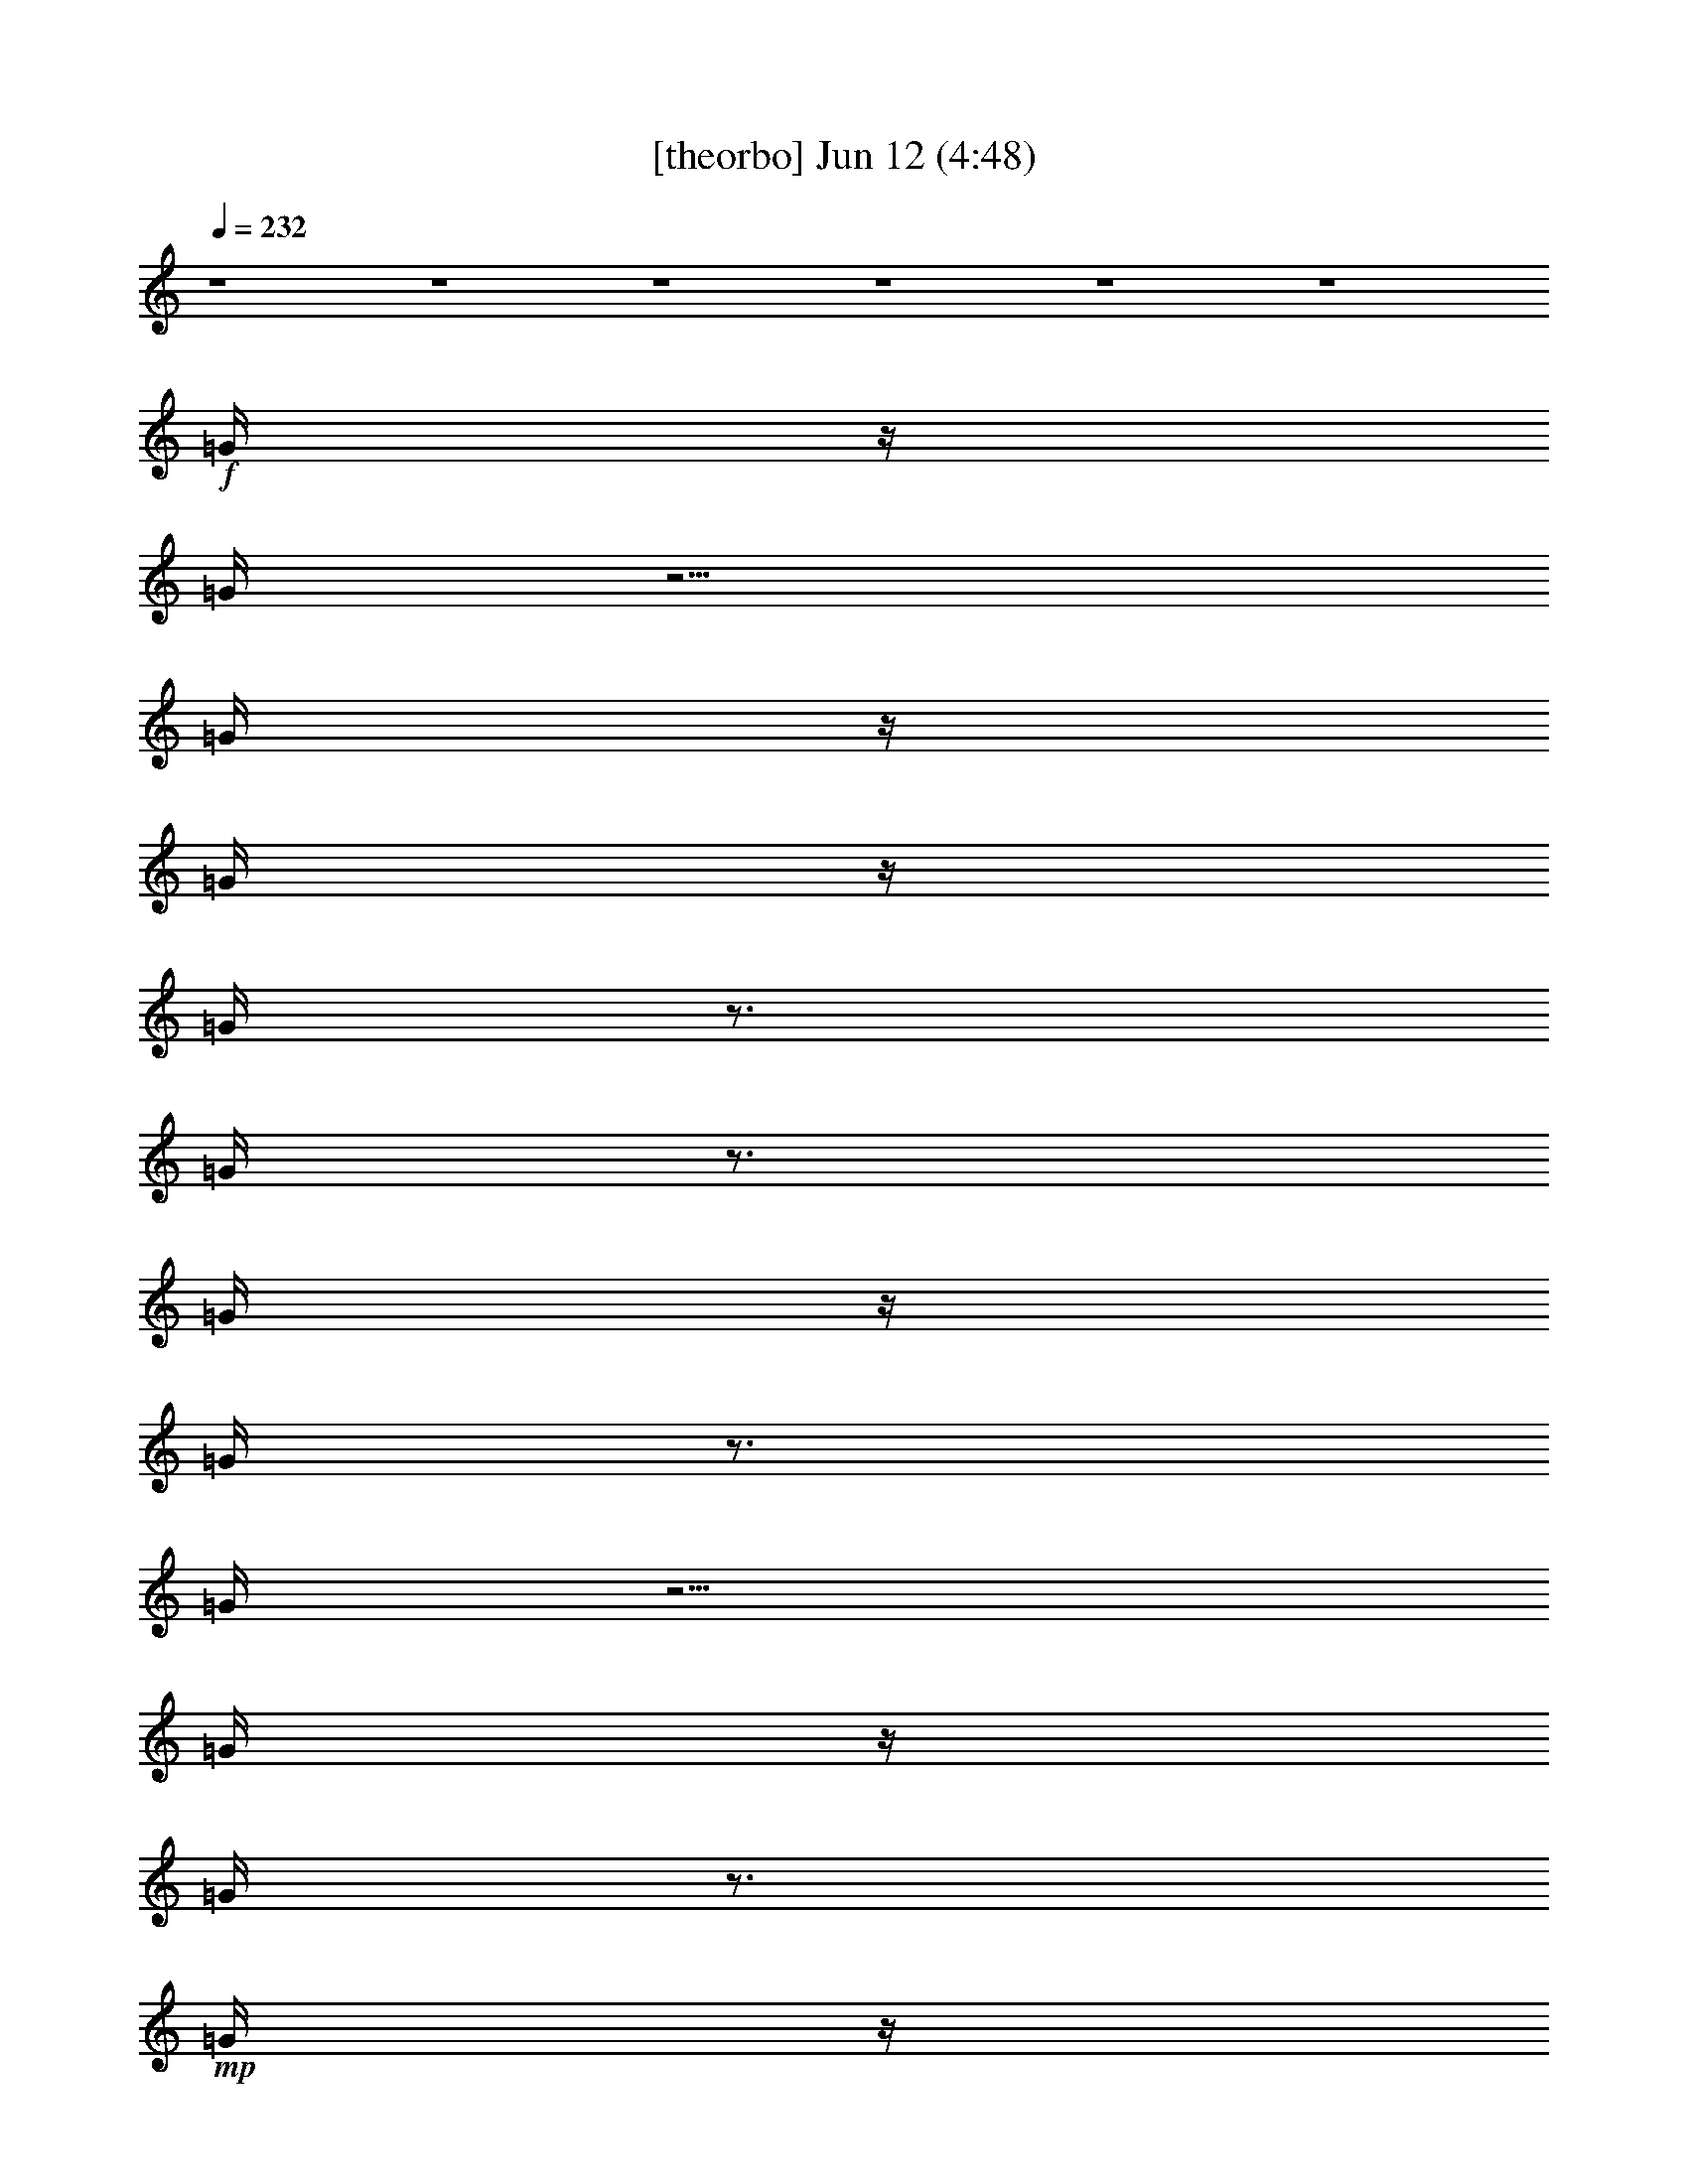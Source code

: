 % 
% conversion by gongster54 
% http://fefeconv.mirar.org/?filter_user=gongster54&view=all 
% 12 Jun 22:28 
% using Firefern's ABC converter 
% 
% Artist: 
% Mood: unknown 
% 
% Playing multipart files: 
% /play <filename> <part> sync 
% example: 
% pippin does: /play weargreen 2 sync 
% samwise does: /play weargreen 3 sync 
% pippin does: /playstart 
% 
% If you want to play a solo piece, skip the sync and it will start without /playstart. 
% 
% 
% Recommended solo or ensemble configurations (instrument/file): 
% 

X:1 
T: [theorbo] Jun 12 (4:48) 
Z: Transcribed by Firefern's ABC sequencer 
% Transcribed for Lord of the Rings Online playing 
% Transpose: 0 (0 octaves) 
% Tempo factor: 100% 
L: 1/4 
K: C 
Q: 1/4=232 
z4 z4 z4 z4 z4 z4 
+f+ =G/4 
z/4 
=G/4 
z5/4 
=G/4 
z/4 
=G/4 
z/4 
=G/4 
z3/4 
=G/4 
z3/4 
=G/4 
z/4 
=G/4 
z3/4 
=G/4 
z5/4 
=G/4 
z/4 
=G/4 
z3/4 
+mp+ =G/4 
z/4 
+f+ =G/4 
z/4 
=G/4 
z/4 
=G/4 
z3/4 
=G/4 
z5/4 
=G/4 
z3/4 
=G/4 
z3/4 
=G/4 
z/4 
=G/4 
z/4 
=G/4 
z5/4 
=G/4 
z/4 
=G/4 
z/4 
=G/4 
z3/4 
=G/4 
z3/4 
=G/4 
z/4 
=G/4 
z3/4 
=G/4 
z5/4 
=G/4 
z/4 
=G/4 
z3/4 
+mp+ =G/4 
z/4 
+f+ =G/4 
z/4 
=G/4 
z/4 
=G/4 
z3/4 
=G/4 
z5/4 
=G/4 
z3/4 
=G/4 
z3/4 
=G/4 
z/4 
=D/4 
z/4 
=D/4 
z5/4 
=D/4 
z/4 
=D/4 
z/4 
=D/4 
z3/4 
=D/4 
z3/4 
=D/4 
z/4 
=D/4 
z3/4 
=D/4 
z5/4 
=D/4 
z/4 
=D/4 
z3/4 
+mp+ =D/4 
z/4 
+f+ =D/4 
z/4 
=D/4 
z/4 
=D/4 
z3/4 
=D/4 
z5/4 
=D/4 
z3/4 
=D/4 
z3/4 
=D/4 
z/4 
=G/4 
z/4 
=G/4 
z5/4 
=G/4 
z/4 
=G/4 
z/4 
=G/4 
z3/4 
=G/4 
z3/4 
=G/4 
z/4 
=G/4 
z3/4 
=G/4 
z5/4 
=G/4 
z/4 
=G/4 
z3/4 
+mp+ =G/4 
z/4 
+f+ =G/4 
z/4 
=G/4 
z/4 
=G/4 
z3/4 
=G/4 
z5/4 
=G/4 
z3/4 
=G/4 
z3/4 
=G/4 
z/4 
^A/4 
z/4 
^A/4 
z5/4 
^A/4 
z/4 
^A/4 
z/4 
^A/4 
z3/4 
^A/4 
z3/4 
^A/4 
z/4 
^A/4 
z3/4 
^A/4 
z5/4 
^A/4 
z/4 
^A/4 
z3/4 
+mp+ ^A/4 
z/4 
+f+ ^A/4 
z/4 
^A/4 
z/4 
^A/4 
z3/4 
^A/4 
z5/4 
^A/4 
z3/4 
^A/4 
z3/4 
^A,/4 
z/4 
=D/4 
z/4 
=D/4 
z5/4 
=D/4 
z/4 
=D/4 
z/4 
=D/4 
z3/4 
=D/4 
z3/4 
=D/4 
z/4 
=D/4 
z3/4 
=D/4 
z5/4 
=D/4 
z/4 
=D/4 
z3/4 
+mp+ =D/4 
z/4 
+f+ =D/4 
z/4 
=D/4 
z/4 
=D/4 
z3/4 
=D/4 
z5/4 
=D/4 
z3/4 
=D/4 
z3/4 
=D/4 
z/4 
[=D,/4-=D/4] 
+pp+ =D,/4- 
+f+ [=D,/4-=D/4] 
+pp+ =D,/4 
=D, 
+f+ [=D,/4-=D/4] 
+pp+ =D,/4- 
+f+ [=D,/4-=D/4] 
+pp+ =D,/4 
+f+ [=D,/4-=D/4] 
+pp+ =D,3/4 
+f+ [=C,/4-=D/4] 
+pp+ =C,3/4 
+f+ [=D,/4-=D/4] 
+pp+ =D,/4- 
+f+ [=D,/4-=D/4] 
+pp+ =D,3/4- 
+f+ [=D,/4-=D/4] 
+pp+ =D,/4 
=D,- 
+f+ [=D,/4-=D/4] 
+pp+ =D,/4- 
+f+ [=D,/4-=D/4] 
+pp+ =D,/4 
=D,/2- 
+mp+ [=D,/4-=D/4] 
+pp+ =D,/4- 
+f+ [=D,/4-=D/4] 
+pp+ =D,/4- 
+f+ [=D,/4-=D/4] 
+pp+ =D,/4 
+f+ [=D,/4-=D/4] 
+pp+ =D,3/4 
+f+ [=C,/4-=D/4] 
+pp+ =C,3/4 
=D,/2- 
+f+ [=D,/4-=D/4] 
+pp+ =D,/4 
=C,/2- 
+f+ [=C,/4-=D/4] 
+pp+ =C,/4 
=D,/2- 
+f+ [=D,/4-=D/4] 
+pp+ =D,/4 
+f+ [=G,/4-=G/4] 
+pp+ =G,/4- 
+f+ [=G,/4-=G/4] 
+pp+ =G,/4 
=G, 
+f+ [=G,/4-=G/4] 
+pp+ =G,/4- 
+f+ [=G,/4-=G/4] 
+pp+ =G,/4 
+f+ [=G,/4-=G/4] 
+pp+ =G,3/4 
+f+ [=F,/4-=G/4] 
+pp+ =F,3/4 
+f+ [=G,/4-=G/4] 
+pp+ =G,/4- 
+f+ [=G,/4-=G/4] 
+pp+ =G,3/4- 
+f+ [=G,/4-=G/4] 
+pp+ =G,/4 
=G,- 
+f+ [=G,/4-=G/4] 
+pp+ =G,/4- 
+f+ [=G,/4-=G/4] 
+pp+ =G,/4 
=G,/2- 
+mp+ [=G,/4-=G/4] 
+pp+ =G,/4- 
+f+ [=G,/4-=G/4] 
+pp+ =G,/4- 
+f+ [=G,/4-=G/4] 
+pp+ =G,/4 
+f+ [=G,/4-=G/4] 
+pp+ =G,3/4 
+f+ [=F,/4-=G/4] 
+pp+ =F,3/4 
=G,/2- 
+f+ [=G,/4-=G/4] 
+pp+ =G,/4 
=F,/2- 
+f+ [=F,/4-=G/4] 
+pp+ =F,/4 
=G,/2- 
+f+ [=G,/4-=G/4] 
+pp+ =G,/4 
+f+ [^A,/4-^A/4] 
+pp+ ^A,/4- 
+f+ [^A,/4-^A/4] 
+pp+ ^A,/4 
^A, 
+f+ [^A,/4-^A/4] 
+pp+ ^A,/4- 
+f+ [^A,/4-^A/4] 
+pp+ ^A,/4 
+f+ [^A,/4-^A/4] 
+pp+ ^A,3/4 
+f+ [=G,/4-^A/4] 
+pp+ =G,3/4 
+f+ [^A,/4-^A/4] 
+pp+ ^A,/4- 
+f+ [^A,/4-^A/4] 
+pp+ ^A,3/4- 
+f+ [^A,/4-^A/4] 
+pp+ ^A,/4 
^A,- 
+f+ [^A,/4-^A/4] 
+pp+ ^A,/4- 
+f+ [^A,/4-^A/4] 
+pp+ ^A,/4 
^A,/2- 
+mp+ [^A,/4-^A/4] 
+pp+ ^A,/4- 
+f+ [^A,/4-^A/4] 
+pp+ ^A,/4- 
+f+ [^A,/4-^A/4] 
+pp+ ^A,/4 
+f+ [^A,/4-^A/4] 
+pp+ ^A,3/4 
+f+ [=G,/4-^A/4] 
+pp+ =G,3/4 
^A,/2- 
+f+ [^A,/4-^A/4] 
+pp+ ^A,/4 
=G,/2- 
+f+ [=G,/4-^A/4] 
+pp+ =G,/4 
=C,/2- 
+f+ [=C,/4-^A,/4] 
+pp+ =C,/4 
+f+ [=D,/4-=D/4] 
+pp+ =D,/4- 
+f+ [=D,/4-=D/4] 
+pp+ =D,/4 
=D, 
+f+ [=D,/4-=D/4] 
+pp+ =D,/4- 
+f+ [=D,/4-=D/4] 
+pp+ =D,/4 
+f+ [=D,/4-=D/4] 
+pp+ =D,3/4 
+f+ [=C,/4-=D/4] 
+pp+ =C,3/4 
+f+ [=D,/4-=D/4] 
+pp+ =D,/4- 
+f+ [=D,/4-=D/4] 
+pp+ =D,3/4- 
+f+ [=D,/4-=D/4] 
+pp+ =D,/4 
=D,- 
+f+ [=D,/4-=D/4] 
+pp+ =D,/4- 
+f+ [=D,/4-=D/4] 
+pp+ =D,/4 
=D,/2- 
+mp+ [=D,/4-=D/4] 
+pp+ =D,/4- 
+f+ [=D,/4-=D/4] 
+pp+ =D,/4- 
+f+ [=D,/4-=D/4] 
+pp+ =D,/4 
+f+ [=D,/4-=D/4] 
+pp+ =D,3/4 
+f+ [=C,/4-=D/4] 
+pp+ =C,3/4 
=D,/2- 
+f+ [=D,/4-=D/4] 
+pp+ =D,/4 
=C,/2- 
+f+ [=C,/4-=D/4] 
+pp+ =C,/4 
=D,/2- 
+f+ [=D,/4=D/4] 
z/4 
[=G,/2-=C/2E/2-=G/2-] 
[=G,/2=C/2E/2=G/2] 
+pp+ [=G,=CE=G] 
+f+ =C/4 
z/4 
=C/4 
z/4 
[=A,/4-=C/4=D/4-=F/4-=A/4-] 
[=A,3/4-=D3/4=F3/4-=A3/4-] 
[=A,-=D=F-=A-] 
[=A,/2-=D/2=F/2-=A/2-] 
[=A,-=D=F-=A-] 
[=A,/2-=D/2=F/2-=A/2-] 
+pp+ [=A,/4=F/4=A/4] 
z3/4 
+f+ [=C/2-=F/2=A/2-=c/2-] 
[=C/2=F/2=A/2=c/2] 
+pp+ [=C=F=A=c] 
+f+ =F/4 
z/4 
=F/4 
z/4 
[=D/4-=F/4=G/4-B/4-=d/4-] 
[=D5/4-=G5/4-B5/4-=d5/4-] 
[=D/2-=F/2=G/2B/2-=d/2-] 
[=D/2-=G/2-B/2-=d/2-] 
[=D/2-=F/2=G/2B/2-=d/2-] 
[=D/2-=G/2-B/2-=d/2-] 
[=D/2=F/2=G/2-B/2-=d/2-] 
[=D=GB=d] 
[=G,/2-=C/2E/2-=G/2-] 
[=G,/2=C/2E/2=G/2] 
+pp+ [=G,=CE=G] 
+f+ =C/4 
z/4 
=C/4 
z/4 
[=A,/4-=C/4=D/4-=F/4-=A/4-] 
[=A,3/4-=D3/4=F3/4-=A3/4-] 
[=A,-=D=F-=A-] 
[=A,/2-=D/2=F/2-=A/2-] 
[=A,-=D=F-=A-] 
[=A,/2-=D/2=F/2-=A/2-] 
+pp+ [=A,/4=F/4=A/4] 
z3/4 
+f+ [=C/2-=F/2=A/2-=c/2-] 
[=C/2=F/2=A/2=c/2] 
+pp+ [=C=F=A=c] 
+f+ =F/4 
z/4 
=F/4 
z/4 
[=G,3-=C3E3-=G3-] 
[=G,/2-=C/2-E/2-=G/2-] 
[=G,/2-=C/2=D/2E/2-=G/2-] 
[=G,/2-=C/2-E/2-=G/2-] 
[=G,/2=C/2=D/2E/2=G/2] 
[=G,/2-=C/2E/2-=G/2-] 
[=G,/2=C/2E/2=G/2] 
+pp+ [=G,=CE=G] 
+f+ =C/4 
z/4 
=C/4 
z/4 
[=A,/4-=C/4=D/4-=F/4-=A/4-] 
[=A,3/4-=D3/4=F3/4-=A3/4-] 
[=A,-=D=F-=A-] 
[=A,/2-=D/2=F/2-=A/2-] 
[=A,-=D=F-=A-] 
[=A,/2-=D/2=F/2-=A/2-] 
+pp+ [=A,/4=F/4=A/4] 
z3/4 
+f+ [=C/2-=F/2=A/2-=c/2-] 
[=C/2=F/2=A/2=c/2] 
+pp+ [=C=F=A=c] 
+f+ =F/4 
z/4 
=F/4 
z/4 
[=D/4-=F/4=G/4-B/4-=d/4-] 
[=D5/4-=G5/4-B5/4-=d5/4-] 
[=D/2-=F/2=G/2B/2-=d/2-] 
[=D/2-=G/2-B/2-=d/2-] 
[=D/2-=F/2=G/2B/2-=d/2-] 
[=D/2-=G/2-B/2-=d/2-] 
[=D/2=F/2=G/2-B/2-=d/2-] 
[=D=GB=d] 
[=G,/2-=C/2E/2-=G/2-] 
[=G,/2=C/2E/2=G/2] 
+pp+ [=G,=CE=G] 
+f+ =C/4 
z/4 
=C/4 
z/4 
[=A,/4-=C/4=D/4-=F/4-=A/4-] 
[=A,3/4-=D3/4=F3/4-=A3/4-] 
[=A,-=D=F-=A-] 
[=A,/2-=D/2=F/2-=A/2-] 
[=A,-=D=F-=A-] 
[=A,/2-=D/2=F/2-=A/2-] 
+pp+ [=A,/4=F/4=A/4] 
z3/4 
+f+ [=C/2-=F/2=A/2-=c/2-] 
[=C/2=F/2=A/2=c/2] 
+pp+ [=C=F=A=c] 
+f+ =F/4 
z/4 
=F/4 
z/4 
[=G,3-=C3E3-=G3-] 
[=G,/2-=C/2-E/2-=G/2-] 
[=G,/2-=C/2=D/2E/2-=G/2-] 
[=G,/2-=C/2-E/2-=G/2-] 
[=G,/2=C/2=D/2E/2=G/2] 
z 
=d/2 
z/2 
=f/4 
z/4 
=f/2 
z/2 
=d/2 
=f 
^A3 
z 
=c/2 
z/2 
e/4 
z/4 
e/2 
z/2 
=c/4 
z/4 
e 
=A3/4 
z/4 
=A/4 
z/4 
=A/4 
z/4 
=c3/4 
z5/4 
=d/2 
z/2 
=f/4 
z/4 
=f/2 
z/2 
=d/2 
=f 
^A3 
z 
=c/2 
z/2 
e/4 
z/4 
e/2 
z/2 
=c/2 
e 
=A3/4 
z/4 
=A/4 
z/4 
=A/4 
z/4 
=c 
z 
=d/2 
z/2 
=f/4 
z/4 
=f/2 
z/2 
=d/2 
=f 
^A3 
z 
=c/2 
z/2 
e/4 
z/4 
e/2 
z/2 
=c/2 
e 
=A3/4 
z/4 
=A/4 
z/4 
=A/4 
z/4 
=c 
z 
=d/2 
z/2 
=f/4 
z/4 
=f/2 
z/2 
=d/2 
=f 
^A3 
z 
=c/2 
z/2 
e/4 
z/4 
e/2 
z/2 
=c/2 
e 
=A3/4 
z/4 
=A/4 
z/4 
=A/4 
z/4 
=c 
=G/4 
z/4 
=G/4 
z5/4 
=G/4 
z/4 
=G/4 
z/4 
=G/4 
z3/4 
=G/4 
z3/4 
=G/4 
z/4 
=G/4 
z3/4 
=G/4 
z5/4 
=G/4 
z/4 
=G/4 
z3/4 
+mp+ =G/4 
z/4 
+f+ =G/4 
z/4 
=G/4 
z/4 
=G/4 
z3/4 
=G/4 
z5/4 
=G/4 
z3/4 
=G/4 
z3/4 
=G/4 
z/4 
=G/4 
z/4 
=G/4 
z5/4 
=G/4 
z/4 
=G/4 
z/4 
=G/4 
z3/4 
=G/4 
z3/4 
=G/4 
z/4 
=G/4 
z3/4 
=G/4 
z5/4 
=G/4 
z/4 
=G/4 
z3/4 
+mp+ =G/4 
z/4 
+f+ =G/4 
z/4 
=G/4 
z/4 
=G/4 
z3/4 
=G/4 
z5/4 
=G/4 
z3/4 
=G/4 
z3/4 
=G/4 
z/4 
[=D,/4-=D/4] 
+pp+ =D,/4- 
+f+ [=D,/4-=D/4] 
+pp+ =D,/4 
=D, 
+f+ [=D,/4-=D/4] 
+pp+ =D,/4- 
+f+ [=D,/4-=D/4] 
+pp+ =D,/4 
+f+ [=D,/4-=D/4] 
+pp+ =D,3/4 
+f+ [=C,/4-=D/4] 
+pp+ =C,3/4 
+f+ [=D,/4-=D/4] 
+pp+ =D,/4- 
+f+ [=D,/4-=D/4] 
+pp+ =D,3/4- 
+f+ [=D,/4-=D/4] 
+pp+ =D,/4 
=D,- 
+f+ [=D,/4-=D/4] 
+pp+ =D,/4- 
+f+ [=D,/4-=D/4] 
+pp+ =D,/4 
=D,/2- 
+mp+ [=D,/4-=D/4] 
+pp+ =D,/4- 
+f+ [=D,/4-=D/4] 
+pp+ =D,/4- 
+f+ [=D,/4-=D/4] 
+pp+ =D,/4 
+f+ [=D,/4-=D/4] 
+pp+ =D,3/4 
+f+ [=C,/4-=D/4] 
+pp+ =C,3/4 
=D,/2- 
+f+ [=D,/4-=D/4] 
+pp+ =D,/4 
=C,/2- 
+f+ [=C,/4-=D/4] 
+pp+ =C,/4 
=D,/2- 
+f+ [=D,/4-=D/4] 
+pp+ =D,/4 
+f+ [=G,/4-=G/4] 
+pp+ =G,/4- 
+f+ [=G,/4-=G/4] 
+pp+ =G,/4 
=G, 
+f+ [=G,/4-=G/4] 
+pp+ =G,/4- 
+f+ [=G,/4-=G/4] 
+pp+ =G,/4 
+f+ [=G,/4-=G/4] 
+pp+ =G,3/4 
+f+ [=F,/4-=G/4] 
+pp+ =F,3/4 
+f+ [=G,/4-=G/4] 
+pp+ =G,/4- 
+f+ [=G,/4-=G/4] 
+pp+ =G,3/4- 
+f+ [=G,/4-=G/4] 
+pp+ =G,/4 
=G,- 
+f+ [=G,/4-=G/4] 
+pp+ =G,/4- 
+f+ [=G,/4-=G/4] 
+pp+ =G,/4 
=G,/2- 
+mp+ [=G,/4-=G/4] 
+pp+ =G,/4- 
+f+ [=G,/4-=G/4] 
+pp+ =G,/4- 
+f+ [=G,/4-=G/4] 
+pp+ =G,/4 
+f+ [=G,/4-=G/4] 
+pp+ =G,3/4 
+f+ [=F,/4-=G/4] 
+pp+ =F,3/4 
=G,/2- 
+f+ [=G,/4-=G/4] 
+pp+ =G,/4 
=F,/2- 
+f+ [=F,/4-=G/4] 
+pp+ =F,/4 
=G,/2- 
+f+ [=G,/4-=G/4] 
+pp+ =G,/4 
+f+ [^A,/4-^A/4] 
+pp+ ^A,/4- 
+f+ [^A,/4-^A/4] 
+pp+ ^A,/4 
^A, 
+f+ [^A,/4-^A/4] 
+pp+ ^A,/4- 
+f+ [^A,/4-^A/4] 
+pp+ ^A,/4 
+f+ [^A,/4-^A/4] 
+pp+ ^A,3/4 
+f+ [=G,/4-^A/4] 
+pp+ =G,3/4 
+f+ [^A,/4-^A/4] 
+pp+ ^A,/4- 
+f+ [^A,/4-^A/4] 
+pp+ ^A,3/4- 
+f+ [^A,/4-^A/4] 
+pp+ ^A,/4 
^A,- 
+f+ [^A,/4-^A/4] 
+pp+ ^A,/4- 
+f+ [^A,/4-^A/4] 
+pp+ ^A,/4 
^A,/2- 
+mp+ [^A,/4-^A/4] 
+pp+ ^A,/4- 
+f+ [^A,/4-^A/4] 
+pp+ ^A,/4- 
+f+ [^A,/4-^A/4] 
+pp+ ^A,/4 
+f+ [^A,/4-^A/4] 
+pp+ ^A,3/4 
+f+ [=G,/4-^A/4] 
+pp+ =G,3/4 
^A,/2- 
+f+ [^A,/4-^A/4] 
+pp+ ^A,/4 
=G,/2- 
+f+ [=G,/4-^A/4] 
+pp+ =G,/4 
=C,/2- 
+f+ [=C,/4-^A,/4] 
+pp+ =C,/4 
+f+ [=D,/4-=D/4] 
+pp+ =D,/4- 
+f+ [=D,/4-=D/4] 
+pp+ =D,/4 
=D, 
+f+ [=D,/4-=D/4] 
+pp+ =D,/4- 
+f+ [=D,/4-=D/4] 
+pp+ =D,/4 
+f+ [=D,/4-=D/4] 
+pp+ =D,3/4 
+f+ [=C,/4-=D/4] 
+pp+ =C,3/4 
+f+ [=D,/4-=D/4] 
+pp+ =D,/4- 
+f+ [=D,/4-=D/4] 
+pp+ =D,3/4- 
+f+ [=D,/4-=D/4] 
+pp+ =D,/4 
=D,- 
+f+ [=D,/4-=D/4] 
+pp+ =D,/4- 
+f+ [=D,/4-=D/4] 
+pp+ =D,/4 
=D,/2- 
+mp+ [=D,/4-=D/4] 
+pp+ =D,/4- 
+f+ [=D,/4-=D/4] 
+pp+ =D,/4- 
+f+ [=D,/4-=D/4] 
+pp+ =D,/4 
+f+ [=D,/4-=D/4] 
+pp+ =D,3/4 
+f+ [=C,/4-=D/4] 
+pp+ =C,3/4 
=D,/2- 
+f+ [=D,/4-=D/4] 
+pp+ =D,/4 
=C,/2- 
+f+ [=C,/4-=D/4] 
+pp+ =C,/4 
=D,/2- 
+f+ [=D,/4=D/4] 
z/4 
[=G,/2-=C/2E/2-=G/2-] 
[=G,/2=C/2E/2=G/2] 
+pp+ [=G,=CE=G] 
+f+ =C/4 
z/4 
=C/4 
z/4 
[=A,/4-=C/4=D/4-=F/4-=A/4-] 
[=A,3/4-=D3/4=F3/4-=A3/4-] 
[=A,-=D=F-=A-] 
[=A,/2-=D/2=F/2-=A/2-] 
[=A,-=D=F-=A-] 
[=A,/2-=D/2=F/2-=A/2-] 
+pp+ [=A,/4=F/4=A/4] 
z3/4 
+f+ [=C/2-=F/2=A/2-=c/2-] 
[=C/2=F/2=A/2=c/2] 
+pp+ [=C=F=A=c] 
+f+ =F/4 
z/4 
=F/4 
z/4 
[=D/4-=F/4=G/4-B/4-=d/4-] 
[=D5/4-=G5/4-B5/4-=d5/4-] 
[=D/2-=F/2=G/2B/2-=d/2-] 
[=D/2-=G/2-B/2-=d/2-] 
[=D/2-=F/2=G/2B/2-=d/2-] 
[=D/2-=G/2-B/2-=d/2-] 
[=D/2=F/2=G/2-B/2-=d/2-] 
[=D=GB=d] 
[=G,/2-=C/2E/2-=G/2-] 
[=G,/2=C/2E/2=G/2] 
+pp+ [=G,=CE=G] 
+f+ =C/4 
z/4 
=C/4 
z/4 
[=A,/4-=C/4=D/4-=F/4-=A/4-] 
[=A,3/4-=D3/4=F3/4-=A3/4-] 
[=A,-=D=F-=A-] 
[=A,/2-=D/2=F/2-=A/2-] 
[=A,-=D=F-=A-] 
[=A,/2-=D/2=F/2-=A/2-] 
+pp+ [=A,/4=F/4=A/4] 
z3/4 
+f+ [=C/2-=F/2=A/2-=c/2-] 
[=C/2=F/2=A/2=c/2] 
+pp+ [=C=F=A=c] 
+f+ =F/4 
z/4 
=F/4 
z/4 
[=G,3-=C3E3-=G3-] 
[=G,/2-=C/2-E/2-=G/2-] 
[=G,/2-=C/2=D/2E/2-=G/2-] 
[=G,/2-=C/2-E/2-=G/2-] 
[=G,/2=C/2=D/2E/2=G/2] 
[=G,/2-=C/2E/2-=G/2-] 
[=G,/2=C/2E/2=G/2] 
+pp+ [=G,=CE=G] 
+f+ =C/4 
z/4 
=C/4 
z/4 
[=A,/4-=C/4=D/4-=F/4-=A/4-] 
[=A,3/4-=D3/4=F3/4-=A3/4-] 
[=A,-=D=F-=A-] 
[=A,/2-=D/2=F/2-=A/2-] 
[=A,-=D=F-=A-] 
[=A,/2-=D/2=F/2=A/2-] 
+pp+ [=A,/4=A/4] 
z3/4 
+f+ [=C/2-=F/2=A/2-=c/2-] 
[=C/2=F/2=A/2=c/2] 
+pp+ [=C=F=A=c] 
+f+ =F/4 
z/4 
=F/4 
z/4 
[=D/4-=F/4=G/4-B/4-=d/4-] 
[=D5/4-=G5/4-B5/4-=d5/4-] 
[=D/2-=F/2=G/2B/2-=d/2-] 
[=D/2-=G/2-B/2-=d/2-] 
[=D/2-=F/2=G/2B/2-=d/2-] 
[=D/2-=G/2-B/2-=d/2-] 
[=D/2=F/2=G/2-B/2-=d/2-] 
[=D=GB=d] 
[=G,/2-=C/2E/2-=G/2-] 
[=G,/2=C/2E/2=G/2] 
+pp+ [=G,=CE=G] 
+f+ =C/4 
z/4 
=C/4 
z/4 
[=A,/4-=C/4=D/4-=F/4-=A/4-] 
[=A,3/4-=D3/4=F3/4-=A3/4-] 
[=A,-=D=F-=A-] 
[=A,/2-=D/2=F/2-=A/2-] 
[=A,-=D=F-=A-] 
[=A,/2-=D/2=F/2=A/2-] 
+pp+ [=A,/4=A/4] 
z3/4 
+f+ [=C/2-=F/2=A/2-=c/2-] 
[=C/2=F/2=A/2=c/2] 
+pp+ [=C=F=A=c] 
+f+ =F/4 
z/4 
=F/4 
z/4 
[=G,3-=C3E3-=G3-] 
[=G,/2-=C/2-E/2-=G/2-] 
[=G,/2-=C/2=D/2E/2-=G/2-] 
[=G,/2-=C/2-E/2-=G/2-] 
[=G,/2=C/2=D/2E/2=G/2] 
z 
=d/2 
z/2 
=f/4 
z/4 
=f/2 
z/2 
=d/2 
=f 
^A3 
z 
=c/2 
z/2 
e/4 
z/4 
e/2 
z/2 
=c/4 
z/4 
e 
=A3/4 
z/4 
=A/4 
z/4 
=A/4 
z/4 
=c 
z 
=d/2 
z/2 
=f/4 
z/4 
=f/2 
z/2 
=d/2 
=f3/4 
z/4 
^A3 
z 
=c/2 
z/2 
e/4 
z/4 
e/2 
z/2 
=c/4 
z/4 
e 
=A3/4 
z/4 
=A/4 
z/4 
=A/4 
z/4 
=c 
z 
=d/2 
z/2 
=f/4 
z/4 
=f/2 
z/2 
=d/2 
=f 
^A3 
z 
=c/2 
z/2 
e/4 
z/4 
e/2 
z/2 
=c/4 
z/4 
e 
=A3/4 
z/4 
=A/4 
z/4 
=A/4 
z/4 
=c 
z 
=d/2 
z/2 
=f/4 
z/4 
=f/2 
z/2 
=d/2 
=f 
^A3 
z 
=c/2 
z/2 
e/4 
z/4 
e/2 
z/2 
=c/4 
z/4 
e 
=A3/4 
z/4 
=A/4 
z/4 
=A/4 
z/4 
=c 
=G/4 
z/4 
=G/4 
z5/4 
=G/4 
z/4 
=G/4 
z/4 
=G/4 
z3/4 
=G/4 
z3/4 
=G/4 
z/4 
=G/4 
z3/4 
=G/4 
z5/4 
=G/4 
z/4 
=G/4 
z3/4 
+mp+ =G/4 
z/4 
+f+ =G/4 
z/4 
=G/4 
z/4 
=G/4 
z3/4 
=G/4 
z5/4 
=G/4 
z3/4 
=G/4 
z3/4 
=G/4 
z/4 
=G/4 
z/4 
=G/4 
z5/4 
=G/4 
z/4 
=G/4 
z/4 
=G/4 
z3/4 
=G/4 
z3/4 
=G/4 
z/4 
=G/4 
z3/4 
=G/4 
z5/4 
=G/4 
z/4 
=G/4 
z3/4 
+mp+ =G/4 
z/4 
+f+ =G/4 
z/4 
=G/4 
z/4 
=G/4 
z3/4 
=G/4 
z5/4 
=G/4 
z3/4 
=G/4 
z3/4 
=G/4 
z/4 
+mf+ B,7/2 
z/2 
^F, 
=A, 
B, 
z3 
B, 
z 
+mp+ ^F 
=A 
B 
z 
+mf+ B,7/2 
z/2 
^F, 
=A, 
B, 
z3 
B, 
z 
+mp+ ^F 
=A/2 
z/2 
^F 
B/2 
z/2 
+mf+ B,7/2 
z/2 
^F, 
=A, 
B, 
z3 
B, 
z 
^F, 
=A, 
B, 
z 
=D4 
^C4 
B,4 
E4 
B,7/2 
z/2 
^F, 
=A, 
B, 
z3 
B, 
z 
+mp+ ^F 
=A 
B 
z 
+mf+ B,7/2 
z/2 
^F, 
=A, 
B, 
z3 
B, 
z 
+mp+ ^F 
=A/2 
z/2 
^F 
B/2 
z/2 
+mf+ B,7/2 
z/2 
^F, 
=A, 
B, 
z3 
B, 
z 
^F, 
=A, 
B, 
z 
=D4 
^C4 
B,4 
E4 
=G,16 
^A,14 
^G,2 
^A,14 
^G,2 
^A,4 
=C4 
^A,4 
=C4 
^A,4 
=C4 
^A,4 
=C2 
=C 
=C 
=C/4 
z3/4 
=D 
=D14 
+f+ [=D,/4-=D/4] 
+pp+ =D,/4- 
+f+ [=D,/4-=D/4] 
+pp+ =D,/4 
=D, 
+f+ [=D,/4-=D/4] 
+pp+ =D,/4- 
+f+ [=D,/4-=D/4] 
+pp+ =D,/4 
+f+ [=D,/4-=D/4] 
+pp+ =D,3/4 
+f+ [=C,/4-=D/4] 
+pp+ =C,3/4 
+f+ [=D,/4-=D/4] 
+pp+ =D,/4- 
+f+ [=D,/4-=D/4] 
+pp+ =D,3/4- 
+f+ [=D,/4-=D/4] 
+pp+ =D,/4 
=D,- 
+f+ [=D,/4-=D/4] 
+pp+ =D,/4- 
+f+ [=D,/4-=D/4] 
+pp+ =D,/4 
=D,/2- 
+mp+ [=D,/4-=D/4] 
+pp+ =D,/4- 
+f+ [=D,/4-=D/4] 
+pp+ =D,/4- 
+f+ [=D,/4-=D/4] 
+pp+ =D,/4 
+f+ [=D,/4-=D/4] 
+pp+ =D,3/4 
+f+ [=C,/4-=D/4] 
+pp+ =C,3/4 
=D,/2- 
+f+ [=D,/4-=D/4] 
+pp+ =D,/4 
=C,/2- 
+f+ [=C,/4-=D/4] 
+pp+ =C,/4 
=D,/2- 
+f+ [=D,/4-=D/4] 
+pp+ =D,/4 
+f+ [=G,/4-=G/4] 
+pp+ =G,/4- 
+f+ [=G,/4-=G/4] 
+pp+ =G,/4 
=G, 
+f+ [=G,/4-=G/4] 
+pp+ =G,/4- 
+f+ [=G,/4-=G/4] 
+pp+ =G,/4 
+f+ [=G,/4-=G/4] 
+pp+ =G,3/4 
+f+ [=F,/4-=G/4] 
+pp+ =F,3/4 
+f+ [=G,/4-=G/4] 
+pp+ =G,/4- 
+f+ [=G,/4-=G/4] 
+pp+ =G,3/4- 
+f+ [=G,/4-=G/4] 
+pp+ =G,/4 
=G,- 
+f+ [=G,/4-=G/4] 
+pp+ =G,/4- 
+f+ [=G,/4-=G/4] 
+pp+ =G,/4 
=G,/2- 
+mp+ [=G,/4-=G/4] 
+pp+ =G,/4- 
+f+ [=G,/4-=G/4] 
+pp+ =G,/4- 
+f+ [=G,/4-=G/4] 
+pp+ =G,/4 
+f+ [=G,/4-=G/4] 
+pp+ =G,3/4 
+f+ [=F,/4-=G/4] 
+pp+ =F,3/4 
=G,/2- 
+f+ [=G,/4-=G/4] 
+pp+ =G,/4 
=F,/2- 
+f+ [=F,/4-=G/4] 
+pp+ =F,/4 
=G,/2- 
+f+ [=G,/4-=G/4] 
+pp+ =G,/4 
+f+ [^A,/4-^A/4] 
+pp+ ^A,/4- 
+f+ [^A,/4-^A/4] 
+pp+ ^A,/4 
^A, 
+f+ [^A,/4-^A/4] 
+pp+ ^A,/4- 
+f+ [^A,/4-^A/4] 
+pp+ ^A,/4 
+f+ [^A,/4-^A/4] 
+pp+ ^A,3/4 
+f+ [=G,/4-^A/4] 
+pp+ =G,3/4 
+f+ [^A,/4-^A/4] 
+pp+ ^A,/4- 
+f+ [^A,/4-^A/4] 
+pp+ ^A,3/4- 
+f+ [^A,/4-^A/4] 
+pp+ ^A,/4 
^A,- 
+f+ [^A,/4-^A/4] 
+pp+ ^A,/4- 
+f+ [^A,/4-^A/4] 
+pp+ ^A,/4 
^A,/2- 
+mp+ [^A,/4-^A/4] 
+pp+ ^A,/4- 
+f+ [^A,/4-^A/4] 
+pp+ ^A,/4- 
+f+ [^A,/4-^A/4] 
+pp+ ^A,/4 
+f+ [^A,/4-^A/4] 
+pp+ ^A,3/4 
+f+ [=G,/4-^A/4] 
+pp+ =G,3/4 
^A,/2- 
+f+ [^A,/4-^A/4] 
+pp+ ^A,/4 
=G,/2- 
+f+ [=G,/4-^A/4] 
+pp+ =G,/4 
=C,/2- 
+f+ [=C,/4-^A,/4] 
+pp+ =C,/4 
+f+ [=D,/4-=D/4] 
+pp+ =D,/4- 
+f+ [=D,/4-=D/4] 
+pp+ =D,/4 
=D, 
+f+ [=D,/4-=D/4] 
+pp+ =D,/4- 
+f+ [=D,/4-=D/4] 
+pp+ =D,/4 
+f+ [=D,/4-=D/4] 
+pp+ =D,3/4 
+f+ [=C,/4-=D/4] 
+pp+ =C,3/4 
+f+ [=D,/4-=D/4] 
+pp+ =D,/4- 
+f+ [=D,/4-=D/4] 
+pp+ =D,3/4- 
+f+ [=D,/4-=D/4] 
+pp+ =D,/4 
=D,- 
+f+ [=D,/4-=D/4] 
+pp+ =D,/4- 
+f+ [=D,/4-=D/4] 
+pp+ =D,/4 
=D,/2- 
+mp+ [=D,/4-=D/4] 
+pp+ =D,/4- 
+f+ [=D,/4-=D/4] 
+pp+ =D,/4- 
+f+ [=D,/4-=D/4] 
+pp+ =D,/4 
+f+ [=D,/4-=D/4] 
+pp+ =D,3/4 
+f+ [=C,/4-=D/4] 
+pp+ =C,3/4 
=D,/2- 
+f+ [=D,/4-=D/4] 
+pp+ =D,/4 
=C,/2- 
+f+ [=C,/4-=D/4] 
+pp+ =C,/4 
=D,/2- 
+f+ [=D,/4=D/4] 
z/4 
[=G,/2-=C/2E/2-=G/2-] 
[=G,/2=C/2E/2=G/2] 
+pp+ [=G,=CE=G] 
+f+ =C/4 
z/4 
=C/4 
z/4 
[=A,/4-=C/4=D/4-=F/4-=A/4-] 
[=A,3/4-=D3/4=F3/4-=A3/4-] 
[=A,-=D=F-=A-] 
[=A,/2-=D/2=F/2-=A/2-] 
[=A,-=D=F-=A-] 
[=A,/2-=D/2=F/2=A/2-] 
+pp+ [=A,/4=A/4] 
z3/4 
+f+ [=C/2-=F/2=A/2-=c/2-] 
[=C/2=F/2=A/2=c/2] 
+pp+ [=C=F=A=c] 
+f+ =F/4 
z/4 
=F/4 
z/4 
[=D/4-=F/4=G/4-B/4-=d/4-] 
[=D5/4-=G5/4-B5/4-=d5/4-] 
[=D/2-=F/2=G/2B/2-=d/2-] 
[=D/2-=G/2-B/2-=d/2-] 
[=D/2-=F/2=G/2B/2-=d/2-] 
[=D/2-=G/2-B/2-=d/2-] 
[=D/2=F/2=G/2-B/2-=d/2-] 
[=D=GB=d] 
[=G,/2-=C/2E/2-=G/2-] 
[=G,/2=C/2E/2=G/2] 
+pp+ [=G,=CE=G] 
+f+ =C/4 
z/4 
=C/4 
z/4 
[=A,/4-=C/4=D/4-=F/4-=A/4-] 
[=A,3/4-=D3/4=F3/4-=A3/4-] 
[=A,-=D=F-=A-] 
[=A,/2-=D/2=F/2-=A/2-] 
[=A,-=D=F-=A-] 
[=A,/2-=D/2=F/2=A/2-] 
+pp+ [=A,/4=A/4] 
z3/4 
+f+ [=C/2-=F/2=A/2-=c/2-] 
[=C/2=F/2=A/2=c/2] 
+pp+ [=C=F=A=c] 
+f+ =F/4 
z/4 
=F/4 
z/4 
[=G,3-=C3E3-=G3-] 
[=G,/2-=C/2-E/2-=G/2-] 
[=G,/2-=C/2=D/2E/2-=G/2-] 
[=G,/2-=C/2-E/2-=G/2-] 
[=G,/2=C/2=D/2E/2=G/2] 
[=G,/2-=C/2E/2-=G/2-] 
[=G,/2=C/2E/2=G/2] 
+pp+ [=G,=CE=G] 
+f+ =C/4 
z/4 
=C/4 
z/4 
[=A,/4-=C/4=D/4-=F/4-=A/4-] 
[=A,3/4-=D3/4=F3/4-=A3/4-] 
[=A,-=D=F-=A-] 
[=A,/2-=D/2=F/2-=A/2-] 
[=A,-=D=F-=A-] 
[=A,/2-=D/2=F/2=A/2-] 
+pp+ [=A,/4=A/4] 
z3/4 
+f+ [=C/2-=F/2=A/2-=c/2-] 
[=C/2=F/2=A/2=c/2] 
+pp+ [=C=F=A=c] 
+f+ =F/4 
z/4 
=F/4 
z/4 
[=D/4-=F/4=G/4-B/4-=d/4-] 
[=D5/4-=G5/4-B5/4-=d5/4-] 
[=D/2-=F/2=G/2B/2-=d/2-] 
[=D/2-=G/2-B/2-=d/2-] 
[=D/2-=F/2=G/2B/2-=d/2-] 
[=D/2-=G/2-B/2-=d/2-] 
[=D/2=F/2=G/2-B/2-=d/2-] 
[=D=GB=d] 
[=G,/2-=C/2E/2-=G/2-] 
[=G,/2=C/2E/2=G/2] 
+pp+ [=G,=CE=G] 
+f+ =C/4 
z/4 
=C/4 
z/4 
[=A,/4-=C/4=D/4-=F/4-=A/4-] 
[=A,3/4-=D3/4=F3/4-=A3/4-] 
[=A,-=D=F-=A-] 
[=A,/2-=D/2=F/2-=A/2-] 
[=A,-=D=F-=A-] 
[=A,/2-=D/2=F/2=A/2-] 
+pp+ [=A,/4=A/4] 
z3/4 
+f+ [=C/2-=F/2=A/2-=c/2-] 
[=C/2=F/2=A/2=c/2] 
+pp+ [=C=F=A=c] 
+f+ =F/4 
z/4 
=F/4 
z/4 
[=G,3-=C3E3-=G3-] 
[=G,/2-=C/2-E/2-=G/2-] 
[=G,/2-=C/2=D/2E/2-=G/2-] 
[=G,/2-=C/2-E/2-=G/2-] 
[=G,/2=C/2=D/2E/2=G/2] 
z 
=d/2 
z/2 
=f/4 
z/4 
=f/2 
z/2 
=d/2 
=f3/4 
z/4 
^A3 
z 
=c/2 
z/2 
e/4 
z/4 
e/2 
z/2 
=c/4 
z/4 
e 
=A3/4 
z/4 
=A/4 
z/4 
=A/4 
z/4 
=c 
z 
=d/2 
z/2 
=f/4 
z/4 
=f/2 
z/2 
=d/2 
=f 
^A3 
z 
=c/2 
z/2 
e/4 
z/4 
e/2 
z/2 
=c/4 
z/4 
e 
=A3/4 
z/4 
=A/4 
z/4 
=A/4 
z/4 
=c 
z 
=d/2 
z/2 
=f/4 
z/4 
=f/2 
z/2 
=d/2 
=f 
^A3 
z 
=c/2 
z/2 
e/4 
z/4 
e/2 
z/2 
=c/4 
z/4 
e 
=A3/4 
z/4 
=A/4 
z/4 
=A/4 
z/4 
=c 
z 
=d/2 
z/2 
=f/4 
z/4 
=f/2 
z/2 
=d/2 
=f 
^A3 
z 
=c/2 
z/2 
e/4 
z/4 
e/2 
z/2 
=c/4 
z/4 
e 
=A3/4 
z/4 
=A/4 
z/4 
=A/4 
z/4 
=c 
z 
=d/2 
z/2 
=f/4 
z/4 
=f/2 
z/2 
=d/2 
=f 
^A3 
z 
=c/2 
z/2 
e/4 
z/4 
e/2 
z/2 
=c/4 
z/4 
e 
=A3/4 
z/4 
=A/4 
z/4 
=A/4 
z/4 
=c 
z 
=d/2 
z/2 
=f/4 
z/4 
=f/2 
z/2 
=d/2 
=f 
^A3 
z 
=c/2 
z/2 
e/4 
z/4 
e/2 
z/2 
=c/4 
z/4 
e 
=A3/4 
z/4 
=A/4 
z/4 
=A/4 
z/4 
=c 
z 
=d/2 
z/2 
=f/4 
z/4 
=f/2 
z/2 
=d/2 
=f 
^A3 
z 
=c/2 
z/2 
e/4 
z/4 
e/2 
z/2 
=c/4 
z/4 
e 
=A3/4 
z/4 
=A/4 
z/4 
=A/4 
z/4 
=c 
z 
=d/2 
z/2 
=f/4 
z/4 
=f/2 
z/2 
=d/2 
=f3/4 
z/4 
^A3 
z 
=c/2 
z/2 
e/4 
z/4 
e/2 
z/2 
=c/4 
z/4 
e 
=A3/4 
z/4 
=A/4 
z/4 
=A/4 
z/4 
=c 
=G/4 
z/4 
=G/4 
z5/4 
=G/4 
z/4 
=G/4 
z/4 
=G/4 
z3/4 
=G/4 
z3/4 
=G/4 
z/4 
=G/4 
z3/4 
=G/4 
z5/4 
=G/4 
z/4 
=G/4 
z3/4 
+mp+ =G/4 
z/4 
+f+ =G/4 
z/4 
=G/4 
z/4 
=G/4 
z3/4 
=G/4 
z5/4 
=G/4 
z3/4 
=G/4 
z3/4 
=G/4 
z/4 
=G/4 
z/4 
=G/4 
z5/4 
=G/4 
z/4 
=G/4 
z/4 
=G/4 
z3/4 
=G/4 
z3/4 
=G/4 
z/4 
=G/4 
z3/4 
=G/4 
z5/4 
=G/4 
z/4 
=G/4 
z3/4 
+mp+ =G/4 
z/4 
+f+ =G/4 
z/4 
=G/4 
z/4 
=G/4 
z3/4 
=G/4 
z5/4 
=G/4 
z3/4 
=G/4 
z3/4 
=G/4 
z/4 
=C/2 
z/2 
=D16 


X:3 
T: [horn] Jun 12 (4:48) 
Z: Transcribed by Firefern's ABC sequencer 
% Transcribed for Lord of the Rings Online playing 
% Transpose: 0 (0 octaves) 
% Tempo factor: 100% 
L: 1/4 
K: C 
Q: 1/4=232 
z4 z4 z4 z4 z4 z4 z4 z4 z4 z4 z4 z4 z4 z4 z3 
+pp+ =D 
=D 
=D 
=D 
=C 
=D2 
E3/2 
=D3/2 
+ff+ =A,2 
z4 
+pp+ =G 
=G 
=G 
=G 
=F 
=G2 
=A3/2 
=G3/2 
+ff+ =D2 
z4 z/2 
^A,/2 
+pp+ =G 
=F 
=F 
E 
=D2 
=D3/2 
=D2 
z4 z3/2 
=A, 
=C 
=D 
z2 
=C 
=D 
=C 
=D2 
z4 z2 
+ff+ =A, 
+pp+ =D 
=D 
=D 
=C 
=D2 
E3/2 
=D3/2 
+ff+ =A,2 
z4 
+pp+ =G 
=G 
=G/2 
z/2 
=G 
=F/2 
z3/2 
=G3/2 
=A3/2 
=G3/2 
+ff+ =D2 
z7/2 
+pp+ =G 
=G 
=F 
=F 
E 
=D2 
z/2 
=D/2 
+ff+ =C/2 
+pp+ =D11/4 
z4 z3/4 
=A, 
=C 
=D 
z2 
=C 
=D 
=C 
=D2 
z2 
=C 
=C 
[=G,=C] 
[=G,=C] 
[=A,2=D2] 
z3 
[=A,=F] 
[=A,=F] 
[=A,=F] 
[B,=G] 
[B,=G] 
z 
=F 
=G 
=G 
=G 
=D 
=F2 
=D 
z4 z 
=D 
[=C2=G2] 
[=C2=G2] 
[=A,=F] 
[=G,/2E/2] 
[=F,3/2=D3/2] 
[=F,3/2=D3/2] 
+ff+ [=D,2=A,2] 
z7/2 
+pp+ =G/2 
z/2 
=G/2 
=G3/2 
=G/2 
z/2 
=F/2 
z/2 
=G 
=A 
=G/2 
z/2 
=D 
=F 
+ff+ =D 
+pp+ =D2 
z4 z4 z4 
=D 
=F3/2 
E3/2 
=D 
=C2 
E2 
=A,2 
=C 
+f+ [=F=A] 
[E2=G2] 
+pp+ [=D=F-] 
[=D=F] 
=F3/2 
E3/2 
=D 
=C2 
E2 
E2 
=A, 
+f+ [=CE] 
[=D2=F2] 
[=A,2=D2] 
+pp+ =A3/2 
=G3/2 
=F 
E2 
=C2 
=A,2 
=C 
+f+ [=F=A] 
[E2=G2] 
+pp+ [=D=F-] 
[=D=F] 
=F3/2 
E3/2 
=D 
=C2 
E2 
=A,2 
=C2 
=D9/4 
z4 z4 z4 z4 z4 z4 z4 z4 z3/4 
=D 
=D 
=D/2 
=D3/2 
=D 
=D2 
E3/2 
=D3/2 
+ff+ =A,2 
z4 
+pp+ =G 
=G 
=G 
=G 
=F 
=G2 
=A3/2 
=G3/2 
+ff+ =D2 
z4 
+pp+ =G 
=G/2 
=F/2 
z/2 
=F2 
z2 
+ff+ =A,/2 
+pp+ =D/2 
=D/2 
z/2 
=D3/2 
+ff+ =A, 
z4 z 
+pp+ =A, 
=C 
=D 
z 
=A, 
=C 
=D 
=C 
=D2 
z2 
=C 
[=G,=C] 
[=G,=C] 
[=G,=C] 
[=A,2=D2] 
z3 
[=A,=F] 
[=A,=F] 
[=A,=F] 
[B,=G] 
[B,=G] 
z 
=F 
=G 
=G 
=G 
=D 
=F2 
=D3/2 
z7/2 
=D 
=D 
[=C2=G2] 
[=C2=G2] 
[=A,=F] 
[=G,/2E/2] 
[=F,3/2=D3/2] 
[=F,3/2=D3/2] 
+ff+ [=D,2=A,2] 
z7/2 
+pp+ =G/2 
z/2 
=G/2 
=G3/2 
=G/2 
z/2 
=F/2 
z/2 
=G 
=A 
=G/2 
z/2 
=D 
=F 
+ff+ =D 
+pp+ =D2 
z4 z4 z4 z 
=F3/2 
E3/2 
=D 
=C2 
E2 
=A,2 
=C- 
[=C=F=A] 
+f+ [E2=G2] 
+pp+ [=D=F-] 
[=D=F] 
=F3/2 
E3/2 
=D 
=C2 
E2 
E2 
=A,- 
[=A,=CE] 
[=D2=F2-] 
[=A,2=D2=F2-] 
[=F3/2-=A3/2] 
[=F3/2=G3/2] 
=F 
E2 
=C2 
=A,2 
=C- 
[=C=F=A] 
+f+ [E2=G2] 
+pp+ [=D=F-] 
[=D=F] 
=F3/2 
E3/2 
=D 
=C2 
E2 
=A,2 
=C2 
=D9/4 
z4 z4 z4 z4 z4 z4 z4 z4 z4 z4 z4 z4 z4 z4 z4 z4 z4 z4 z4 z4 z4 z4 z/4 
B,3/4 
B,3/4 
E5/4 
E5/4 
E3/4 
E3/4 
=D/2 
+ff+ =A,3/4 
+pp+ B,2 
z4 z4 z3/4 
B,2 
=D 
E 
^F2 
B, 
=D2 
E9/4 
z4 z7/4 
B, 
=D 
E 
^F2 
^F 
E3/2 
+ff+ B,5/2 
z 
+pp+ E3/2 
E3/2 
=D 
=D3/2 
z/2 
=D 
E 
^F 
z/2 
^F3/2 
E 
E 
=D2 
z2 
^A, 
B,2 
E2 
E2 
=D 
^C/2 
+ff+ B,11/4 
z4 z15/4 
+pp+ B,3/2 
B,3/2 
B, 
^A,11/4 
z4 z4 z4 z4 z4 z4 z4 z4 z4 z4 z4 z4 z4 z4 z4 z4 z4 z4 z4 z4 z/4 
=D 
=D 
=D 
=D 
=C 
=D2 
E3/2 
=D2 
z4 z3/2 
=G 
=G 
=F/2 
=G3/2 
=G 
z 
=G/2 
z/2 
=G/2 
=A/2 
z/2 
=G2 
z4 z3/2 
=G 
=G 
=F/2 
z/2 
=F/2 
z/2 
E/2 
z/2 
=D2 
=D3/2 
=D3/2 
+ff+ =A,2 
z4 
+pp+ =A, 
=C 
=D 
z2 
=C 
=D 
=C 
=D2 
z3 
[=G,=C] 
[=G,=C] 
[=G,=C] 
[=A,2=D2] 
z3 
[=A,=F] 
[=A,=F] 
[=A,=F] 
[B,=G] 
[B,=G] 
z 
=F 
=G 
=G 
=G 
=D 
=F2 
=D 
z4 z 
=D 
[=C2=G2] 
[=C2=G2] 
[=A,=F] 
[=G,/2E/2] 
[=F,3/2=D3/2] 
[=F,3/2=D3/2] 
+ff+ [=D,2=A,2] 
z7/2 
+pp+ =G/2 
z/2 
=G/2 
=G3/2 
=G/2 
z/2 
=F/2 
z/2 
=G 
=A 
=G/2 
z/2 
=D 
=F 
+ff+ =D 
+pp+ =D2 
z4 z4 z4 
=D 
=F3/2 
E3/2 
=D 
=C2 
E2 
=A,2 
=C- 
[=C=F=A] 
+f+ [E2=G2] 
+pp+ [=D=F-] 
[=D=F] 
=F3/2 
E3/2 
=D 
=C2 
E2 
E2 
=A,- 
[=A,=CE] 
[=D2=F2-] 
[=A,2=D2=F2-] 
[=F3/2-=A3/2] 
[=F3/2=G3/2] 
=F 
E2 
=C2 
=A,2 
=C- 
[=C=F=A] 
+f+ [E2=G2] 
+pp+ [=D=F-] 
[=D=F] 
=F3/2 
E3/2 
=D 
=C2 
E2 
=A,2 
=C2 
=D3 
z 
=F3/2 
E3/2 
=D 
=C2 
E2 
=A,2 
=C- 
[=C=F=A] 
+f+ [E2=G2] 
+pp+ [=D=F-] 
[=D=F] 
=F3/2 
E3/2 
=D 
=C2 
E2 
E2 
=A,- 
[=A,=CE] 
[=D2=F2-] 
[=A,2=D2=F2-] 
[=F3/2-=A3/2] 
[=F3/2=G3/2] 
=F 
E2 
=C2 
=A,2 
=C- 
[=C=F=A] 
+f+ [E2=G2] 
+pp+ [=D=F-] 
[=D=F] 
=F3/2 
E3/2 
=D 
=C2 
E2 
=A,2 
=C2 
=D9/4 


X:5 
T: [lute] Jun 12 (4:48) 
Z: Transcribed by Firefern's ABC sequencer 
% Transcribed for Lord of the Rings Online playing 
% Transpose: 0 (0 octaves) 
% Tempo factor: 100% 
L: 1/4 
K: C 
Q: 1/4=232 
z4 z4 z4 z4 z4 z4 z 
+ppp+ =G, 
+pp+ [=D,=D] 
+ppp+ =G, 
+pp+ [=G,=G] 
+ppp+ =G, 
+pp+ [=D,=D] 
+ppp+ =G, 
z 
=G, 
+pp+ [=D,=D] 
+ppp+ =G, 
+pp+ [=G,=G] 
+ppp+ =G, 
+pp+ [=D,=D] 
+ppp+ =G, 
z 
=G, 
+pp+ [=D,=D] 
+ppp+ =G, 
+pp+ [=G,=G] 
+ppp+ =G, 
+pp+ [=D,=D] 
+ppp+ =G, 
z 
=G, 
+pp+ [=D,=D] 
+ppp+ =G, 
+pp+ [=G,=G] 
+ppp+ =G, 
+pp+ [=D,=D=G=c] 
+ppp+ [=G,=D=G=c] 
+pp+ [=D=G=c] 
+ppp+ [=D=A=d] 
z4 z4 z4 
[=c=f=a] 
[=c=f=a] 
+pp+ [=c=f=a] 
+ppp+ [=d=gb] 
z4 z4 z4 
[=F^A=d] 
[=F^A=d] 
+pp+ [=F^A=d] 
+ppp+ [=G=ce] 
z4 z4 z4 
[=D=G=c] 
[=D=G=c] 
+pp+ [=D=G=c] 
+ppp+ [=D=A=d] 
z4 z4 z4 
[=D=G=c] 
[=D=G=c] 
+pp+ [=D=G=c] 
+ppp+ [=D=A=d] 
z4 z4 z4 
[=c=f=a] 
[=c=f=a] 
+pp+ [=c=f=a] 
+ppp+ [=d=gb] 
z4 z4 z4 
[=F^A=d] 
[=F^A=d] 
+pp+ [=F^A=d] 
+ppp+ [=G=ce] 
z4 z4 z4 
[=D=G=c] 
[=D=G=c] 
+pp+ [=D=G=c] 
+ppp+ [=D=A=d] 
z4 z4 z4 z2 
+ppp+ [=C,3E,3=G,3=C3E3=G3] 
[=D,2-=F,2-=A,2-=F2-] 
[=D,-=F,-=A,-=F-=f=a] 
[=D,-=F,-=A,-=F-=f=a] 
[=D,=F,=A,=F] 
[=F,3=A,3=C3=F3=A3=c3] 
[=G,2-=D2-B2-=d2] 
[=G,-=D-B-b] 
[=G,-=D-B-=d-=gb] 
[=G,=DB=d] 
[=C,3E,3=G,3=C3E3=G3] 
[=D,2-=F2-=A2-] 
[=D,-=F-=A-=d=f=a] 
[=D,-=F-=A-=d=f=a] 
[=D,=F=A] 
[=F,3=A,3=C3=F3=A3=c3] 
[=C,2-E,2-=G,2-=C2-] 
[=C,-E,-=G,-=C-e] 
[=C,-E,-=G,-=C-e=c'] 
[=C,E,=G,=C] 
[=C,3E,3=G,3=C3E3=G3] 
[=D,2-=A,2-=F2-=A2-] 
[=D,-=A,-=F-=A-=d=a] 
[=D,-=A,-=F-=A-=d=a] 
[=D,=A,=F=A] 
[=F,3=A,3=C3=F3=A3=c3] 
[=G,2-=D2-B2-=d2] 
[=G,-=D-B-=db] 
[=G,-=D-B-=d-=gb] 
[=G,=DB=d] 
[=C,3E,3=G,3=C3E3=G3] 
[=D,2-=A,2-=F2-] 
[=D,-=A,-=F-=a] 
[=D,-=A,-=F-=d=f=a] 
[=D,=A,=F] 
[=F,3=A,3=C3=F3=A3=c3] 
[=C,2-=G,2-=C2-E2-] 
[=C,-=G,-=C-E-e=g] 
[=C,-=G,-=C-E-e=g] 
[=C,=G,=CE] 
[=D2-=F2-=A2-] 
[=D-=F-=A-=d=f=a] 
[=D-=F-=A] 
[=D-=F-^A-] 
[=D-=F-^A-=d=f^a] 
[=D-=F-^A-] 
[=D=F^A=d=f^a] 
[=C2-E2-=G2-] 
[=C-E-=G-=ce=g] 
[=C2-E2-=G2-] 
[=C-E-=G-e=g] 
[=C-E-=G-] 
[=CE=Ge=g] 
[=D2-=F2-=A2-] 
[=D-=F-=A-=f=a] 
[=D-=F-=A] 
[=D-=F-^A-] 
[=D-=F-^A-=d=f^a] 
[=D-=F-^A-] 
[=D=F^A=d=f^a] 
[=C2-E2-=G2-] 
[=C-E-=G-=ce=g] 
[=C2-E2-=G2-] 
[=C-E-=G-=ce=g] 
[=C-E-=G-] 
[=CE=Ge=g] 
[=D2-=F2-=A2-] 
[=D-=F-=A-=f=a] 
[=D-=F-=A] 
[=D-=F-^A-] 
[=D-=F-^A-=d=f^a] 
[=D-=F-^A-] 
[=D=F^A=d=f^a] 
[=C2-E2-=G2-] 
[=C-E-=G-=ce=g] 
[=C2-E2-=G2-] 
[=C-E-=G-=ce=g] 
[=C-E-=G-] 
[=CE=Ge=g] 
[=D2-=F2-=A2-] 
[=D-=F-=A-=f=a] 
[=D-=F-=A] 
[=D-=F-^A-] 
[=D-=F-^A-=d=f^a] 
[=D-=F-^A-] 
[=D=F^A=d=f^a] 
[=C2-E2-=G2-] 
[=C-E-=G-=ce=g] 
[=C2-E2-=G2-] 
[=C-E-=G-=ce=g] 
[=C-E-=G-] 
[=CE=G=ce=g] 
z 
+ppp+ =G, 
+pp+ [=D,=D] 
+ppp+ =G, 
+pp+ [=G,=G] 
+ppp+ =G, 
+pp+ [=D,=D] 
+ppp+ =G, 
z 
=G, 
+pp+ [=D,=D] 
+ppp+ =G, 
+pp+ [=G,=G] 
+ppp+ =G, 
+pp+ [=D,=D] 
+ppp+ =G, 
z 
=G, 
+pp+ [=D,=D] 
+ppp+ =G, 
+pp+ [=G,=G] 
+ppp+ =G, 
+pp+ [=D,=D] 
+ppp+ =G, 
z 
=G, 
+pp+ [=D,=D] 
+ppp+ =G, 
+pp+ [=G,=G] 
+ppp+ =G, 
+pp+ [=D,=D=G=c] 
+ppp+ [=G,=D=G=c] 
+pp+ [=D=G=c] 
+ppp+ [=D=A=d] 
z4 z4 z4 
[=c=f=a] 
[=c=f=a] 
+pp+ [=c=f=a] 
+ppp+ [=d=gb] 
z4 z4 z4 
[=F^A=d] 
[=F^A=d] 
+pp+ [=F^A=d] 
+ppp+ [=G=ce] 
z4 z4 z4 
[=D=G=c] 
[=D=G=c] 
+pp+ [=D=G=c] 
+ppp+ [=D=A=d] 
z4 z4 z4 z2 
+ppp+ [=C,3E,3=G,3=C3E3=G3] 
[=D,2-=A,2-=F2-] 
[=D,-=A,-=F-=a] 
[=D,-=A,-=F-=d=f=a] 
[=D,=A,=F] 
[=F,3=A,3=C3=F3=A3=c3] 
[=G,2-=D2-B2-=d2] 
[=G,-=D-B-=gb] 
[=G,-=D-B-=d-=gb] 
[=G,=DB=d] 
[=C,3E,3=G,3=C3E3=G3] 
[=D,2-=A,2-=F2-] 
[=D,-=A,-=F-=d=f=a] 
[=D,-=A,-=F-=d=f=a] 
[=D,=A,=F] 
[=F,3=A,3=C3=F3=A3=c3] 
[E,2-=G,2-=C2-] 
[E,-=G,-=C-e=g] 
[E,-=G,-=C-e=g=c'] 
[E,=G,=C] 
[=C,E,=G,=C-E-=G-] 
[=C2E2=G2] 
[=D,2-=F,2-=A,2-=F2-] 
[=D,-=F,-=A,-=F-=f=a] 
[=D,3/4-=F,3/4-=A,3/4-=F3/4-=d3/4-=a3/4] 
[=D,/4-=F,/4-=A,/4-=F/4-=d/4] 
[=D,=F,=A,=F] 
[=F,=A,=C=F-=A-=c-] 
[=F2=A2=c2] 
[=G,2-=D2-=G2-B2-=d2] 
[=G,-=D-=G-B-=gb] 
[=G,-=D-=G-B-=gb] 
[=G,=D=GB] 
[=C,E,=G,=C-E-=G-] 
[=C2E2=G2] 
[=D,2-=D2-=F2-] 
[=D,3/4-=D3/4-=F3/4-=d3/4-=f3/4=a3/4-] 
[=D,/4-=D/4-=F/4-=d/4=a/4] 
[=D,-=D-=F-=d=f=a] 
[=D,=D=F] 
[=F,=A,=C=F-=A-=c-] 
[=F2=A2=c2] 
[E,2-=G,2-=C2-] 
[E,3/4-=G,3/4-=C3/4-e3/4-=g3/4-=c'3/4] 
[E,/4-=G,/4-=C/4-e/4=g/4] 
[E,3/4-=G,3/4-=C3/4-e3/4-=g3/4-=c'3/4] 
[E,/4-=G,/4-=C/4-e/4=g/4] 
[E,=G,=C] 
[=D2-=F2-=A2-] 
[=D3/4-=F3/4-=A3/4-=d3/4=f3/4-=a3/4-] 
[=D/4-=F/4-=A/4-=f/4=a/4] 
[=D-=F-=A] 
[=D-=F-^A-] 
[=D-=F-^A-=d=f^a] 
[=D-=F-^A-] 
[=D3/4-=F3/4-^A3/4-=d3/4=f3/4-^a3/4-] 
[=D/4=F/4^A/4=f/4^a/4] 
[=C2E2-=G2-] 
[E-=G-=ce=g] 
[E2-=G2-] 
[E-=G-e=g] 
[E-=G-] 
[E3/4-=G3/4-e3/4-=g3/4] 
[E/4=G/4e/4] 
[=D2-=F2-=A2-] 
[=D3/4-=F3/4-=A3/4-=f3/4=a3/4-] 
[=D/4-=F/4-=A/4-=a/4] 
[=D-=F-=A] 
[=D-=F-^A-] 
[=D-=F-^A-=d=f^a] 
[=D-=F-^A-] 
[=D=F^A=d=f^a] 
[=C2E2-=G2-] 
[E-=G-=ce=g] 
[E2-=G2-] 
[E3/4-=G3/4-=c3/4-e3/4=g3/4-] 
[E/4-=G/4-=c/4=g/4] 
[E-=G-] 
[E=Ge=g] 
[=D2-=F2-=A2-] 
[=D-=F-=A-=f=a] 
[=D-=F-=A] 
[=D-=F-^A-] 
[=D3/4-=F3/4-^A3/4-=d3/4-=f3/4^a3/4-] 
[=D/4-=F/4-^A/4-=d/4^a/4] 
[=D-=F-^A-] 
[=D3/4-=F3/4-^A3/4-=d3/4-=f3/4-^a3/4] 
[=D/4=F/4^A/4=d/4=f/4] 
[=C2-E2=G2-] 
[=C-=G-=ce=g] 
[=C2-=G2-] 
[=C3/4-=G3/4-=c3/4-e3/4=g3/4-] 
[=C/4-=G/4-=c/4=g/4] 
[=C-=G-] 
[=C=Ge=g] 
[=D2-=F2-=A2-] 
[=D-=F-=A-=f=a] 
[=D-=F-=A] 
[=D-=F-^A-] 
[=D-=F-^A-=d=f^a] 
[=D-=F-^A-] 
[=D3/4-=F3/4-^A3/4-=d3/4=f3/4-^a3/4-] 
[=D/4=F/4^A/4=f/4^a/4] 
[=C2E2-=G2-] 
[E-=G-=ce=g] 
[E2-=G2-] 
[E-=G-=ce=g] 
[E-=G-] 
[E=G=ce=g] 
z 
+ppp+ =G, 
+pp+ [=D,=D] 
+ppp+ =G, 
+pp+ [=G,=G] 
+ppp+ =G, 
+pp+ [=D,=D] 
+ppp+ =G, 
z 
=G, 
+pp+ [=D,=D] 
+ppp+ =G, 
+pp+ [=G,=G] 
+ppp+ =G, 
+pp+ [=D,=D] 
+ppp+ =G, 
z 
=G, 
+pp+ [=D,=D] 
+ppp+ =G, 
+pp+ [=G,3/4-=G3/4] 
=G,/4 
+ppp+ =G, 
+pp+ [=D,=D] 
+ppp+ =G, 
z 
=G, 
+pp+ [=D,=D] 
+ppp+ =G, 
+pp+ [=G,=G] 
+ppp+ =G, 
+pp+ [=D,=D] 
+ppp+ =G, 
[=D-^F-B-=d^f] 
+pp+ [=D-^F-B-=d^f] 
+ppp+ [=D-^F-B-] 
+pp+ [=D-^F-B-^ce] 
[=D-^F-B-^ce] 
[=D-^F-=AB-=d] 
[=D-^F-=AB-=d-] 
[=D3-^F3-B3-=d3-] 
[=D-E^F-=AB-=d-] 
[=D-^FB=d-] 
[=D15/4^F15/4B15/4-=d15/4] 
B/4 
[E-^G-e-^g-] 
[E-^G-=de-^f^g-] 
[E-^G-=de^f^g-] 
[E-^G-^ce^g-] 
[E-^G-^ce-^g-] 
[E-^G-=A=de-^g-] 
[E-^G-=A=de-^g-] 
[E3^G3-e3-^g3-] 
[E-^G-=Ae-^g-] 
[E-^G-e-^g-] 
[E-^F^G-Be-^g-] 
[E11/4^G11/4e11/4^g11/4] 
z/4 
+ppp+ [=D-=G-=d=g-] 
+pp+ [=D-=G-=d^f=g-] 
[=D-=G-=d-^f=g-] 
[=D-=G-^c=d-e=g-] 
[=D-=G-^c=de=g-] 
[=D-=G-=A=d=g-] 
[=D-=G-=A=d-=g-] 
[=D2-=G2-=d2-=g2-] 
[=D3/4-=G3/4-B3/4=d3/4-e3/4-=g3/4-] 
[=D/4-=G/4-=d/4-e/4=g/4-] 
[=D3/4-=G3/4-B3/4=d3/4-e3/4-=g3/4-] 
[=D/4-=G/4-=d/4e/4=g/4-] 
[=D-=G-B=d=g-] 
[=D-=G-B=d-=g-] 
[=D-=G-=A^c=d-=g-] 
[=D-=G-=A^c=d-=g-] 
[=D3/4=G3/4=d3/4=g3/4] 
z/4 
+ppp+ [=A,-=D-^F-=d^f] 
+pp+ [=A,-=D-^F-=d^f] 
+ppp+ [=A,-=D-^F-] 
+pp+ [=A,-=D-^F-^ce] 
[=A,-^C-=D-^F-e] 
[=A,-^C-=D-^F-=A=d] 
[=A,7/4^C7/4=D7/4^F7/4-=A7/4=d7/4] 
+ppp+ ^F/4- 
[=D2-^F2-B2-=d2-] 
+pp+ [=D-^F-=AB-=d-e] 
[=D3/4^F3/4=A3/4-B3/4-=d3/4e3/4-] 
[=A/4B/4e/4] 
[E2-^G2-B2e2^g2-] 
[E7/4^G7/4B7/4e7/4^g7/4] 
z/4 
+ppp+ [=D/2^F/2-B/2-=d/2-^f/2-] 
[^F/2-B/2-=d/2^f/2] 
+pp+ [^F-B-=d^f] 
[^F-B-=d-^f-] 
[^F-B-^c=d-e^f-] 
[^F-B-^c=de^f-] 
[^F-=AB-=d^f-] 
[^F-=AB-=d-^f-] 
[^F3-B3-=d3-^f3-] 
[E^F-=AB-=d-^f-] 
[^FB=d-^f-] 
[^F15/4B15/4-=d15/4^f15/4] 
B/4 
+ppp+ [E-^G-e-^g-] 
+pp+ [E-^G-=de-^f^g-] 
[E-^G-=de^f^g-] 
[E-^G-^ce^g-] 
[E-^G-^ce-^g-] 
[E-^G-=A=de-^g-] 
[E-^G-=A=de-^g-] 
[E3^G3-e3-^g3-] 
[E-^G-=Ae-^g-] 
[E-^G-e-^g-] 
[E-^F^G-Be-^g-] 
[E11/4^G11/4e11/4^g11/4] 
z/4 
+ppp+ [=D-=G-=d=g-] 
+pp+ [=D-=G-=d^f=g-] 
[=D-=G-=d-^f=g-] 
[=D-=G-^c=d-e=g-] 
[=D-=G-^c=de=g-] 
[=D-=G-=A=d=g-] 
[=D-=G-=A=d-=g-] 
[=D2-=G2-=d2-=g2-] 
[=D-=G-B=d-e=g-] 
[=D-=G-B=de=g-] 
[=D-=G-B=d=g-] 
[=D-=G-B=d-=g-] 
[=D-=G-=A^c=d-=g-] 
[=D-=G-=A^c=d-=g-] 
[=D3/4=G3/4=d3/4=g3/4] 
z/4 
+ppp+ [=A,-=D-^F=d^f] 
+pp+ [=A,-=D-=d^f] 
[=A,-=D-=d-^f-] 
[=A,-=D-^c=d-e^f-] 
[=A,-^C-=D-=de^f-] 
[=A,-^C-=D-=A=d^f-] 
[=A,7/4^C7/4=D7/4=A7/4=d7/4^f7/4-] 
^f/4- 
[B,2-=D2-B2-^f2-] 
[B,-=D-=AB-e^f-] 
[B,3/4-=D3/4=A3/4-B3/4-e3/4-^f3/4] 
[B,/4-=A/4B/4e/4] 
[B,2-E2-^G2-B2e2^g2-] 
[B,7/4E7/4^G7/4B7/4e7/4^g7/4] 
z/4 
[B,-=D=G-B-=d-=g-] 
[B,59/4=G59/4-B59/4=d59/4=g59/4] 
=G/4 
[^A16=d16=f16] 
[^A63/4=d63/4-=f63/4-] 
+ppp+ [=d/4=f/4] 
+pp+ [^A,4=D4=F4] 
+pp+ [=C15/4-E15/4-=G15/4] 
[=C/4E/4] 
[^A,4=D4=F4] 
[=C15/4E15/4-=G15/4-] 
+ppp+ [E/4=G/4] 
+pp+ [^A,15/4-=D15/4-=F15/4] 
[^A,/4=D/4] 
[=C4E4=G4] 
[^A,15/4=D15/4-=F15/4-] 
+ppp+ [=D/4=F/4] 
+pp+ [=C7/4-E7/4=G7/4-] 
[=C/4=G/4] 
[=C=G=c] 
[=C=G=c] 
[=C3/4=G3/4-=c3/4-] 
+pp+ [=G/4=c/4] 
+pp+ [=D12-=A12=d12] 
=D 
+ppp+ [=D3/4-=A3/4=d3/4-] 
[=D/4=d/4] 
[=D=A=d] 
+pp+ [=D=A=d] 
+ppp+ [=D=A=d] 
z4 z4 z4 
[=c3/4=f3/4-=a3/4] 
=f/4 
[=c=f=a] 
+pp+ [=c3/4-=f3/4=a3/4-] 
+ppp+ [=c/4=a/4] 
[=d3/4-=g3/4b3/4-] 
[=d/4b/4] 
z4 z4 z4 
[=F^A=d] 
[=F^A=d] 
+pp+ [=F^A=d] 
+ppp+ [=G=ce] 
z4 z4 z4 
[=D=G=c] 
[=D=G=c] 
+pp+ [=D=G=c] 
+ppp+ [=D=A=d] 
z4 z4 z4 z2 
+ppp+ [=C,E,=G,=CE-=G-] 
[E2=G2] 
[=D,2-=A,2-=F2-=A2-] 
[=D,-=A,-=F-=A-=a] 
[=D,-=A,-=F-=A-=f=a] 
[=D,=A,=F=A] 
[=F,=A,=C=F=A-=c-] 
[=A2=c2] 
[=G,2-=D2-=G2-B2-=d2] 
[=G,-=D-=G-B-=d] 
[=G,3/4-=D3/4-=G3/4-B3/4-=d3/4-=g3/4] 
[=G,5/4=D5/4=G5/4B5/4=d5/4] 
[=C,E,=G,=C-E-=G] 
[=C2E2] 
[=D,2-=F,2-=D2-=F2-] 
[=D,3/4-=F,3/4-=D3/4-=F3/4-=f3/4-=a3/4] 
[=D,/4-=F,/4-=D/4-=F/4-=f/4] 
[=D,-=F,-=D-=F-=f=a] 
[=D,=F,=D=F] 
[=F,=A,=C=F-=A-=c-] 
[=F2=A2=c2] 
[=G,2-=C2-=G2-] 
[=G,3/4-=C3/4-=G3/4-e3/4=c'3/4-] 
[=G,/4-=C/4-=G/4-=c'/4] 
[=G,3/4-=C3/4-=G3/4-e3/4-=g3/4-=c'3/4] 
[=G,/4-=C/4-=G/4-e/4=g/4] 
[=G,=C=G] 
[=C,E,=G,=C-E-=G-] 
[=C2E2=G2] 
[=D,2-=D2-=F2-] 
[=D,-=D-=F-=f=a] 
[=D,-=D-=F-=d=f=a] 
[=D,=D=F] 
[=F,=A,=C=F-=A-=c-] 
[=F2=A2=c2] 
[=G,2-B,2-=D2-B2-=d2] 
[=G,-B,-=D-B-=g] 
[=G,-B,-=D-B-=d-=g] 
[=G,B,=DB=d] 
[=C,E,=G,=C-E-=G-] 
[=C2E2=G2] 
[=D,2-=F,2-=F2-] 
[=D,-=F,-=F-=d=a] 
[=D,-=F,-=F-=d=f=a] 
[=D,=F,=F] 
[=F,=A,=C=F-=A-=c-] 
[=F2=A2=c2] 
[=G,2-=C2-=G2-] 
[=G,-=C-=G-e=g=c'] 
[=G,-=C-=G-e=g=c'] 
[=G,=C=G] 
[=D2-=F2-=A2-] 
[=D-=F-=A-=d=f=a] 
[=D-=F-=A] 
[=D-=F-^A-] 
[=D-=F-^A-=d=f^a] 
[=D-=F-^A-] 
[=D3/4-=F3/4-^A3/4-=d3/4-=f3/4^a3/4-] 
[=D/4=F/4^A/4=d/4^a/4] 
[=C2E2-=G2-] 
[E3/4-=G3/4-=c3/4-e3/4-=g3/4] 
[E/4-=G/4-=c/4e/4] 
[E2-=G2-] 
[E-=G-e=g] 
[E-=G-] 
[E=Ge=g] 
[=D2-=F2-=A2-] 
[=D-=F-=A-=f=a] 
[=D-=F-=A] 
[=D-=F-^A-] 
[=D-=F-^A-=d=f^a] 
[=D-=F-^A-] 
[=D=F^A=d=f^a] 
[=C2E2-=G2-] 
[E3/4-=G3/4-=c3/4e3/4-=g3/4-] 
[E/4-=G/4-e/4=g/4] 
[E2-=G2-] 
[E-=G-=ce=g] 
[E-=G-] 
[E3/4-=G3/4-e3/4-=g3/4] 
[E/4=G/4e/4] 
[=D2-=F2-=A2-] 
[=D-=F-=A-=f=a] 
[=D-=F-=A] 
[=D-=F-^A-] 
[=D3/4-=F3/4-^A3/4-=d3/4-=f3/4-^a3/4] 
[=D/4-=F/4-^A/4-=d/4=f/4] 
[=D-=F-^A-] 
[=D3/4-=F3/4-^A3/4-=d3/4-=f3/4-^a3/4] 
[=D/4=F/4^A/4=d/4=f/4] 
[=C2-E2=G2-] 
[=C-=G-=ce=g] 
[=C2-=G2-] 
[=C-=G-=ce=g] 
[=C-=G-] 
[=C=Ge=g] 
[=D2-=F2-=A2-] 
[=D-=F-=A-=f=a] 
[=D-=F-=A] 
[=D-=F-^A-] 
[=D3/4-=F3/4-^A3/4-=d3/4=f3/4-^a3/4] 
[=D/4-=F/4-^A/4-=f/4] 
[=D-=F-^A-] 
[=D=F^A=d=f^a] 
[=C2E2-=G2-] 
[E3/4-=G3/4-=c3/4e3/4-=g3/4-] 
[E/4-=G/4-e/4=g/4] 
[E2-=G2-] 
[E3/4-=G3/4-=c3/4-e3/4=g3/4-] 
[E/4-=G/4-=c/4=g/4] 
[E-=G-] 
[E3/4-=G3/4-=c3/4-e3/4=g3/4] 
[E/4=G/4=c/4] 
[=D2-=F2-=A2-] 
[=D=F-=A-=d=f=a] 
[=F-=A] 
[=F-^A-] 
[=F3/4-^A3/4-=d3/4=f3/4-^a3/4-] 
[=F/4-^A/4-=f/4^a/4] 
[=F-^A-] 
[=F3/4-^A3/4-=d3/4=f3/4-^a3/4-] 
[=F/4^A/4=f/4^a/4] 
[=C2E2-=G2-] 
[E3/4-=G3/4-=c3/4e3/4=g3/4-] 
[E/4-=G/4-=g/4] 
[E2-=G2-] 
[E-=G-e=g] 
[E-=G-] 
[E=Ge=g] 
[=D2-=F2-=A2-] 
[=D-=F-=A-=f=a] 
[=D-=F-=A] 
[=D-=F-^A-] 
[=D3/4-=F3/4-^A3/4-=d3/4=f3/4-^a3/4-] 
[=D/4-=F/4-^A/4-=f/4^a/4] 
[=D-=F-^A-] 
[=D=F^A=d=f^a] 
[=C2E2-=G2-] 
[E-=G-=ce=g] 
[E2-=G2-] 
[E-=G-=ce=g] 
[E-=G-] 
[E3/4-=G3/4-e3/4-=g3/4] 
[E/4=G/4e/4] 
[=D2-=F2-=A2-] 
[=D-=F-=A-=f=a] 
[=D-=F-=A] 
[=D-=F-^A-] 
[=D-=F-^A-=d=f^a] 
[=D-=F-^A-] 
[=D=F^A=d=f^a] 
[=C2-E2=G2-] 
[=C-=G-=ce=g] 
[=C2-=G2-] 
[=C-=G-=ce=g] 
[=C-=G-] 
[=C=Ge=g] 
[=D2-=F2-=A2-] 
[=D-=F-=A-=f=a] 
[=D-=F-=A] 
[=D-=F-^A-] 
[=D-=F-^A-=d=f^a] 
[=D-=F-^A-] 
[=D3/4-=F3/4-^A3/4-=d3/4-=f3/4^a3/4] 
[=D/4=F/4^A/4=d/4] 
[=C2E2-=G2-] 
[E-=G-=ce=g] 
[E2-=G2-] 
[E3/4-=G3/4-=c3/4-e3/4=g3/4] 
[E/4-=G/4-=c/4] 
[E-=G-] 
[E=G=ce=g] 
z 
+ppp+ =G, 
+pp+ [=D,=D] 
+ppp+ =G, 
+pp+ [=G,=G] 
+ppp+ =G, 
+pp+ [=D,=D] 
+ppp+ =G, 
z 
=G, 
+pp+ [=D,=D] 
+ppp+ =G, 
+pp+ [=G,=G] 
+ppp+ =G, 
+pp+ [=D,=D] 
+ppp+ =G, 
z 
=G, 
+pp+ [=D,=D] 
+ppp+ =G, 
+pp+ [=G,=G] 
+ppp+ =G, 
+pp+ [=D,=D] 
+ppp+ =G, 
z 
=G, 
+pp+ [=D,=D] 
+ppp+ =G, 
+pp+ [=G,3/4-=G3/4] 
=G,/4 
+ppp+ =G, 
+pp+ [=C3/4-=D3/4E3/4-=G3/4-=c3/4-] 
[=C/4E/4=G/4=c/4] 
+pp+ [=C=DE=G=c] 
[=C=DE=G=c] 
[=D16=F16=A16=d16] 


X:7 
T: [harp] Jun 12 (4:48) 
Z: Transcribed by Firefern's ABC sequencer 
% Transcribed for Lord of the Rings Online playing 
% Transpose: 0 (0 octaves) 
% Tempo factor: 100% 
L: 1/4 
K: C 
Q: 1/4=232 
z4 z4 z4 z4 z4 z4 z 
+ppp+ [=G,/4B,/4=D/4] 
z/4 
+ppp+ [=G,/4B,/4=D/4] 
z/4 
+ppp+ [=G,/4B,/4=D/4] 
z/4 
+ppp+ [=G,/4B,/4=D/4] 
z/4 
+ppp+ [=G,/4B,/4=D/4] 
z/4 
+ppp+ [=G,/4B,/4=D/4] 
z/4 
+ppp+ [=G,/4B,/4=D/4] 
z/4 
+ppp+ [=G,/4B,/4=D/4] 
z/4 
+ppp+ [=G,/4B,/4=D/4] 
z/4 
+ppp+ [=G,/4B,/4=D/4] 
z/4 
+ppp+ [=G,/4B,/4=D/4] 
z/4 
+ppp+ [=G,/4B,/4=D/4] 
z/4 
+ppp+ [=G,/4B,/4=D/4] 
z/4 
+ppp+ [=G,/4B,/4=D/4] 
z/4 
+ppp+ [=G,/4B,/4=D/4] 
z/4 
+ppp+ [=G,/4B,/4=D/4] 
z/4 
+ppp+ [=G,/4B,/4=D/4] 
z/4 
+ppp+ [=G,/4B,/4=D/4] 
z/4 
+ppp+ [=G,/4B,/4=D/4] 
z/4 
+ppp+ [=G,/4B,/4=D/4] 
z/4 
+ppp+ [=G,/4B,/4=D/4] 
z/4 
+ppp+ [=G,/4B,/4=D/4] 
z/4 
+ppp+ [=G,/4B,/4=D/4] 
z/4 
+ppp+ [=G,/4B,/4=D/4] 
z/4 
+ppp+ [=G,/4B,/4=D/4] 
z/4 
+ppp+ [=G,/4B,/4=D/4] 
z/4 
+ppp+ [=G,/4B,/4=D/4] 
z/4 
+ppp+ [=G,/4B,/4=D/4] 
z/4 
+ppp+ [=G,/4B,/4=D/4] 
z/4 
+ppp+ [=G,/4B,/4=D/4] 
z/4 
+ppp+ [=G,/4^A,/4=D/4] 
z/4 
+ppp+ [=G,/4^A,/4=D/4] 
z/4 
+ppp+ [=G,/4^A,/4=D/4] 
z/4 
+ppp+ [=G,/4^A,/4=D/4] 
z/4 
+ppp+ [=G,/4^A,/4=D/4] 
z/4 
+ppp+ [=G,/4^A,/4=D/4] 
z/4 
+ppp+ [=G,/4^A,/4=D/4] 
z/4 
+ppp+ [=G,/4^A,/4=D/4] 
z/4 
+ppp+ [=G,/4^A,/4=D/4] 
z/4 
+ppp+ [=G,/4^A,/4=D/4] 
z/4 
+ppp+ [=G,/4^A,/4=D/4] 
z/4 
+ppp+ [=G,/4^A,/4=D/4] 
z/4 
+ppp+ [=G,/4^A,/4=D/4] 
z/4 
+ppp+ [=G,/4^A,/4=D/4] 
z/4 
+ppp+ [=G,/4^A,/4=D/4] 
z/4 
+ppp+ [=G,/4^A,/4=D/4] 
z/4 
+ppp+ [=G,/4^A,/4=D/4] 
z/4 
+ppp+ [=G,/4^A,/4=D/4] 
z/4 
+ppp+ [=G,/4^A,/4=D/4] 
z/4 
+ppp+ [=G,/4^A,/4=D/4] 
z/4 
+ppp+ [=G,/4^A,/4=D/4] 
z/4 
+ppp+ [=G,/4^A,/4=D/4] 
z/4 
+ppp+ [=G,/4^A,/4=D/4] 
z/4 
+ppp+ [=G,/4^A,/4=D/4] 
z/4 
+ppp+ [=G,/4^A,/4=D/4] 
z/4 
+ppp+ [=G,/4^A,/4=D/4] 
z/4 
+ppp+ [=G,/4^A,/4=D/4] 
z/4 
+ppp+ [=G,/4^A,/4=D/4] 
z/4 
+ppp+ [=G,/4^A,/4=D/4] 
z/4 
+ppp+ [=G,/4^A,/4=D/4] 
z/4 
+ppp+ [=G,/4^A,/4=D/4] 
z/4 
+ppp+ [=G,/4^A,/4=D/4] 
z4 z4 z4 z4 z4 z4 z4 z4 z4 z4 z4 z4 z4 z4 z4 z4 z4 z4 z4 z4 z4 z4 z4 z4 z4 z4 z4 z4 z4 z4 z4 z4 z4 z4 z4 z4 z4 z4 z4 z4 z4 z4 z4 z4 z4 z4 z4 z13/4 
+ppp+ [^c/4e/4^g/4] 
z/4 
+ppp+ [^c/4e/4^g/4] 
z/4 
+ppp+ [=D/4=F/4=A/4] 
z/4 
+ppp+ [=D/4=F/4=A/4] 
z/4 
+ppp+ [=D/4=F/4=A/4] 
z/4 
+ppp+ [=D/4=F/4=A/4] 
z/4 
+ppp+ [=D/4=F/4=A/4] 
z/4 
+ppp+ [=D/4=F/4=A/4] 
z/4 
+ppp+ [=D/4=F/4=A/4] 
z/4 
+ppp+ [=D/4=F/4=A/4] 
z/4 
+ppp+ [=D/4=F/4^A/4] 
z/4 
+ppp+ [=D/4=F/4^A/4] 
z/4 
+ppp+ [=D/4=F/4^A/4] 
z/4 
+ppp+ [=D/4=F/4^A/4] 
z/4 
+ppp+ [=D/4=F/4^A/4] 
z/4 
+ppp+ [=D/4=F/4^A/4] 
z/4 
+ppp+ [=D/4=F/4^A/4] 
z/4 
+ppp+ [=D/4=F/4^A/4] 
z/4 
+ppp+ [=C/4E/4=G/4] 
z/4 
+ppp+ [=C/4E/4=G/4] 
z/4 
+ppp+ [=C/4E/4=G/4] 
z/4 
+ppp+ [=C/4E/4=G/4] 
z/4 
+ppp+ [=C/4E/4=G/4] 
z/4 
+ppp+ [=C/4E/4=G/4] 
z/4 
+ppp+ [=C/4E/4=G/4] 
z/4 
+ppp+ [=C/4E/4=G/4] 
z/4 
+ppp+ [=C/4E/4=G/4] 
z/4 
+ppp+ [=C/4E/4=G/4] 
z/4 
+ppp+ [=C/4E/4=G/4] 
z/4 
+ppp+ [=C/4E/4=G/4] 
z/4 
+ppp+ [=C/4E/4=G/4] 
z/4 
+ppp+ [=C/4E/4=G/4] 
z/4 
+ppp+ [E/4=G/4] 
z/4 
+ppp+ [E/4=G/4] 
z/4 
+ppp+ [=F/4=A/4] 
z/4 
+ppp+ [=F/4=A/4] 
z/4 
+ppp+ [=F/4=A/4] 
z/4 
+ppp+ [=F/4=A/4] 
z/4 
+ppp+ [=F/4=A/4] 
z/4 
+ppp+ [=F/4=A/4] 
z/4 
+ppp+ [=F/4=A/4] 
z/4 
+ppp+ [=F/4=A/4] 
z/4 
+ppp+ [=D/4=F/4^A/4] 
z/4 
+ppp+ [=D/4=F/4^A/4] 
z/4 
+ppp+ [=D/4=F/4^A/4] 
z/4 
+ppp+ [=D/4=F/4^A/4] 
z/4 
+ppp+ [=D/4=F/4^A/4] 
z/4 
+ppp+ [=D/4=F/4^A/4] 
z/4 
+ppp+ [=D/4=F/4^A/4] 
z/4 
+ppp+ [=D/4=F/4^A/4] 
z/4 
+ppp+ [=C/4E/4=G/4] 
z/4 
+ppp+ [=C/4E/4=G/4] 
z/4 
+ppp+ [=C/4E/4=G/4] 
z/4 
+ppp+ [=C/4E/4=G/4] 
z/4 
+ppp+ [=C/4E/4=G/4] 
z/4 
+ppp+ [=C/4E/4=G/4] 
z/4 
+ppp+ [=C/4E/4=G/4] 
z/4 
+ppp+ [=C/4E/4=G/4] 
z/4 
+ppp+ [=C/4E/4=G/4] 
z/4 
+ppp+ [=C/4E/4=G/4] 
z/4 
+ppp+ [=C/4E/4=G/4] 
z/4 
+ppp+ [=C/4E/4=G/4] 
z/4 
+ppp+ [=C/4E/4=G/4] 
z/4 
+ppp+ [=C/4E/4=G/4] 
z/4 
+ppp+ [E/4=G/4] 
z/4 
+ppp+ [E/4=G/4] 
z/4 
+ppp+ [=F/4=A/4] 
z/4 
+ppp+ [=F/4=A/4] 
z/4 
+ppp+ [=F/4=A/4] 
z/4 
+ppp+ [=F/4=A/4] 
z/4 
+ppp+ [=F/4=A/4] 
z/4 
+ppp+ [=F/4=A/4] 
z/4 
+ppp+ [=F/4=A/4] 
z/4 
+ppp+ [=F/4=A/4] 
z/4 
+ppp+ [=D/4=F/4^A/4] 
z/4 
+ppp+ [=D/4=F/4^A/4] 
z/4 
+ppp+ [=D/4=F/4^A/4] 
z/4 
+ppp+ [=D/4=F/4^A/4] 
z/4 
+ppp+ [=D/4=F/4^A/4] 
z/4 
+ppp+ [=D/4=F/4^A/4] 
z/4 
+ppp+ [=D/4=F/4^A/4] 
z/4 
+ppp+ [=D/4=F/4^A/4] 
z/4 
+ppp+ [=C/4E/4=G/4] 
z/4 
+ppp+ [=C/4E/4=G/4] 
z/4 
+ppp+ [=C/4E/4=G/4] 
z/4 
+ppp+ [=C/4E/4=G/4] 
z/4 
+ppp+ [=C/4E/4=G/4] 
z/4 
+ppp+ [=C/4E/4=G/4] 
z/4 
+ppp+ [=C/4E/4=G/4] 
z/4 
+ppp+ [=C/4E/4=G/4] 
z/4 
+ppp+ [=C/4E/4=G/4] 
z/4 
+ppp+ [=C/4E/4=G/4] 
z/4 
+ppp+ [=C/4E/4=G/4] 
z/4 
+ppp+ [=C/4E/4=G/4] 
z/4 
+ppp+ [=C/4E/4=G/4] 
z/4 
+ppp+ [=C/4E/4=G/4] 
z/4 
+ppp+ [E/4=G/4] 
z/4 
+ppp+ [E/4=G/4] 
z/4 
+ppp+ [=F/4=A/4] 
z/4 
+ppp+ [=F/4=A/4] 
z/4 
+ppp+ [=F/4=A/4] 
z/4 
+ppp+ [=F/4=A/4] 
z/4 
+ppp+ [=F/4=A/4] 
z/4 
+ppp+ [=F/4=A/4] 
z/4 
+ppp+ [=F/4=A/4] 
z/4 
+ppp+ [=F/4=A/4] 
z/4 
+ppp+ [=D/4=F/4^A/4] 
z/4 
+ppp+ [=D/4=F/4^A/4] 
z/4 
+ppp+ [=D/4=F/4^A/4] 
z/4 
+ppp+ [=D/4=F/4^A/4] 
z/4 
+ppp+ [=D/4=F/4^A/4] 
z/4 
+ppp+ [=D/4=F/4^A/4] 
z/4 
+ppp+ [=D/4=F/4^A/4] 
z/4 
+ppp+ [=D/4=F/4^A/4] 
z/4 
+ppp+ [=C/4E/4=G/4] 
z/4 
+ppp+ [=C/4E/4=G/4] 
z/4 
+ppp+ [=C/4E/4=G/4] 
z/4 
+ppp+ [=C/4E/4=G/4] 
z/4 
+ppp+ [=C/4E/4=G/4] 
z/4 
+ppp+ [=C/4E/4=G/4] 
z/4 
+ppp+ [=C/4E/4=G/4] 
z/4 
+ppp+ [=C/4E/4=G/4] 
z/4 
+ppp+ [=C/4E/4=G/4] 
z/4 
+ppp+ [=C/4E/4=G/4] 
z/4 
+ppp+ [=C/4E/4=G/4] 
z/4 
+ppp+ [=C/4E/4=G/4] 
z/4 
+ppp+ [=C/4E/4=G/4] 
z/4 
+ppp+ [=C/4E/4=G/4] 
z/4 
+ppp+ [=C/4E/4=G/4] 
z/4 
+ppp+ [=C/4E/4=G/4] 
z/4 
+ppp+ [=G,/4B,/4=D/4] 
z/4 
+ppp+ [=G,/4B,/4=D/4] 
z/4 
+ppp+ [=G,/4B,/4=D/4] 
z/4 
+ppp+ [=G,/4B,/4=D/4] 
z/4 
+ppp+ [=G,/4B,/4=D/4] 
z/4 
+ppp+ [=G,/4B,/4=D/4] 
z/4 
+ppp+ [=G,/4B,/4=D/4] 
z/4 
+ppp+ [=G,/4B,/4=D/4] 
z/4 
+ppp+ [=G,/4B,/4=D/4] 
z/4 
+ppp+ [=G,/4B,/4=D/4] 
z/4 
+ppp+ [=G,/4B,/4=D/4] 
z/4 
+ppp+ [=G,/4B,/4=D/4] 
z/4 
+ppp+ [=G,/4B,/4=D/4] 
z/4 
+ppp+ [=G,/4B,/4=D/4] 
z/4 
+ppp+ [=G,/4B,/4=D/4] 
z/4 
+ppp+ [=G,/4B,/4=D/4] 
z/4 
+ppp+ [=G,/4B,/4=D/4] 
z/4 
+ppp+ [=G,/4B,/4=D/4] 
z/4 
+ppp+ [=G,/4B,/4=D/4] 
z/4 
+ppp+ [=G,/4B,/4=D/4] 
z/4 
+ppp+ [=G,/4B,/4=D/4] 
z/4 
+ppp+ [=G,/4B,/4=D/4] 
z/4 
+ppp+ [=G,/4B,/4=D/4] 
z/4 
+ppp+ [=G,/4B,/4=D/4] 
z/4 
+ppp+ [=G,/4B,/4=D/4] 
z/4 
+ppp+ [=G,/4B,/4=D/4] 
z/4 
+ppp+ [=G,/4B,/4=D/4] 
z/4 
+ppp+ [=G,/4B,/4=D/4] 
z/4 
+ppp+ [=G,/4B,/4=D/4] 
z/4 
+ppp+ [=G,/4B,/4=D/4] 
z/4 
+ppp+ [=G,/4B,/4=D/4] 
z/4 
+ppp+ [=G,/4B,/4=D/4] 
z/4 
+ppp+ [=G,/4^A,/4=D/4] 
z/4 
+ppp+ [=G,/4^A,/4=D/4] 
z/4 
+ppp+ [=G,/4^A,/4=D/4] 
z/4 
+ppp+ [=G,/4^A,/4=D/4] 
z/4 
+ppp+ [=G,/4^A,/4=D/4] 
z/4 
+ppp+ [=G,/4^A,/4=D/4] 
z/4 
+ppp+ [=G,/4^A,/4=D/4] 
z/4 
+ppp+ [=G,/4^A,/4=D/4] 
z/4 
+ppp+ [=G,/4^A,/4=D/4] 
z/4 
+ppp+ [=G,/4^A,/4=D/4] 
z/4 
+ppp+ [=G,/4^A,/4=D/4] 
z/4 
+ppp+ [=G,/4^A,/4=D/4] 
z/4 
+ppp+ [=G,/4^A,/4=D/4] 
z/4 
+ppp+ [=G,/4^A,/4=D/4] 
z/4 
+ppp+ [=G,/4^A,/4=D/4] 
z/4 
+ppp+ [=G,/4^A,/4=D/4] 
z/4 
+ppp+ [=G,/4^A,/4=D/4] 
z/4 
+ppp+ [=G,/4^A,/4=D/4] 
z/4 
+ppp+ [=G,/4^A,/4=D/4] 
z/4 
+ppp+ [=G,/4^A,/4=D/4] 
z/4 
+ppp+ [=G,/4^A,/4=D/4] 
z/4 
+ppp+ [=G,/4^A,/4=D/4] 
z/4 
+ppp+ [=G,/4^A,/4=D/4] 
z/4 
+ppp+ [=G,/4^A,/4=D/4] 
z/4 
+ppp+ [=G,/4^A,/4=D/4] 
z/4 
+ppp+ [=G,/4^A,/4=D/4] 
z/4 
+ppp+ [=G,/4^A,/4=D/4] 
z/4 
+ppp+ [=G,/4^A,/4=D/4] 
z/4 
+ppp+ [=G,/4^A,/4=D/4] 
z/4 
+ppp+ [=G,/4^A,/4=D/4] 
z/4 
+ppp+ [=G,/4^A,/4=D/4] 
z/4 
+ppp+ [=G,/4^A,/4=D/4] 
z4 z4 z4 z4 z4 z4 z4 z4 z4 z4 z4 z4 z4 z4 z4 z4 z4 z4 z4 z4 z4 z4 z4 z4 z4 z4 z4 z4 z4 z4 z4 z4 z/4 
+ppp+ [=D/4=F/4=A/4] 
z/4 
+ppp+ [=D/4=F/4=A/4] 
z/4 
+ppp+ [=D/4=F/4=A/4] 
z/4 
+ppp+ [=D/4=F/4=A/4] 
z/4 
+ppp+ [=D/4=F/4=A/4] 
z/4 
+ppp+ [=D/4=F/4=A/4] 
z/4 
+ppp+ [=D/4=F/4=A/4] 
z/4 
+ppp+ [=D/4=F/4=A/4] 
z/4 
+ppp+ [=D/4=F/4^A/4] 
z/4 
+ppp+ [=D/4=F/4^A/4] 
z/4 
+ppp+ [=D/4=F/4^A/4] 
z/4 
+ppp+ [=D/4=F/4^A/4] 
z/4 
+ppp+ [=D/4=F/4^A/4] 
z/4 
+ppp+ [=D/4=F/4^A/4] 
z/4 
+ppp+ [=D/4=F/4^A/4] 
z/4 
+ppp+ [=D/4=F/4^A/4] 
z/4 
+ppp+ [=C/4E/4=G/4] 
z/4 
+ppp+ [=C/4E/4=G/4] 
z/4 
+ppp+ [=C/4E/4=G/4] 
z/4 
+ppp+ [=C/4E/4=G/4] 
z/4 
+ppp+ [=C/4E/4=G/4] 
z/4 
+ppp+ [=C/4E/4=G/4] 
z/4 
+ppp+ [=C/4E/4=G/4] 
z/4 
+ppp+ [=C/4E/4=G/4] 
z/4 
+ppp+ [=C/4E/4=G/4] 
z/4 
+ppp+ [=C/4E/4=G/4] 
z/4 
+ppp+ [=C/4E/4=G/4] 
z/4 
+ppp+ [=C/4E/4=G/4] 
z/4 
+ppp+ [=C/4E/4=G/4] 
z/4 
+ppp+ [=C/4E/4=G/4] 
z/4 
+ppp+ [E/4=G/4] 
z/4 
+ppp+ [E/4=G/4] 
z/4 
+ppp+ [=F/4=A/4] 
z/4 
+ppp+ [=F/4=A/4] 
z/4 
+ppp+ [=F/4=A/4] 
z/4 
+ppp+ [=F/4=A/4] 
z/4 
+ppp+ [=F/4=A/4] 
z/4 
+ppp+ [=F/4=A/4] 
z/4 
+ppp+ [=F/4=A/4] 
z/4 
+ppp+ [=F/4=A/4] 
z/4 
+ppp+ [=D/4=F/4^A/4] 
z/4 
+ppp+ [=D/4=F/4^A/4] 
z/4 
+ppp+ [=D/4=F/4^A/4] 
z/4 
+ppp+ [=D/4=F/4^A/4] 
z/4 
+ppp+ [=D/4=F/4^A/4] 
z/4 
+ppp+ [=D/4=F/4^A/4] 
z/4 
+ppp+ [=D/4=F/4^A/4] 
z/4 
+ppp+ [=D/4=F/4^A/4] 
z/4 
+ppp+ [=C/4E/4=G/4] 
z/4 
+ppp+ [=C/4E/4=G/4] 
z/4 
+ppp+ [=C/4E/4=G/4] 
z/4 
+ppp+ [=C/4E/4=G/4] 
z/4 
+ppp+ [=C/4E/4=G/4] 
z/4 
+ppp+ [=C/4E/4=G/4] 
z/4 
+ppp+ [=C/4E/4=G/4] 
z/4 
+ppp+ [=C/4E/4=G/4] 
z/4 
+ppp+ [=C/4E/4=G/4] 
z/4 
+ppp+ [=C/4E/4=G/4] 
z/4 
+ppp+ [=C/4E/4=G/4] 
z/4 
+ppp+ [=C/4E/4=G/4] 
z/4 
+ppp+ [=C/4E/4=G/4] 
z/4 
+ppp+ [=C/4E/4=G/4] 
z/4 
+ppp+ [E/4=G/4] 
z/4 
+ppp+ [E/4=G/4] 
z/4 
+ppp+ [=F/4=A/4] 
z/4 
+ppp+ [=F/4=A/4] 
z/4 
+ppp+ [=F/4=A/4] 
z/4 
+ppp+ [=F/4=A/4] 
z/4 
+ppp+ [=F/4=A/4] 
z/4 
+ppp+ [=F/4=A/4] 
z/4 
+ppp+ [=F/4=A/4] 
z/4 
+ppp+ [=F/4=A/4] 
z/4 
+ppp+ [=D/4=F/4^A/4] 
z/4 
+ppp+ [=D/4=F/4^A/4] 
z/4 
+ppp+ [=D/4=F/4^A/4] 
z/4 
+ppp+ [=D/4=F/4^A/4] 
z/4 
+ppp+ [=D/4=F/4^A/4] 
z/4 
+ppp+ [=D/4=F/4^A/4] 
z/4 
+ppp+ [=D/4=F/4^A/4] 
z/4 
+ppp+ [=D/4=F/4^A/4] 
z/4 
+ppp+ [=C/4E/4=G/4] 
z/4 
+ppp+ [=C/4E/4=G/4] 
z/4 
+ppp+ [=C/4E/4=G/4] 
z/4 
+ppp+ [=C/4E/4=G/4] 
z/4 
+ppp+ [=C/4E/4=G/4] 
z/4 
+ppp+ [=C/4E/4=G/4] 
z/4 
+ppp+ [=C/4E/4=G/4] 
z/4 
+ppp+ [=C/4E/4=G/4] 
z/4 
+ppp+ [=C/4E/4=G/4] 
z/4 
+ppp+ [=C/4E/4=G/4] 
z/4 
+ppp+ [=C/4E/4=G/4] 
z/4 
+ppp+ [=C/4E/4=G/4] 
z/4 
+ppp+ [=C/4E/4=G/4] 
z/4 
+ppp+ [=C/4E/4=G/4] 
z/4 
+ppp+ [E/4=G/4] 
z/4 
+ppp+ [E/4=G/4] 
z/4 
+ppp+ [=F/4=A/4] 
z/4 
+ppp+ [=F/4=A/4] 
z/4 
+ppp+ [=F/4=A/4] 
z/4 
+ppp+ [=F/4=A/4] 
z/4 
+ppp+ [=F/4=A/4] 
z/4 
+ppp+ [=F/4=A/4] 
z/4 
+ppp+ [=F/4=A/4] 
z/4 
+ppp+ [=F/4=A/4] 
z/4 
+ppp+ [=D/4=F/4^A/4] 
z/4 
+ppp+ [=D/4=F/4^A/4] 
z/4 
+ppp+ [=D/4=F/4^A/4] 
z/4 
+ppp+ [=D/4=F/4^A/4] 
z/4 
+ppp+ [=D/4=F/4^A/4] 
z/4 
+ppp+ [=D/4=F/4^A/4] 
z/4 
+ppp+ [=D/4=F/4^A/4] 
z/4 
+ppp+ [=D/4=F/4^A/4] 
z/4 
+ppp+ [=C/4E/4=G/4] 
z/4 
+ppp+ [=C/4E/4=G/4] 
z/4 
+ppp+ [=C/4E/4=G/4] 
z/4 
+ppp+ [=C/4E/4=G/4] 
z/4 
+ppp+ [=C/4E/4=G/4] 
z/4 
+ppp+ [=C/4E/4=G/4] 
z/4 
+ppp+ [=C/4E/4=G/4] 
z/4 
+ppp+ [=C/4E/4=G/4] 
z/4 
+ppp+ [=C/4E/4=G/4] 
z/4 
+ppp+ [=C/4E/4=G/4] 
z/4 
+ppp+ [=C/4E/4=G/4] 
z/4 
+ppp+ [=C/4E/4=G/4] 
z/4 
+ppp+ [=C/4E/4=G/4] 
z/4 
+ppp+ [=C/4E/4=G/4] 
z/4 
+ppp+ [=C/4E/4=G/4] 
z/4 
+ppp+ [=C/4E/4=G/4] 
z/4 
+ppp+ [=G,/4B,/4=D/4] 
z/4 
+ppp+ [=G,/4B,/4=D/4] 
z/4 
+ppp+ [=G,/4B,/4=D/4] 
z/4 
+ppp+ [=G,/4B,/4=D/4] 
z/4 
+ppp+ [=G,/4B,/4=D/4] 
z/4 
+ppp+ [=G,/4B,/4=D/4] 
z/4 
+ppp+ [=G,/4B,/4=D/4] 
z/4 
+ppp+ [=G,/4B,/4=D/4] 
z/4 
+ppp+ [=G,/4B,/4=D/4] 
z/4 
+ppp+ [=G,/4B,/4=D/4] 
z/4 
+ppp+ [=G,/4B,/4=D/4] 
z/4 
+ppp+ [=G,/4B,/4=D/4] 
z/4 
+ppp+ [=G,/4B,/4=D/4] 
z/4 
+ppp+ [=G,/4B,/4=D/4] 
z/4 
+ppp+ [=G,/4B,/4=D/4] 
z/4 
+ppp+ [=G,/4B,/4=D/4] 
z/4 
+ppp+ [=G,/4B,/4=D/4] 
z/4 
+ppp+ [=G,/4B,/4=D/4] 
z/4 
+ppp+ [=G,/4B,/4=D/4] 
z/4 
+ppp+ [=G,/4B,/4=D/4] 
z/4 
+ppp+ [=G,/4B,/4=D/4] 
z/4 
+ppp+ [=G,/4B,/4=D/4] 
z/4 
+ppp+ [=G,/4B,/4=D/4] 
z/4 
+ppp+ [=G,/4B,/4=D/4] 
z/4 
+ppp+ [=G,/4B,/4=D/4] 
z/4 
+ppp+ [=G,/4B,/4=D/4] 
z/4 
+ppp+ [=G,/4B,/4=D/4] 
z/4 
+ppp+ [=G,/4B,/4=D/4] 
z/4 
+ppp+ [=G,/4B,/4=D/4] 
z/4 
+ppp+ [=G,/4B,/4=D/4] 
z/4 
+ppp+ [=G,/4B,/4=D/4] 
z/4 
+ppp+ [=G,/4B,/4=D/4] 
z/4 
+ppp+ [=G,/4^A,/4=D/4] 
z/4 
+ppp+ [=G,/4^A,/4=D/4] 
z/4 
+ppp+ [=G,/4^A,/4=D/4] 
z/4 
+ppp+ [=G,/4^A,/4=D/4] 
z/4 
+ppp+ [=G,/4^A,/4=D/4] 
z/4 
+ppp+ [=G,/4^A,/4=D/4] 
z/4 
+ppp+ [=G,/4^A,/4=D/4] 
z/4 
+ppp+ [=G,/4^A,/4=D/4] 
z/4 
+ppp+ [=G,/4^A,/4=D/4] 
z/4 
+ppp+ [=G,/4^A,/4=D/4] 
z/4 
+ppp+ [=G,/4^A,/4=D/4] 
z/4 
+ppp+ [=G,/4^A,/4=D/4] 
z/4 
+ppp+ [=G,/4^A,/4=D/4] 
z/4 
+ppp+ [=G,/4^A,/4=D/4] 
z/4 
+ppp+ [=G,/4^A,/4=D/4] 
z/4 
+ppp+ [=G,/4^A,/4=D/4] 
z/4 
+ppp+ [=G,/4^A,/4=D/4] 
z/4 
+ppp+ [=G,/4^A,/4=D/4] 
z/4 
+ppp+ [=G,/4^A,/4=D/4] 
z/4 
+ppp+ [=G,/4^A,/4=D/4] 
z/4 
+ppp+ [=G,/4^A,/4=D/4] 
z/4 
+ppp+ [=G,/4^A,/4=D/4] 
z/4 
+ppp+ [=G,/4^A,/4=D/4] 
z/4 
+ppp+ [=G,/4^A,/4=D/4] 
z/4 
+ppp+ [=G,/4^A,/4=D/4] 
z/4 
+ppp+ [=G,/4^A,/4=D/4] 
z/4 
+ppp+ [=G,/4^A,/4=D/4] 
z/4 
+ppp+ [=G,/4^A,/4=D/4] 
z/4 
+ppp+ [=G,/4^A,/4=D/4] 
z/4 
+ppp+ [=G,/4^A,/4=D/4] 
z/4 
+ppp+ [=G,/4^A,/4=D/4] 
z/4 
+ppp+ [=G,/4^A,/4=D/4] 
z4 z4 z4 z4 z4 z4 z4 z4 z4 z4 z4 z4 z4 z4 z4 z4 z4 z4 z4 z4 z4 z4 z4 z4 z4 z4 z4 z4 z4 z4 z4 z4 z4 z4 z4 z4 z/4 
+ppp+ ^A5/4 
=c5/4 
=f3/2 
e5/4 
=d5/4 
=c3/2 
^A5/4 
=c5/4 
=f3/2 
e2 
=c2 
+pp+ [^A/2^a/2] 
z3/4 
[=c3/4-=c'3/4] 
+ppp+ =c/2 
+pp+ =f3/2 
e5/4 
=d5/4 
[=c3/4-=c'3/4] 
+ppp+ =c3/4 
+pp+ [^A/2^a/2] 
z3/4 
[=c3/4-=c'3/4] 
+ppp+ =c/2 
+pp+ =f3/2 
e2 
[=c/2-=c'/2] 
+ppp+ =c3/2 
+pp+ ^A5/4 
+pp+ =c5/4 
=f3/2 
e5/4 
=d5/4 
=c3/2 
^A5/4 
=c5/4 
=f3/2 
e2 
=c2 
[^A,5/4-^A5/4] 
+mp+ [^A,3/4-=C3/4=c3/4-] 
+pp+ [^A,/2-=c/2] 
+mp+ [^A,3/4-=F3/4=f3/4-] 
+pp+ [^A,3/4=f3/4] 
+mp+ [E/2e/2-] 
+pp+ e3/4 
+mp+ [=D3/4=d3/4-] 
+pp+ =d/2 
+mp+ [=C3/4=c3/4-] 
+pp+ =c3/4 
+mp+ [^A,5/4-^A5/4] 
[^A,3/4-=C3/4=c3/4-] 
[^A,/2-=c/2] 
[^A,3/4-=F3/4=f3/4-] 
[^A,/2=f/2-] 
+pp+ =f/4 
+mp+ [E/2e/2-] 
+pp+ e3/2 
+mp+ [=C/2=c/2-] 
+pp+ =c3/2 
+mp+ [=C3/4=c3/4-=g3/4-] 
+pp+ [=c/4=g/4] 
+mp+ [=D13=d13-=a13-] 
+pp+ [=d2=a2] 
z4 z4 z4 z4 z4 z4 z4 z4 z4 z4 z4 z4 z4 z4 z4 z4 z4 z4 z4 z4 z4 z4 z4 z4 z4 z4 z4 z4 z4 z4 z4 z4 
+ppp+ [=D/4=F/4=A/4] 
z/4 
+ppp+ [=D/4=F/4=A/4] 
z/4 
+ppp+ [=D/4=F/4=A/4] 
z/4 
+ppp+ [=D/4=F/4=A/4] 
z/4 
+ppp+ [=D/4=F/4=A/4] 
z/4 
+ppp+ [=D/4=F/4=A/4] 
z/4 
+ppp+ [=D/4=F/4=A/4] 
z/4 
+ppp+ [=D/4=F/4=A/4] 
z/4 
+ppp+ [=D/4=F/4^A/4] 
z/4 
+ppp+ [=D/4=F/4^A/4] 
z/4 
+ppp+ [=D/4=F/4^A/4] 
z/4 
+ppp+ [=D/4=F/4^A/4] 
z/4 
+ppp+ [=D/4=F/4^A/4] 
z/4 
+ppp+ [=D/4=F/4^A/4] 
z/4 
+ppp+ [=D/4=F/4^A/4] 
z/4 
+ppp+ [=D/4=F/4^A/4] 
z/4 
+ppp+ [=C/4E/4=G/4] 
z/4 
+ppp+ [=C/4E/4=G/4] 
z/4 
+ppp+ [=C/4E/4=G/4] 
z/4 
+ppp+ [=C/4E/4=G/4] 
z/4 
+ppp+ [=C/4E/4=G/4] 
z/4 
+ppp+ [=C/4E/4=G/4] 
z/4 
+ppp+ [=C/4E/4=G/4] 
z/4 
+ppp+ [=C/4E/4=G/4] 
z/4 
+ppp+ [=C/4E/4=G/4] 
z/4 
+ppp+ [=C/4E/4=G/4] 
z/4 
+ppp+ [=C/4E/4=G/4] 
z/4 
+ppp+ [=C/4E/4=G/4] 
z/4 
+ppp+ [=C/4E/4=G/4] 
z/4 
+ppp+ [=C/4E/4=G/4] 
z/4 
+ppp+ [E/4=G/4] 
z/4 
+ppp+ [E/4=G/4] 
z/4 
+ppp+ [=F/4=A/4] 
z/4 
+ppp+ [=F/4=A/4] 
z/4 
+ppp+ [=F/4=A/4] 
z/4 
+ppp+ [=F/4=A/4] 
z/4 
+ppp+ [=F/4=A/4] 
z/4 
+ppp+ [=F/4=A/4] 
z/4 
+ppp+ [=F/4=A/4] 
z/4 
+ppp+ [=F/4=A/4] 
z/4 
+ppp+ [=D/4=F/4^A/4] 
z/4 
+ppp+ [=D/4=F/4^A/4] 
z/4 
+ppp+ [=D/4=F/4^A/4] 
z/4 
+ppp+ [=D/4=F/4^A/4] 
z/4 
+ppp+ [=D/4=F/4^A/4] 
z/4 
+ppp+ [=D/4=F/4^A/4] 
z/4 
+ppp+ [=D/4=F/4^A/4] 
z/4 
+ppp+ [=D/4=F/4^A/4] 
z/4 
+ppp+ [=C/4E/4=G/4] 
z/4 
+ppp+ [=C/4E/4=G/4] 
z/4 
+ppp+ [=C/4E/4=G/4] 
z/4 
+ppp+ [=C/4E/4=G/4] 
z/4 
+ppp+ [=C/4E/4=G/4] 
z/4 
+ppp+ [=C/4E/4=G/4] 
z/4 
+ppp+ [=C/4E/4=G/4] 
z/4 
+ppp+ [=C/4E/4=G/4] 
z/4 
+ppp+ [=C/4E/4=G/4] 
z/4 
+ppp+ [=C/4E/4=G/4] 
z/4 
+ppp+ [=C/4E/4=G/4] 
z/4 
+ppp+ [=C/4E/4=G/4] 
z/4 
+ppp+ [=C/4E/4=G/4] 
z/4 
+ppp+ [=C/4E/4=G/4] 
z/4 
+ppp+ [E/4=G/4] 
z/4 
+ppp+ [E/4=G/4] 
z/4 
+ppp+ [=F/4=A/4] 
z/4 
+ppp+ [=F/4=A/4] 
z/4 
+ppp+ [=F/4=A/4] 
z/4 
+ppp+ [=F/4=A/4] 
z/4 
+ppp+ [=F/4=A/4] 
z/4 
+ppp+ [=F/4=A/4] 
z/4 
+ppp+ [=F/4=A/4] 
z/4 
+ppp+ [=F/4=A/4] 
z/4 
+ppp+ [=D/4=F/4^A/4] 
z/4 
+ppp+ [=D/4=F/4^A/4] 
z/4 
+ppp+ [=D/4=F/4^A/4] 
z/4 
+ppp+ [=D/4=F/4^A/4] 
z/4 
+ppp+ [=D/4=F/4^A/4] 
z/4 
+ppp+ [=D/4=F/4^A/4] 
z/4 
+ppp+ [=D/4=F/4^A/4] 
z/4 
+ppp+ [=D/4=F/4^A/4] 
z/4 
+ppp+ [=C/4E/4=G/4] 
z/4 
+ppp+ [=C/4E/4=G/4] 
z/4 
+ppp+ [=C/4E/4=G/4] 
z/4 
+ppp+ [=C/4E/4=G/4] 
z/4 
+ppp+ [=C/4E/4=G/4] 
z/4 
+ppp+ [=C/4E/4=G/4] 
z/4 
+ppp+ [=C/4E/4=G/4] 
z/4 
+ppp+ [=C/4E/4=G/4] 
z/4 
+ppp+ [=C/4E/4=G/4] 
z/4 
+ppp+ [=C/4E/4=G/4] 
z/4 
+ppp+ [=C/4E/4=G/4] 
z/4 
+ppp+ [=C/4E/4=G/4] 
z/4 
+ppp+ [=C/4E/4=G/4] 
z/4 
+ppp+ [=C/4E/4=G/4] 
z/4 
+ppp+ [E/4=G/4] 
z/4 
+ppp+ [E/4=G/4] 
z/4 
+ppp+ [=F/4=A/4] 
z/4 
+ppp+ [=F/4=A/4] 
z/4 
+ppp+ [=F/4=A/4] 
z/4 
+ppp+ [=F/4=A/4] 
z/4 
+ppp+ [=F/4=A/4] 
z/4 
+ppp+ [=F/4=A/4] 
z/4 
+ppp+ [=F/4=A/4] 
z/4 
+ppp+ [=F/4=A/4] 
z/4 
+ppp+ [=D/4=F/4^A/4] 
z/4 
+ppp+ [=D/4=F/4^A/4] 
z/4 
+ppp+ [=D/4=F/4^A/4] 
z/4 
+ppp+ [=D/4=F/4^A/4] 
z/4 
+ppp+ [=D/4=F/4^A/4] 
z/4 
+ppp+ [=D/4=F/4^A/4] 
z/4 
+ppp+ [=D/4=F/4^A/4] 
z/4 
+ppp+ [=D/4=F/4^A/4] 
z/4 
+ppp+ [=C/4E/4=G/4] 
z/4 
+ppp+ [=C/4E/4=G/4] 
z/4 
+ppp+ [=C/4E/4=G/4] 
z/4 
+ppp+ [=C/4E/4=G/4] 
z/4 
+ppp+ [=C/4E/4=G/4] 
z/4 
+ppp+ [=C/4E/4=G/4] 
z/4 
+ppp+ [=C/4E/4=G/4] 
z/4 
+ppp+ [=C/4E/4=G/4] 
z/4 
+ppp+ [=C/4E/4=G/4] 
z/4 
+ppp+ [=C/4E/4=G/4] 
z/4 
+ppp+ [=C/4E/4=G/4] 
z/4 
+ppp+ [=C/4E/4=G/4] 
z/4 
+ppp+ [=C/4E/4=G/4] 
z/4 
+ppp+ [=C/4E/4=G/4] 
z/4 
+ppp+ [=C/4E/4=G/4] 
z/4 
+ppp+ [=C/4E/4=G/4] 
z/4 
+ppp+ [=D/4=F/4=A/4] 
z/4 
+ppp+ [=D/4=F/4=A/4] 
z/4 
+ppp+ [=D/4=F/4=A/4] 
z/4 
+ppp+ [=D/4=F/4=A/4] 
z/4 
+ppp+ [=D/4=F/4=A/4] 
z/4 
+ppp+ [=D/4=F/4=A/4] 
z/4 
+ppp+ [=D/4=F/4=A/4] 
z/4 
+ppp+ [=D/4=F/4=A/4] 
z/4 
+ppp+ [=D/4=F/4^A/4] 
z/4 
+ppp+ [=D/4=F/4^A/4] 
z/4 
+ppp+ [=D/4=F/4^A/4] 
z/4 
+ppp+ [=D/4=F/4^A/4] 
z/4 
+ppp+ [=D/4=F/4^A/4] 
z/4 
+ppp+ [=D/4=F/4^A/4] 
z/4 
+ppp+ [=D/4=F/4^A/4] 
z/4 
+ppp+ [=D/4=F/4^A/4] 
z/4 
+ppp+ [=C/4E/4=G/4] 
z/4 
+ppp+ [=C/4E/4=G/4] 
z/4 
+ppp+ [=C/4E/4=G/4] 
z/4 
+ppp+ [=C/4E/4=G/4] 
z/4 
+ppp+ [=C/4E/4=G/4] 
z/4 
+ppp+ [=C/4E/4=G/4] 
z/4 
+ppp+ [=C/4E/4=G/4] 
z/4 
+ppp+ [=C/4E/4=G/4] 
z/4 
+ppp+ [=C/4E/4=G/4] 
z/4 
+ppp+ [=C/4E/4=G/4] 
z/4 
+ppp+ [=C/4E/4=G/4] 
z/4 
+ppp+ [=C/4E/4=G/4] 
z/4 
+ppp+ [=C/4E/4=G/4] 
z/4 
+ppp+ [=C/4E/4=G/4] 
z/4 
+ppp+ [E/4=G/4] 
z/4 
+ppp+ [E/4=G/4] 
z/4 
+ppp+ [=F/4=A/4] 
z/4 
+ppp+ [=F/4=A/4] 
z/4 
+ppp+ [=F/4=A/4] 
z/4 
+ppp+ [=F/4=A/4] 
z/4 
+ppp+ [=F/4=A/4] 
z/4 
+ppp+ [=F/4=A/4] 
z/4 
+ppp+ [=F/4=A/4] 
z/4 
+ppp+ [=F/4=A/4] 
z/4 
+ppp+ [=D/4=F/4^A/4] 
z/4 
+ppp+ [=D/4=F/4^A/4] 
z/4 
+ppp+ [=D/4=F/4^A/4] 
z/4 
+ppp+ [=D/4=F/4^A/4] 
z/4 
+ppp+ [=D/4=F/4^A/4] 
z/4 
+ppp+ [=D/4=F/4^A/4] 
z/4 
+ppp+ [=D/4=F/4^A/4] 
z/4 
+ppp+ [=D/4=F/4^A/4] 
z/4 
+ppp+ [=C/4E/4=G/4] 
z/4 
+ppp+ [=C/4E/4=G/4] 
z/4 
+ppp+ [=C/4E/4=G/4] 
z/4 
+ppp+ [=C/4E/4=G/4] 
z/4 
+ppp+ [=C/4E/4=G/4] 
z/4 
+ppp+ [=C/4E/4=G/4] 
z/4 
+ppp+ [=C/4E/4=G/4] 
z/4 
+ppp+ [=C/4E/4=G/4] 
z/4 
+ppp+ [=C/4E/4=G/4] 
z/4 
+ppp+ [=C/4E/4=G/4] 
z/4 
+ppp+ [=C/4E/4=G/4] 
z/4 
+ppp+ [=C/4E/4=G/4] 
z/4 
+ppp+ [=C/4E/4=G/4] 
z/4 
+ppp+ [=C/4E/4=G/4] 
z/4 
+ppp+ [E/4=G/4] 
z/4 
+ppp+ [E/4=G/4] 
z/4 
+ppp+ [=F/4=A/4] 
z/4 
+ppp+ [=F/4=A/4] 
z/4 
+ppp+ [=F/4=A/4] 
z/4 
+ppp+ [=F/4=A/4] 
z/4 
+ppp+ [=F/4=A/4] 
z/4 
+ppp+ [=F/4=A/4] 
z/4 
+ppp+ [=F/4=A/4] 
z/4 
+ppp+ [=F/4=A/4] 
z/4 
+ppp+ [=D/4=F/4^A/4] 
z/4 
+ppp+ [=D/4=F/4^A/4] 
z/4 
+ppp+ [=D/4=F/4^A/4] 
z/4 
+ppp+ [=D/4=F/4^A/4] 
z/4 
+ppp+ [=D/4=F/4^A/4] 
z/4 
+ppp+ [=D/4=F/4^A/4] 
z/4 
+ppp+ [=D/4=F/4^A/4] 
z/4 
+ppp+ [=D/4=F/4^A/4] 
z/4 
+ppp+ [=C/4E/4=G/4] 
z/4 
+ppp+ [=C/4E/4=G/4] 
z/4 
+ppp+ [=C/4E/4=G/4] 
z/4 
+ppp+ [=C/4E/4=G/4] 
z/4 
+ppp+ [=C/4E/4=G/4] 
z/4 
+ppp+ [=C/4E/4=G/4] 
z/4 
+ppp+ [=C/4E/4=G/4] 
z/4 
+ppp+ [=C/4E/4=G/4] 
z/4 
+ppp+ [=C/4E/4=G/4] 
z/4 
+ppp+ [=C/4E/4=G/4] 
z/4 
+ppp+ [=C/4E/4=G/4] 
z/4 
+ppp+ [=C/4E/4=G/4] 
z/4 
+ppp+ [=C/4E/4=G/4] 
z/4 
+ppp+ [=C/4E/4=G/4] 
z/4 
+ppp+ [E/4=G/4] 
z/4 
+ppp+ [E/4=G/4] 
z/4 
+ppp+ [=F/4=A/4] 
z/4 
+ppp+ [=F/4=A/4] 
z/4 
+ppp+ [=F/4=A/4] 
z/4 
+ppp+ [=F/4=A/4] 
z/4 
+ppp+ [=F/4=A/4] 
z/4 
+ppp+ [=F/4=A/4] 
z/4 
+ppp+ [=F/4=A/4] 
z/4 
+ppp+ [=F/4=A/4] 
z/4 
+ppp+ [=D/4=F/4^A/4] 
z/4 
+ppp+ [=D/4=F/4^A/4] 
z/4 
+ppp+ [=D/4=F/4^A/4] 
z/4 
+ppp+ [=D/4=F/4^A/4] 
z/4 
+ppp+ [=D/4=F/4^A/4] 
z/4 
+ppp+ [=D/4=F/4^A/4] 
z/4 
+ppp+ [=D/4=F/4^A/4] 
z/4 
+ppp+ [=D/4=F/4^A/4] 
z/4 
+ppp+ [=C/4E/4=G/4] 
z/4 
+ppp+ [=C/4E/4=G/4] 
z/4 
+ppp+ [=C/4E/4=G/4] 
z/4 
+ppp+ [=C/4E/4=G/4] 
z/4 
+ppp+ [=C/4E/4=G/4] 
z/4 
+ppp+ [=C/4E/4=G/4] 
z/4 
+ppp+ [=C/4E/4=G/4] 
z/4 
+ppp+ [=C/4E/4=G/4] 
z/4 
+ppp+ [=C/4E/4=G/4] 
z/4 
+ppp+ [=C/4E/4=G/4] 
z/4 
+ppp+ [=C/4E/4=G/4] 
z/4 
+ppp+ [=C/4E/4=G/4] 
z/4 
+ppp+ [=C/4E/4=G/4] 
z/4 
+ppp+ [=C/4E/4=G/4] 
z/4 
+ppp+ [=C/4E/4=G/4] 
z/4 
+ppp+ [=C/4E/4=G/4] 
z/4 
+ppp+ [=G,/4B,/4=D/4] 
z/4 
+ppp+ [=G,/4B,/4=D/4] 
z/4 
+ppp+ [=G,/4B,/4=D/4] 
z/4 
+ppp+ [=G,/4B,/4=D/4] 
z/4 
+ppp+ [=G,/4B,/4=D/4] 
z/4 
+ppp+ [=G,/4B,/4=D/4] 
z/4 
+ppp+ [=G,/4B,/4=D/4] 
z/4 
+ppp+ [=G,/4B,/4=D/4] 
z/4 
+ppp+ [=G,/4B,/4=D/4] 
z/4 
+ppp+ [=G,/4B,/4=D/4] 
z/4 
+ppp+ [=G,/4B,/4=D/4] 
z/4 
+ppp+ [=G,/4B,/4=D/4] 
z/4 
+ppp+ [=G,/4B,/4=D/4] 
z/4 
+ppp+ [=G,/4B,/4=D/4] 
z/4 
+ppp+ [=G,/4B,/4=D/4] 
z/4 
+ppp+ [=G,/4B,/4=D/4] 
z/4 
+ppp+ [=G,/4B,/4=D/4] 
z/4 
+ppp+ [=G,/4B,/4=D/4] 
z/4 
+ppp+ [=G,/4B,/4=D/4] 
z/4 
+ppp+ [=G,/4B,/4=D/4] 
z/4 
+ppp+ [=G,/4B,/4=D/4] 
z/4 
+ppp+ [=G,/4B,/4=D/4] 
z/4 
+ppp+ [=G,/4B,/4=D/4] 
z/4 
+ppp+ [=G,/4B,/4=D/4] 
z/4 
+ppp+ [=G,/4B,/4=D/4] 
z/4 
+ppp+ [=G,/4B,/4=D/4] 
z/4 
+ppp+ [=G,/4B,/4=D/4] 
z/4 
+ppp+ [=G,/4B,/4=D/4] 
z/4 
+ppp+ [=G,/4B,/4=D/4] 
z/4 
+ppp+ [=G,/4B,/4=D/4] 
z/4 
+ppp+ [=G,/4B,/4=D/4] 
z/4 
+ppp+ [=G,/4B,/4=D/4] 
z/4 
+ppp+ [=G,/4^A,/4=D/4] 
z/4 
+ppp+ [=G,/4^A,/4=D/4] 
z/4 
+ppp+ [=G,/4^A,/4=D/4] 
z/4 
+ppp+ [=G,/4^A,/4=D/4] 
z/4 
+ppp+ [=G,/4^A,/4=D/4] 
z/4 
+ppp+ [=G,/4^A,/4=D/4] 
z/4 
+ppp+ [=G,/4^A,/4=D/4] 
z/4 
+ppp+ [=G,/4^A,/4=D/4] 
z/4 
+ppp+ [=G,/4^A,/4=D/4] 
z/4 
+ppp+ [=G,/4^A,/4=D/4] 
z/4 
+ppp+ [=G,/4^A,/4=D/4] 
z/4 
+ppp+ [=G,/4^A,/4=D/4] 
z/4 
+ppp+ [=G,/4^A,/4=D/4] 
z/4 
+ppp+ [=G,/4^A,/4=D/4] 
z/4 
+ppp+ [=G,/4^A,/4=D/4] 
z/4 
+ppp+ [=G,/4^A,/4=D/4] 
z/4 
+ppp+ [=G,/4^A,/4=D/4] 
z/4 
+ppp+ [=G,/4^A,/4=D/4] 
z/4 
+ppp+ [=G,/4^A,/4=D/4] 
z/4 
+ppp+ [=G,/4^A,/4=D/4] 
z/4 
+ppp+ [=G,/4^A,/4=D/4] 
z/4 
+ppp+ [=G,/4^A,/4=D/4] 
z/4 
+ppp+ [=G,/4^A,/4=D/4] 
z/4 
+ppp+ [=G,/4^A,/4=D/4] 
z/4 
+ppp+ [=G,/4^A,/4=D/4] 
z/4 
+ppp+ [=G,/4^A,/4=D/4] 
z/4 
+ppp+ [=G,/4^A,/4=D/4] 
z/4 
+ppp+ [=G,/4^A,/4=D/4] 
z/4 
+ppp+ [=G,/4^A,/4=D/4=c/4-e/4-=g/4-] 
[=c/4-e/4-=g/4-] 
[=G,/4^A,/4=D/4=c/4-e/4-=g/4-] 
[=c/4e/4=g/4] 
[=G,/4^A,/4=D/4=c/4-e/4-=g/4-] 
[=c/4-e/4-=g/4-] 
[=G,/4^A,/4=D/4=c/4-e/4-=g/4-] 
[=c/4e/4=g/4] 
[=ce=g] 
[=d16=f16=a16] 


X:9 
T: [drums] Jun 12 (4:48) 
Z: Transcribed by Firefern's ABC sequencer 
% Transcribed for Lord of the Rings Online playing 
% Transpose: 0 (0 octaves) 
% Tempo factor: 100% 
L: 1/4 
K: C 
Q: 1/4=232 
z4 z4 
+ppp+ B/4 
z7/4 
B/4 
z7/4 
B/4 
z7/4 
B/4 
z7/4 
B/4 
z7/4 
B/4 
z7/4 
=G/4 
z3/4 
=G/4 
z/4 
=G/4 
z3/4 
=G/4 
z/4 
=G/4 
z3/4 
[^c/4=A/4] 
z/4 
^c/4 
z/4 
[=F/4^C,/4] 
z/4 
^c/4 
z/4 
=G/4 
z/4 
^c/4 
z/4 
[=F/4^C,/4] 
z3/4 
^c/4 
z3/4 
[^c/4=F/4^C,/4] 
z/4 
^c/4 
z/4 
=G/4 
z/4 
^c/4 
z/4 
[=F/4^C,/4] 
z3/4 
^c/4 
z/4 
^c/4 
z/4 
[=F/4^C,/4] 
z/4 
^c/4 
z/4 
=G/4 
z/4 
^c/4 
z/4 
[=F/4^C,/4] 
z3/4 
^c/4 
z3/4 
[^c/4=F/4^C,/4] 
z/4 
^c/4 
z/4 
=G/4 
z/4 
^c/4 
z/4 
[=F/4^C,/4] 
z3/4 
^c/4 
z/4 
^c/4 
z/4 
[=F/4^C,/4] 
z/4 
^c/4 
z/4 
=G/4 
z/4 
^c/4 
z/4 
[=F/4^C,/4] 
z3/4 
^c/4 
z3/4 
[^c/4=F/4^C,/4] 
z/4 
^c/4 
z/4 
=G/4 
z/4 
^c/4 
z/4 
[=F/4^C,/4] 
z3/4 
^c/4 
z/4 
^c/4 
z/4 
[=F/4^C,/4] 
z/4 
^c/4 
z/4 
=G/4 
z/4 
^c/4 
z/4 
[=F/4^C,/4] 
z3/4 
[^c/4=G/4] 
z3/4 
[^c/4=F/4=G/4^C,/4] 
z/4 
[^c/4=G/4] 
z3/4 
[^c/4=G/4] 
z/4 
[=F/4=G/4^C,/4] 
z3/4 
^c/4 
z/4 
[^c/4=F/4] 
z/4 
^C,/4 
z/4 
^c/4 
z/4 
=G/4 
z/4 
^c/4 
z/4 
^C,/4 
z3/4 
^c/4 
z3/4 
[^c/4^C,/4] 
z/4 
^c/4 
z/4 
=G/4 
z/4 
^c/4 
z/4 
[^f/4=F/4^C,/4] 
z3/4 
^c/4 
z/4 
[^c/4=F/4] 
z/4 
^C,/4 
z/4 
^c/4 
z/4 
=G/4 
z/4 
^c/4 
z/4 
^C,/4 
z3/4 
^c/4 
z3/4 
[^c/4^C,/4] 
z/4 
^c/4 
z/4 
=G/4 
z/4 
^c/4 
z/4 
[^f/4=F/4^C,/4] 
z3/4 
^c/4 
z/4 
[^c/4=F/4] 
z/4 
^C,/4 
z/4 
^c/4 
z/4 
=G/4 
z/4 
^c/4 
z/4 
^C,/4 
z3/4 
^c/4 
z3/4 
[^c/4^C,/4] 
z/4 
^c/4 
z/4 
=G/4 
z/4 
^c/4 
z/4 
[^f/4=F/4^C,/4] 
z3/4 
^c/4 
z/4 
[^c/4=F/4] 
z/4 
^C,/4 
z/4 
^c/4 
z/4 
=G/4 
z/4 
^c/4 
z/4 
^C,/4 
z3/4 
^c/4 
z3/4 
[^c/4^C,/4] 
z/4 
^c/4 
z/4 
=G/4 
z/4 
^c/4 
z/4 
[^f/4=F/4^C,/4] 
z3/4 
^c/4 
z/4 
[^c/4=F/4] 
z/4 
^C,/4 
z/4 
^c/4 
z/4 
=G/4 
z/4 
^c/4 
z/4 
^C,/4 
z3/4 
^c/4 
z3/4 
[^c/4^C,/4] 
z/4 
^c/4 
z/4 
=G/4 
z/4 
^c/4 
z/4 
[^f/4=F/4^C,/4] 
z3/4 
^c/4 
z/4 
[^c/4=F/4] 
z/4 
^C,/4 
z/4 
^c/4 
z/4 
=G/4 
z/4 
^c/4 
z/4 
^C,/4 
z3/4 
^c/4 
z3/4 
[^c/4^C,/4] 
z/4 
^c/4 
z/4 
=G/4 
z/4 
^c/4 
z/4 
[^f/4=F/4^C,/4] 
z3/4 
^c/4 
z/4 
[^c/4=F/4] 
z/4 
^C,/4 
z/4 
^c/4 
z/4 
=G/4 
z/4 
^c/4 
z/4 
^C,/4 
z3/4 
^c/4 
z3/4 
[^c/4^C,/4] 
z/4 
^c/4 
z/4 
=G/4 
z/4 
^c/4 
z/4 
[^f/4=F/4^C,/4] 
z3/4 
^c/4 
z/4 
[^c/4=F/4] 
z/4 
^C,/4 
z/4 
^c/4 
z/4 
=G/4 
z/4 
^c/4 
z/4 
^C,/4 
z3/4 
^c/4 
z3/4 
[^c/4^C,/4] 
z/4 
^c/4 
z/4 
=G/4 
z/4 
^c/4 
z/4 
[^f/4=F/4^C,/4] 
z3/4 
^c/4 
z/4 
[^c/4=F/4] 
z/4 
^C,/4 
z/4 
^c/4 
z/4 
=G/4 
z/4 
^c/4 
z/4 
^C,/4 
z3/4 
^c/4 
z3/4 
[^c/4^C,/4] 
z/4 
^c/4 
z/4 
=G/4 
z/4 
^c/4 
z/4 
[^f/4=F/4^C,/4] 
z3/4 
^c/4 
z/4 
[^c/4=F/4] 
z/4 
^C,/4 
z/4 
^c/4 
z/4 
=G/4 
z/4 
^c/4 
z/4 
^C,/4 
z3/4 
^c/4 
z3/4 
[^c/4^C,/4] 
z/4 
^c/4 
z/4 
=G/4 
z/4 
^c/4 
z/4 
[^f/4=F/4^C,/4] 
z3/4 
^c/4 
z/4 
[^c/4=F/4] 
z/4 
^C,/4 
z/4 
^c/4 
z/4 
=G/4 
z/4 
^c/4 
z/4 
^C,/4 
z3/4 
^c/4 
z3/4 
[^c/4^C,/4] 
z/4 
^c/4 
z/4 
=G/4 
z/4 
^c/4 
z/4 
[^f/4=F/4^C,/4] 
z3/4 
^c/4 
z/4 
[^c/4=F/4] 
z/4 
^C,/4 
z/4 
^c/4 
z/4 
=G/4 
z/4 
^c/4 
z/4 
^C,/4 
z3/4 
^c/4 
z3/4 
[^c/4^C,/4] 
z/4 
^c/4 
z/4 
=G/4 
z/4 
^c/4 
z/4 
[^f/4=F/4^C,/4] 
z3/4 
^c/4 
z/4 
[^c/4=F/4] 
z/4 
^C,/4 
z/4 
^c/4 
z/4 
=G/4 
z/4 
^c/4 
z/4 
^C,/4 
z3/4 
^c/4 
z3/4 
[^c/4^C,/4] 
z/4 
^c/4 
z/4 
=G/4 
z/4 
^c/4 
z/4 
[^f/4=F/4^C,/4] 
z3/4 
^c/4 
z/4 
[^c/4=F/4] 
z/4 
^C,/4 
z/4 
^c/4 
z/4 
=G/4 
z/4 
^c/4 
z/4 
^C,/4 
z3/4 
^c/4 
z3/4 
[^c/4^C,/4] 
z/4 
^c/4 
z/4 
=G/4 
z/4 
^c/4 
z/4 
[^f/4=F/4^C,/4] 
z3/4 
^c/4 
z/4 
[^c/4=F/4] 
z/4 
^C,/4 
z/4 
^c/4 
z/4 
=G/4 
z/4 
^c/4 
z/4 
^C,/4 
z3/4 
^c/4 
z3/4 
[^c/4^C,/4] 
z/4 
^c/4 
z/4 
=G/4 
z/4 
^c/4 
z/4 
[^f/4=F/4^C,/4] 
z3/4 
^c/4 
z/4 
[^c/4=F/4] 
z/4 
^C,/4 
z/4 
^c/4 
z/4 
=G/4 
z/4 
^c/4 
z/4 
^C,/4 
z3/4 
[^c/4=G/4] 
z3/4 
[^c/4=G/4^C,/4] 
z/4 
[^c/4=G/4] 
z3/4 
[^c/4=G/4] 
z/4 
[^f/4=F/4=G/4^C,/4] 
z3/4 
[^c/4=A/4] 
z/4 
[^c/4=F/4] 
z/4 
^C,/4 
z/4 
^c/4 
z/4 
=G/4 
z/4 
^c/4 
z/4 
^C,/4 
z3/4 
^c/4 
z3/4 
[^c/4^C,/4] 
z/4 
^c/4 
z/4 
=G/4 
z/4 
^c/4 
z/4 
[^f/4=F/4^C,/4] 
z3/4 
^c/4 
z/4 
[^c/4=F/4] 
z/4 
^C,/4 
z/4 
^c/4 
z/4 
=G/4 
z/4 
^c/4 
z/4 
^C,/4 
z3/4 
^c/4 
z3/4 
[^c/4^C,/4] 
z/4 
^c/4 
z/4 
=G/4 
z/4 
^c/4 
z/4 
[^f/4=F/4^C,/4] 
z3/4 
^c/4 
z/4 
[^c/4=F/4] 
z/4 
^C,/4 
z/4 
^c/4 
z/4 
=G/4 
z/4 
^c/4 
z/4 
^C,/4 
z3/4 
^c/4 
z3/4 
[^c/4^C,/4] 
z/4 
^c/4 
z/4 
=G/4 
z/4 
^c/4 
z/4 
[^f/4=F/4^C,/4] 
z3/4 
^c/4 
z/4 
[^c/4=F/4] 
z/4 
^C,/4 
z/4 
^c/4 
z/4 
=G/4 
z/4 
^c/4 
z/4 
^C,/4 
z3/4 
^c/4 
z3/4 
[^c/4^C,/4] 
z/4 
^c/4 
z/4 
=G/4 
z/4 
^c/4 
z/4 
[^f/4=F/4=G/4^C,/4] 
z/4 
=G/4 
z/4 
^c/4 
z/4 
[^c/4=F/4] 
z/4 
^C,/4 
z/4 
^c/4 
z/4 
=G/4 
z/4 
^c/4 
z/4 
^C,/4 
z3/4 
^c/4 
z3/4 
[^c/4^C,/4] 
z/4 
^c/4 
z/4 
=G/4 
z/4 
^c/4 
z/4 
[^f/4=F/4^C,/4] 
z3/4 
^c/4 
z/4 
[^c/4=F/4] 
z/4 
^C,/4 
z/4 
^c/4 
z/4 
=G/4 
z/4 
^c/4 
z/4 
^C,/4 
z3/4 
^c/4 
z3/4 
[^c/4^C,/4] 
z/4 
^c/4 
z/4 
=G/4 
z/4 
^c/4 
z/4 
[^f/4=F/4^C,/4] 
z3/4 
^c/4 
z/4 
[^c/4=F/4] 
z/4 
^C,/4 
z/4 
^c/4 
z/4 
=G/4 
z/4 
^c/4 
z/4 
^C,/4 
z3/4 
^c/4 
z3/4 
[^c/4^C,/4] 
z/4 
^c/4 
z/4 
=G/4 
z/4 
^c/4 
z/4 
[^f/4=F/4^C,/4] 
z3/4 
^c/4 
z/4 
[^c/4=F/4] 
z/4 
^C,/4 
z/4 
^c/4 
z/4 
=G/4 
z/4 
^c/4 
z/4 
^C,/4 
z3/4 
^c/4 
z3/4 
[^c/4^C,/4] 
z/4 
^c/4 
z/4 
=G/4 
z/4 
^c/4 
z/4 
[^f/4=F/4=G/4^C,/4] 
z/4 
=G/4 
z/4 
[^c/4=A/4] 
z/4 
[^c/4=F/4] 
z/4 
^C,/4 
z/4 
^c/4 
z/4 
=G/4 
z/4 
^c/4 
z/4 
^C,/4 
z3/4 
^c/4 
z3/4 
[^c/4^C,/4] 
z/4 
^c/4 
z/4 
=G/4 
z/4 
^c/4 
z/4 
[^f/4=F/4^C,/4] 
z3/4 
^c/4 
z/4 
[^c/4=F/4] 
z/4 
^C,/4 
z/4 
^c/4 
z/4 
=G/4 
z/4 
^c/4 
z/4 
^C,/4 
z3/4 
^c/4 
z3/4 
[^c/4^C,/4] 
z/4 
^c/4 
z/4 
=G/4 
z/4 
^c/4 
z/4 
[^f/4=F/4^C,/4] 
z3/4 
^c/4 
z/4 
[^c/4=F/4] 
z/4 
^C,/4 
z/4 
^c/4 
z/4 
=G/4 
z/4 
^c/4 
z/4 
^C,/4 
z3/4 
^c/4 
z3/4 
[^c/4^C,/4] 
z/4 
^c/4 
z/4 
=G/4 
z/4 
^c/4 
z/4 
[^f/4=F/4^C,/4] 
z3/4 
^c/4 
z/4 
[^c/4=F/4] 
z/4 
^C,/4 
z/4 
^c/4 
z/4 
=G/4 
z/4 
^c/4 
z/4 
^C,/4 
z3/4 
^c/4 
z3/4 
[^c/4^C,/4] 
z/4 
^c/4 
z/4 
=G/4 
z/4 
^c/4 
z/4 
[^f/4=F/4^C,/4] 
z3/4 
^c/4 
z/4 
[^c/4=F/4] 
z/4 
^C,/4 
z/4 
^c/4 
z/4 
=G/4 
z/4 
^c/4 
z/4 
^C,/4 
z3/4 
^c/4 
z3/4 
[^c/4^C,/4] 
z/4 
^c/4 
z/4 
=G/4 
z/4 
^c/4 
z/4 
[^f/4=F/4^C,/4] 
z3/4 
^c/4 
z/4 
[^c/4=F/4] 
z/4 
^C,/4 
z/4 
^c/4 
z/4 
=G/4 
z/4 
^c/4 
z/4 
^C,/4 
z3/4 
^c/4 
z3/4 
[^c/4^C,/4] 
z/4 
^c/4 
z/4 
=G/4 
z/4 
^c/4 
z/4 
[^f/4=F/4^C,/4] 
z3/4 
^c/4 
z/4 
[^c/4=F/4] 
z/4 
^C,/4 
z/4 
^c/4 
z/4 
=G/4 
z/4 
^c/4 
z/4 
^C,/4 
z3/4 
^c/4 
z3/4 
[^c/4^C,/4] 
z/4 
^c/4 
z/4 
=G/4 
z/4 
^c/4 
z/4 
[^f/4=F/4^C,/4] 
z3/4 
^c/4 
z/4 
[^c/4=F/4] 
z/4 
^C,/4 
z/4 
^c/4 
z/4 
=G/4 
z/4 
^c/4 
z/4 
^C,/4 
z3/4 
^c/4 
z3/4 
[^c/4=G/4^C,/4] 
z/4 
[^c/4=G/4] 
z3/4 
[^c/4=G/4] 
z/4 
[^f/4=F/4=G/4^C,/4] 
z3/4 
[^c/4=A/4] 
z/4 
^c/4 
z/4 
[=F/4^C,/4] 
z/4 
^c/4 
z/4 
=G/4 
z/4 
^c/4 
z/4 
[=F/4^C,/4] 
z3/4 
^c/4 
z3/4 
[^c/4=F/4^C,/4] 
z/4 
^c/4 
z/4 
=G/4 
z/4 
^c/4 
z/4 
[=F/4^C,/4] 
z3/4 
^c/4 
z/4 
^c/4 
z/4 
[=F/4^C,/4] 
z/4 
^c/4 
z/4 
=G/4 
z/4 
^c/4 
z/4 
[=F/4^C,/4] 
z3/4 
^c/4 
z3/4 
[^c/4=F/4^C,/4] 
z/4 
^c/4 
z/4 
=G/4 
z/4 
^c/4 
z/4 
[=F/4=G/4^C,/4] 
z3/4 
^c/4 
z/4 
^c/4 
z/4 
[=F/4^C,/4] 
z/4 
^c/4 
z/4 
=G/4 
z/4 
^c/4 
z/4 
[=F/4^C,/4] 
z3/4 
^c/4 
z3/4 
[^c/4=F/4^C,/4] 
z/4 
^c/4 
z/4 
=G/4 
z/4 
^c/4 
z/4 
[=F/4^C,/4] 
z3/4 
^c/4 
z/4 
^c/4 
z/4 
[=F/4^C,/4] 
z/4 
^c/4 
z/4 
=G/4 
z/4 
^c/4 
z/4 
[=F/4^C,/4] 
z3/4 
[^c/4=G/4] 
z3/4 
[^c/4=F/4=G/4^C,/4] 
z/4 
[^c/4=G/4] 
z3/4 
[^c/4=G/4] 
z/4 
[=F/4=G/4^C,/4] 
z3/4 
[^c/4=A/4] 
z/4 
[^c/4=F/4] 
z/4 
^C,/4 
z/4 
^c/4 
z/4 
=G/4 
z/4 
^c/4 
z/4 
^C,/4 
z3/4 
^c/4 
z3/4 
[^c/4^C,/4] 
z/4 
^c/4 
z/4 
=G/4 
z/4 
^c/4 
z/4 
[^f/4=F/4^C,/4] 
z3/4 
^c/4 
z/4 
[^c/4=F/4] 
z/4 
^C,/4 
z/4 
^c/4 
z/4 
=G/4 
z/4 
^c/4 
z/4 
^C,/4 
z3/4 
^c/4 
z3/4 
[^c/4^C,/4] 
z/4 
^c/4 
z/4 
=G/4 
z/4 
^c/4 
z/4 
[^f/4=F/4^C,/4] 
z3/4 
^c/4 
z/4 
[^c/4=F/4] 
z/4 
^C,/4 
z/4 
^c/4 
z/4 
=G/4 
z/4 
^c/4 
z/4 
^C,/4 
z3/4 
^c/4 
z3/4 
[^c/4^C,/4] 
z/4 
^c/4 
z/4 
=G/4 
z/4 
^c/4 
z/4 
[^f/4=F/4^C,/4] 
z3/4 
^c/4 
z/4 
[^c/4=F/4] 
z/4 
^C,/4 
z/4 
^c/4 
z/4 
=G/4 
z/4 
^c/4 
z/4 
^C,/4 
z3/4 
^c/4 
z3/4 
[^c/4^C,/4] 
z/4 
^c/4 
z/4 
=G/4 
z/4 
^c/4 
z/4 
[^f/4=F/4^C,/4] 
z3/4 
^c/4 
z/4 
[^c/4=F/4] 
z/4 
^C,/4 
z/4 
^c/4 
z/4 
=G/4 
z/4 
^c/4 
z/4 
^C,/4 
z3/4 
^c/4 
z3/4 
[^c/4^C,/4] 
z/4 
^c/4 
z/4 
=G/4 
z/4 
^c/4 
z/4 
[^f/4=F/4^C,/4] 
z3/4 
^c/4 
z/4 
[^c/4=F/4] 
z/4 
^C,/4 
z/4 
^c/4 
z/4 
=G/4 
z/4 
^c/4 
z/4 
^C,/4 
z3/4 
^c/4 
z3/4 
[^c/4^C,/4] 
z/4 
^c/4 
z/4 
=G/4 
z/4 
^c/4 
z/4 
[^f/4=F/4^C,/4] 
z3/4 
^c/4 
z/4 
[^c/4=F/4] 
z/4 
^C,/4 
z/4 
^c/4 
z/4 
=G/4 
z/4 
^c/4 
z/4 
^C,/4 
z3/4 
^c/4 
z3/4 
[^c/4^C,/4] 
z/4 
^c/4 
z/4 
=G/4 
z/4 
^c/4 
z/4 
[^f/4=F/4^C,/4] 
z3/4 
^c/4 
z/4 
[^c/4=F/4] 
z/4 
^C,/4 
z/4 
^c/4 
z/4 
=G/4 
z/4 
^c/4 
z/4 
^C,/4 
z3/4 
[^c/4=G/4] 
z3/4 
[^c/4=G/4^C,/4] 
z/4 
^c/4 
z/4 
=G/4 
z/4 
[^c/4=G/4] 
z/4 
[^f/4=F/4^C,/4] 
z3/4 
[^c/4=A/4] 
z/4 
[^c/4=F/4] 
z/4 
^C,/4 
z/4 
^c/4 
z/4 
=G/4 
z/4 
^c/4 
z/4 
^C,/4 
z3/4 
^c/4 
z3/4 
[^c/4^C,/4] 
z/4 
^c/4 
z/4 
=G/4 
z/4 
^c/4 
z/4 
[^f/4=F/4^C,/4] 
z3/4 
^c/4 
z/4 
[^c/4=F/4] 
z/4 
^C,/4 
z/4 
^c/4 
z/4 
=G/4 
z/4 
^c/4 
z/4 
^C,/4 
z3/4 
^c/4 
z3/4 
[^c/4^C,/4] 
z/4 
^c/4 
z/4 
=G/4 
z/4 
^c/4 
z/4 
[^f/4=F/4^C,/4] 
z3/4 
^c/4 
z/4 
[^c/4=F/4] 
z/4 
^C,/4 
z/4 
^c/4 
z/4 
=G/4 
z/4 
^c/4 
z/4 
^C,/4 
z3/4 
^c/4 
z3/4 
[^c/4^C,/4] 
z/4 
^c/4 
z/4 
=G/4 
z/4 
^c/4 
z/4 
[^f/4=F/4^C,/4] 
z3/4 
^c/4 
z/4 
[^c/4=F/4] 
z/4 
^C,/4 
z/4 
^c/4 
z/4 
=G/4 
z/4 
^c/4 
z/4 
^C,/4 
z3/4 
^c/4 
z3/4 
[^c/4^C,/4] 
z/4 
^c/4 
z/4 
=G/4 
z/4 
^c/4 
z/4 
[^f/4=F/4=G/4^C,/4] 
z3/4 
^c/4 
z/4 
[^c/4=F/4] 
z/4 
^C,/4 
z/4 
^c/4 
z/4 
=G/4 
z/4 
^c/4 
z/4 
^C,/4 
z3/4 
^c/4 
z3/4 
[^c/4^C,/4] 
z/4 
^c/4 
z/4 
=G/4 
z/4 
^c/4 
z/4 
[^f/4=F/4^C,/4] 
z3/4 
^c/4 
z/4 
[^c/4=F/4] 
z/4 
^C,/4 
z/4 
^c/4 
z/4 
=G/4 
z/4 
^c/4 
z/4 
^C,/4 
z3/4 
^c/4 
z3/4 
[^c/4^C,/4] 
z/4 
^c/4 
z/4 
=G/4 
z/4 
^c/4 
z/4 
[^f/4=F/4^C,/4] 
z3/4 
^c/4 
z/4 
[^c/4=F/4] 
z/4 
^C,/4 
z/4 
^c/4 
z/4 
=G/4 
z/4 
^c/4 
z/4 
^C,/4 
z3/4 
^c/4 
z3/4 
[^c/4^C,/4] 
z/4 
^c/4 
z/4 
=G/4 
z/4 
^c/4 
z/4 
[^f/4=F/4^C,/4] 
z3/4 
^c/4 
z/4 
[^c/4=F/4] 
z/4 
^C,/4 
z/4 
^c/4 
z/4 
=G/4 
z/4 
^c/4 
z/4 
^C,/4 
z3/4 
[^c/4=G/4] 
z3/4 
[^c/4=G/4^C,/4] 
z/4 
[^c/4=G/4] 
z3/4 
[^c/4=G/4] 
z/4 
[^f/4=F/4=G/4^C,/4] 
z3/4 
[^c/4=A/4] 
z/4 
[^c/4=F/4] 
z/4 
^C,/4 
z/4 
^c/4 
z/4 
=G/4 
z/4 
^c/4 
z/4 
^C,/4 
z3/4 
^c/4 
z3/4 
[^c/4^C,/4] 
z/4 
^c/4 
z/4 
=G/4 
z/4 
^c/4 
z/4 
[^f/4=F/4^C,/4] 
z3/4 
^c/4 
z/4 
[^c/4=F/4] 
z/4 
^C,/4 
z/4 
^c/4 
z/4 
=G/4 
z/4 
^c/4 
z/4 
^C,/4 
z3/4 
^c/4 
z3/4 
[^c/4^C,/4] 
z/4 
^c/4 
z/4 
=G/4 
z/4 
^c/4 
z/4 
[^f/4=F/4^C,/4] 
z3/4 
^c/4 
z/4 
[^c/4=F/4] 
z/4 
^C,/4 
z/4 
^c/4 
z/4 
=G/4 
z/4 
^c/4 
z/4 
^C,/4 
z3/4 
^c/4 
z3/4 
[^c/4^C,/4] 
z/4 
^c/4 
z/4 
=G/4 
z/4 
^c/4 
z/4 
[^f/4=F/4^C,/4] 
z3/4 
^c/4 
z/4 
[^c/4=F/4] 
z/4 
^C,/4 
z/4 
^c/4 
z/4 
=G/4 
z/4 
^c/4 
z/4 
^C,/4 
z3/4 
^c/4 
z3/4 
[^c/4^C,/4] 
z/4 
^c/4 
z/4 
=G/4 
z/4 
^c/4 
z/4 
[^f/4=F/4^C,/4] 
z3/4 
^c/4 
z/4 
[^c/4=F/4] 
z/4 
^C,/4 
z/4 
^c/4 
z/4 
=G/4 
z/4 
^c/4 
z/4 
^C,/4 
z3/4 
^c/4 
z3/4 
[^c/4^C,/4] 
z/4 
^c/4 
z/4 
=G/4 
z/4 
^c/4 
z/4 
[^f/4=F/4^C,/4] 
z3/4 
^c/4 
z/4 
[^c/4=F/4] 
z/4 
^C,/4 
z/4 
^c/4 
z/4 
=G/4 
z/4 
^c/4 
z/4 
^C,/4 
z3/4 
^c/4 
z3/4 
[^c/4^C,/4] 
z/4 
^c/4 
z/4 
=G/4 
z/4 
^c/4 
z/4 
[^f/4=F/4^C,/4] 
z3/4 
^c/4 
z/4 
[^c/4=F/4] 
z/4 
^C,/4 
z/4 
^c/4 
z/4 
=G/4 
z/4 
^c/4 
z/4 
^C,/4 
z3/4 
^c/4 
z3/4 
[^c/4^C,/4] 
z/4 
^c/4 
z/4 
=G/4 
z/4 
^c/4 
z/4 
[^f/4=F/4^C,/4] 
z3/4 
^c/4 
z/4 
[^c/4=F/4] 
z/4 
^C,/4 
z/4 
^c/4 
z/4 
=G/4 
z/4 
^c/4 
z/4 
^C,/4 
z3/4 
^c/4 
z3/4 
[^c/4^C,/4] 
z/4 
^c/4 
z/4 
=G/4 
z/4 
^c/4 
z/4 
[^f/4=F/4=G/4^C,/4] 
z/4 
=G/4 
z/4 
[^c/4=A/4] 
z/4 
^c/4 
z/4 
[=F/4^C,/4] 
z/4 
^c/4 
z/4 
=G/4 
z/4 
^c/4 
z/4 
[=F/4^C,/4] 
z3/4 
^c/4 
z3/4 
[^c/4=F/4^C,/4] 
z/4 
^c/4 
z/4 
=G/4 
z/4 
^c/4 
z/4 
[=F/4^C,/4] 
z3/4 
^c/4 
z/4 
^c/4 
z/4 
[=F/4^C,/4] 
z/4 
^c/4 
z/4 
=G/4 
z/4 
^c/4 
z/4 
[=F/4^C,/4] 
z3/4 
^c/4 
z3/4 
[^c/4=F/4^C,/4] 
z/4 
^c/4 
z/4 
=G/4 
z/4 
^c/4 
z/4 
[=F/4^C,/4] 
z3/4 
^c/4 
z/4 
^c/4 
z/4 
[=F/4^C,/4] 
z/4 
^c/4 
z/4 
=G/4 
z/4 
^c/4 
z/4 
[=F/4^C,/4] 
z3/4 
^c/4 
z3/4 
[^c/4=F/4^C,/4] 
z/4 
^c/4 
z/4 
=G/4 
z/4 
^c/4 
z/4 
[=F/4^C,/4] 
z3/4 
^c/4 
z/4 
^c/4 
z/4 
[=F/4^C,/4] 
z/4 
^c/4 
z/4 
=G/4 
z/4 
^c/4 
z/4 
[=F/4=G/4^C,/4] 
z/4 
=G/4 
z/4 
^c/4 
z/4 
=G/4 
z/4 
[^c/4=F/4=G/4^C,/4] 
z/4 
^c/4 
z/4 
=G/4 
z/4 
^c/4 
z/4 
[=F/4=G/4^C,/4] 
z/4 
=G/4 
z/4 
[^c/4=A/4] 
z3/4 
+ppp+ B/4 
z3/4 
+ppp+ [=G/4B/4] 
z3/4 
+ppp+ B/4 
z3/4 
+ppp+ [^c/4B/4] 
z3/4 
+mp+ [^c/4B/4] 
z3/4 
+ppp+ [=G/4B/4] 
z3/4 
+ppp+ B/4 
z3/4 
+ppp+ [^c/4B/4] 
z3/4 
+ppp+ B/4 
z3/4 
+ppp+ [=G/4B/4] 
z3/4 
+ppp+ B/4 
z3/4 
+ppp+ [^c/4B/4] 
z3/4 
+mp+ [^c/4B/4] 
z3/4 
+ppp+ [=G/4B/4] 
z3/4 
+mp+ [^c/4B/4] 
z3/4 
+ppp+ [^c/4B/4] 
z3/4 
+ppp+ B/4 
z3/4 
+ppp+ [=G/4B/4] 
z3/4 
+ppp+ B/4 
z3/4 
+ppp+ [^c/4B/4] 
z3/4 
+mp+ [^c/4B/4] 
z3/4 
+ppp+ [=G/4B/4] 
z3/4 
+ppp+ B/4 
z3/4 
+ppp+ [^c/4B/4] 
z3/4 
+ppp+ B/4 
z3/4 
+ppp+ [=G/4B/4] 
z3/4 
+ppp+ B/4 
z3/4 
+ppp+ [^c/4B/4] 
z3/4 
+mp+ [^c/4B/4] 
z3/4 
+ppp+ [=G/4B/4] 
z3/4 
+mp+ [^c/4B/4] 
z3/4 
+ppp+ [^c/4B/4] 
z3/4 
+ppp+ B/4 
z3/4 
+ppp+ [=G/4B/4] 
z3/4 
+ppp+ B/4 
z3/4 
+ppp+ [^c/4B/4] 
z3/4 
+mp+ [^c/4B/4] 
z3/4 
+ppp+ [=G/4B/4] 
z3/4 
+ppp+ B/4 
z3/4 
+ppp+ [^c/4B/4] 
z3/4 
+ppp+ B/4 
z3/4 
+ppp+ [=G/4B/4] 
z3/4 
+ppp+ B/4 
z3/4 
+ppp+ [^c/4B/4] 
z3/4 
+mp+ [^c/4B/4] 
z3/4 
+ppp+ [=G/4B/4] 
z3/4 
+mp+ [^c/4B/4] 
z3/4 
+ppp+ [^c/4B/4] 
z3/4 
+ppp+ B/4 
z3/4 
+ppp+ [=G/4B/4] 
z3/4 
+ppp+ B/4 
z3/4 
+ppp+ [^c/4B/4] 
z3/4 
+mp+ [^c/4B/4] 
z3/4 
+ppp+ [=G/4B/4] 
z3/4 
+ppp+ B/4 
z3/4 
+ppp+ [^c/4B/4] 
z3/4 
+ppp+ B/4 
z3/4 
+ppp+ [=G/4B/4] 
z3/4 
+ppp+ B/4 
z3/4 
+ppp+ [^c/4B/4] 
z3/4 
+pp+ [B/4^D/4] 
z/4 
+ppp+ ^D/4 
z/4 
=G/4 
z3/4 
+pp+ B/4 
z/4 
+ppp+ B/4 
z/4 
[^c/4=A/4] 
z3/4 
+ppp+ B/4 
z3/4 
+ppp+ [=G/4B/4] 
z3/4 
+ppp+ B/4 
z3/4 
+ppp+ [^c/4B/4] 
z3/4 
+mp+ [^c/4B/4] 
z3/4 
+ppp+ [=G/4B/4] 
z3/4 
+ppp+ B/4 
z3/4 
+ppp+ [^c/4B/4] 
z3/4 
+ppp+ B/4 
z3/4 
+ppp+ [=G/4B/4] 
z3/4 
+ppp+ B/4 
z3/4 
+ppp+ [^c/4B/4] 
z3/4 
+mp+ [^c/4B/4] 
z3/4 
+ppp+ [=G/4B/4] 
z3/4 
+mp+ [^c/4B/4] 
z3/4 
+ppp+ [^c/4B/4] 
z3/4 
+ppp+ B/4 
z3/4 
+ppp+ [=G/4B/4] 
z3/4 
+ppp+ B/4 
z3/4 
+ppp+ [^c/4B/4] 
z3/4 
+mp+ [^c/4B/4] 
z3/4 
+ppp+ [=G/4B/4] 
z3/4 
+ppp+ B/4 
z3/4 
+ppp+ [^c/4B/4] 
z3/4 
+ppp+ B/4 
z3/4 
+ppp+ [=G/4B/4] 
z3/4 
+ppp+ B/4 
z3/4 
+ppp+ [^c/4B/4] 
z3/4 
+mp+ [^c/4B/4] 
z3/4 
+ppp+ [=G/4B/4] 
z3/4 
+mp+ [^c/4B/4] 
z3/4 
+ppp+ [^c/4B/4] 
z3/4 
+ppp+ B/4 
z3/4 
+ppp+ [=G/4B/4] 
z3/4 
+ppp+ B/4 
z3/4 
+ppp+ [^c/4B/4] 
z3/4 
+mp+ [^c/4B/4] 
z3/4 
+ppp+ [=G/4B/4] 
z3/4 
+ppp+ B/4 
z3/4 
+ppp+ [^c/4B/4] 
z3/4 
+ppp+ B/4 
z3/4 
+ppp+ [=G/4B/4] 
z3/4 
+ppp+ B/4 
z3/4 
+ppp+ [^c/4B/4] 
z3/4 
+mp+ [^c/4B/4] 
z3/4 
+ppp+ [=G/4B/4] 
z3/4 
+mp+ [^c/4B/4] 
z3/4 
+ppp+ [^c/4B/4] 
z3/4 
+ppp+ B/4 
z3/4 
+ppp+ [=G/4B/4] 
z3/4 
+ppp+ B/4 
z3/4 
+ppp+ [^c/4B/4] 
z3/4 
+mp+ [^c/4B/4] 
z3/4 
+ppp+ [=G/4B/4] 
z3/4 
+ppp+ B/4 
z3/4 
+ppp+ [^c/4B/4] 
z3/4 
+ppp+ B/4 
z3/4 
+ppp+ [=G/4B/4] 
z3/4 
+ppp+ B/4 
z3/4 
+ppp+ [^c/4B/4] 
z3/4 
[=G/4B/4] 
z3/4 
=c/4 
z3/4 
^A/4 
z3/4 
[^c/4=A/4] 
z7/4 
[=G/4B/4] 
z7/4 
B/4 
z3/4 
+mp+ ^c/4 
z3/4 
+ppp+ [=G/4B/4] 
z7/4 
[^c/4B/4] 
z3/4 
+mp+ ^c/4 
z3/4 
+ppp+ [=G/4B/4] 
z7/4 
B/4 
z3/4 
+mp+ ^c/4 
z3/4 
+ppp+ =G/4 
z3/4 
^c/4 
z/4 
=c/4 
z/4 
[^c/4B/4=A/4] 
z/4 
+ppp+ B/4 
z3/4 
+ppp+ B/4 
z/4 
B/4 
z/4 
+ppp+ B/4 
z/4 
+mp+ [^c/4B/4] 
z3/4 
+ppp+ [^c/4B/4] 
z/4 
+ppp+ B/4 
z/4 
+ppp+ B/4 
z/4 
+ppp+ B/4 
z/4 
+ppp+ [=G/4B/4] 
z/4 
+ppp+ B/4 
z/4 
+ppp+ B/4 
z/4 
+ppp+ B/4 
z/4 
+ppp+ [^c/4B/4] 
z/4 
+ppp+ B/4 
z/4 
+ppp+ B/4 
z/4 
+ppp+ B/4 
z/4 
B/4 
z/4 
+ppp+ B/4 
z/4 
+mp+ [^c/4B/4] 
z3/4 
+ppp+ [^c/4B/4] 
z/4 
+ppp+ B/4 
z/4 
+ppp+ B/4 
z/4 
+ppp+ B/4 
z/4 
+ppp+ [=G/4B/4] 
z/4 
+ppp+ B/4 
z/4 
+ppp+ B/4 
z/4 
+ppp+ B/4 
z/4 
+ppp+ [^c/4B/4] 
z/4 
+ppp+ B/4 
z/4 
+ppp+ B/4 
z/4 
+ppp+ B/4 
z/4 
B/4 
z/4 
+ppp+ B/4 
z/4 
+mp+ [^c/4B/4] 
z/4 
+ppp+ B/4 
z/4 
+ppp+ [^c/4B/4] 
z/4 
+ppp+ B/4 
z/4 
+ppp+ B/4 
z/4 
+ppp+ B/4 
z/4 
+ppp+ [=G/4B/4] 
z/4 
+ppp+ B/4 
z/4 
+ppp+ B/4 
z/4 
+ppp+ B/4 
z/4 
+ppp+ [^c/4B/4] 
z/4 
+ppp+ B/4 
z/4 
+ppp+ B/4 
z/4 
+ppp+ B/4 
z/4 
B/4 
z/4 
+ppp+ B/4 
z/4 
+mp+ [^c/4B/4] 
z/4 
+ppp+ B/4 
z/4 
+ppp+ [^c/4B/4] 
z/4 
+ppp+ B/4 
z/4 
+ppp+ B/4 
z/4 
+ppp+ B/4 
z/4 
+ppp+ [=G/4B/4] 
z/4 
+ppp+ B/4 
z/4 
+ppp+ [=G/4B/4] 
z/4 
[=G/4B/4] 
z/4 
[^c/4B/4=A/4] 
z3/4 
+ppp+ B/4 
z3/4 
+ppp+ [=G/4B/4] 
z3/4 
+ppp+ B/4 
z3/4 
+ppp+ [^c/4B/4] 
z3/4 
+mp+ [^c/4B/4] 
z3/4 
+ppp+ [=G/4B/4] 
z3/4 
+mp+ [^c/4B/4] 
z3/4 
+ppp+ [^c/4B/4] 
z3/4 
+ppp+ B/4 
z3/4 
+ppp+ [=G/4B/4] 
z3/4 
+mp+ [^c/4B/4] 
z3/4 
+ppp+ [^c/4B/4] 
z3/4 
+mp+ [^c/4B/4] 
z3/4 
+ppp+ [=G/4B/4] 
z3/4 
+mp+ [^c/4B/4] 
z3/4 
+ppp+ [^c/4B/4] 
z3/4 
+ppp+ B/4 
z3/4 
+ppp+ [=G/4B/4] 
z3/4 
+mp+ [^c/4B/4] 
z3/4 
+ppp+ [^c/4B/4] 
z3/4 
+mp+ [^c/4B/4] 
z3/4 
+ppp+ [=G/4B/4] 
z3/4 
+mp+ [^c/4B/4] 
z3/4 
+ppp+ [^c/4B/4] 
z3/4 
+ppp+ B/4 
z3/4 
+ppp+ [=G/4B/4] 
z3/4 
+mp+ [^c/4B/4] 
z3/4 
+ppp+ [^c/4B/4] 
z3/4 
[^c/4B/4^c/4] 
z/4 
+pp+ ^c/4 
z/4 
+ppp+ [=G/4B/4=c/4] 
z/4 
+pp+ =c/4 
z/4 
+ppp+ [=G/4^A/4B/4] 
z/4 
+pp+ ^A/4 
z/4 
+ppp+ [^c/4=A/4] 
z7/4 
[=G/4] 
z7/4 
+mp+ ^c/4 
z3/4 
^c/4 
z3/4 
+ppp+ =G/4 
z7/4 
[^c/4=G/4] 
z/4 
=G/4 
z/4 
=G/4 
z/4 
=G/4 
z3/4 
=G/4 
z/4 
=G/4 
z3/4 
=G/4 
z3/4 
=G/4 
z3/4 
=G/4 
z/4 
=G/4 
z/4 
=G/4 
z3/4 
[^c/4=F/4=A/4-] 
=A/4- 
[^c/4=A/4-] 
=A/4 
[=F/4^C,/4] 
z/4 
^c/4 
z/4 
=G/4 
z/4 
^c/4 
z/4 
^C,/4 
z3/4 
^c/4 
z3/4 
[^c/4^C,/4] 
z/4 
^c/4 
z/4 
=G/4 
z/4 
^c/4 
z/4 
^C,/4 
z3/4 
^c/4 
z/4 
^c/4 
z/4 
^C,/4 
z/4 
^c/4 
z/4 
=G/4 
z/4 
^c/4 
z/4 
^C,/4 
z3/4 
^c/4 
z3/4 
[^c/4^C,/4] 
z/4 
^c/4 
z/4 
=G/4 
z/4 
^c/4 
z/4 
^C,/4 
z3/4 
[^c/4=F/4] 
z/4 
^c/4 
z/4 
[=F/4^C,/4] 
z/4 
^c/4 
z/4 
=G/4 
z/4 
^c/4 
z/4 
^C,/4 
z3/4 
^c/4 
z3/4 
[^c/4^C,/4] 
z/4 
^c/4 
z/4 
=G/4 
z/4 
^c/4 
z/4 
^C,/4 
z3/4 
^c/4 
z/4 
^c/4 
z/4 
^C,/4 
z/4 
^c/4 
z/4 
=G/4 
z/4 
^c/4 
z/4 
^C,/4 
z3/4 
^c/4 
z3/4 
[^c/4^C,/4] 
z/4 
^c/4 
z/4 
=G/4 
z/4 
^c/4 
z/4 
^C,/4 
z3/4 
[^c/4=F/4] 
z/4 
^c/4 
z/4 
[=F/4^C,/4] 
z/4 
^c/4 
z/4 
=G/4 
z/4 
^c/4 
z/4 
^C,/4 
z3/4 
^c/4 
z3/4 
[^c/4^C,/4] 
z/4 
^c/4 
z/4 
=G/4 
z/4 
^c/4 
z/4 
^C,/4 
z3/4 
^c/4 
z/4 
^c/4 
z/4 
^C,/4 
z/4 
^c/4 
z/4 
=G/4 
z/4 
^c/4 
z/4 
^C,/4 
z3/4 
^c/4 
z3/4 
[^c/4^C,/4] 
z/4 
^c/4 
z/4 
=G/4 
z/4 
^c/4 
z/4 
^C,/4 
z3/4 
[^c/4=F/4] 
z/4 
^c/4 
z/4 
[=F/4^C,/4] 
z/4 
^c/4 
z/4 
=G/4 
z/4 
^c/4 
z/4 
^C,/4 
z3/4 
^c/4 
z3/4 
[^c/4^C,/4] 
z/4 
^c/4 
z/4 
=G/4 
z/4 
^c/4 
z/4 
^C,/4 
z3/4 
^c/4 
z/4 
^c/4 
z/4 
^C,/4 
z/4 
^c/4 
z/4 
=G/4 
z/4 
^c/4 
z/4 
^C,/4 
z3/4 
[^c/4=G/4] 
z3/4 
[^c/4=G/4^C,/4] 
z/4 
[^c/4=G/4] 
z3/4 
[^c/4=G/4] 
z/4 
[=G/4^C,/4] 
z3/4 
[^c/4=A/4] 
z/4 
[^c/4=F/4] 
z/4 
^C,/4 
z/4 
^c/4 
z/4 
=G/4 
z/4 
^c/4 
z/4 
^C,/4 
z3/4 
^c/4 
z3/4 
[^c/4^C,/4] 
z/4 
^c/4 
z/4 
=G/4 
z/4 
^c/4 
z/4 
[^f/4=F/4^C,/4] 
z3/4 
^c/4 
z/4 
[^c/4=F/4] 
z/4 
^C,/4 
z/4 
^c/4 
z/4 
=G/4 
z/4 
^c/4 
z/4 
^C,/4 
z3/4 
^c/4 
z3/4 
[^c/4^C,/4] 
z/4 
^c/4 
z/4 
=G/4 
z/4 
^c/4 
z/4 
[^f/4=F/4=G/4^C,/4] 
z/4 
=G/4 
z/4 
^c/4 
z/4 
[^c/4=F/4] 
z/4 
^C,/4 
z/4 
^c/4 
z/4 
=G/4 
z/4 
^c/4 
z/4 
^C,/4 
z3/4 
^c/4 
z3/4 
[^c/4^C,/4] 
z/4 
^c/4 
z/4 
=G/4 
z/4 
^c/4 
z/4 
[^f/4=F/4^C,/4] 
z3/4 
^c/4 
z/4 
[^c/4=F/4] 
z/4 
^C,/4 
z/4 
^c/4 
z/4 
=G/4 
z/4 
^c/4 
z/4 
^C,/4 
z3/4 
^c/4 
z3/4 
[^c/4^C,/4] 
z/4 
^c/4 
z/4 
=G/4 
z/4 
^c/4 
z/4 
[^f/4=F/4=G/4^C,/4] 
z/4 
=G/4 
z/4 
^c/4 
z/4 
[^c/4=F/4] 
z/4 
^C,/4 
z/4 
^c/4 
z/4 
=G/4 
z/4 
^c/4 
z/4 
^C,/4 
z3/4 
^c/4 
z3/4 
[^c/4^C,/4] 
z/4 
^c/4 
z/4 
=G/4 
z/4 
^c/4 
z/4 
[^f/4=F/4^C,/4] 
z3/4 
^c/4 
z/4 
[^c/4=F/4] 
z/4 
^C,/4 
z/4 
^c/4 
z/4 
=G/4 
z/4 
^c/4 
z/4 
^C,/4 
z3/4 
^c/4 
z3/4 
[^c/4^C,/4] 
z/4 
^c/4 
z/4 
=G/4 
z/4 
^c/4 
z/4 
[^f/4=F/4=G/4^C,/4] 
z3/4 
^c/4 
z/4 
[^c/4=F/4] 
z/4 
^C,/4 
z/4 
^c/4 
z/4 
=G/4 
z/4 
^c/4 
z/4 
^C,/4 
z3/4 
^c/4 
z3/4 
[^c/4^C,/4] 
z/4 
^c/4 
z/4 
=G/4 
z/4 
^c/4 
z/4 
[^f/4=F/4^C,/4] 
z3/4 
^c/4 
z/4 
[^c/4=F/4] 
z/4 
^C,/4 
z/4 
^c/4 
z/4 
=G/4 
z/4 
^c/4 
z/4 
^C,/4 
z3/4 
[^c/4=G/4] 
z3/4 
[^c/4=G/4^C,/4] 
z/4 
[^c/4=G/4] 
z3/4 
[^c/4=G/4] 
z/4 
[^f/4=F/4=G/4^C,/4] 
z3/4 
[^c/4=A/4] 
z/4 
[^c/4=F/4] 
z/4 
^C,/4 
z/4 
^c/4 
z/4 
=G/4 
z/4 
^c/4 
z/4 
^C,/4 
z3/4 
^c/4 
z3/4 
[^c/4^C,/4] 
z/4 
^c/4 
z/4 
=G/4 
z/4 
^c/4 
z/4 
[^f/4=F/4^C,/4] 
z3/4 
^c/4 
z/4 
[^c/4=F/4] 
z/4 
^C,/4 
z/4 
^c/4 
z/4 
=G/4 
z/4 
^c/4 
z/4 
^C,/4 
z3/4 
^c/4 
z3/4 
[^c/4^C,/4] 
z/4 
^c/4 
z/4 
=G/4 
z/4 
^c/4 
z/4 
[^f/4=F/4^C,/4] 
z3/4 
^c/4 
z/4 
[^c/4=F/4] 
z/4 
^C,/4 
z/4 
^c/4 
z/4 
=G/4 
z/4 
^c/4 
z/4 
^C,/4 
z3/4 
^c/4 
z3/4 
[^c/4^C,/4] 
z/4 
^c/4 
z/4 
=G/4 
z/4 
^c/4 
z/4 
[^f/4=F/4^C,/4] 
z3/4 
^c/4 
z/4 
[^c/4=F/4] 
z/4 
^C,/4 
z/4 
^c/4 
z/4 
=G/4 
z/4 
^c/4 
z/4 
^C,/4 
z3/4 
^c/4 
z3/4 
[^c/4^C,/4] 
z/4 
^c/4 
z/4 
=G/4 
z/4 
^c/4 
z/4 
[^f/4=F/4^C,/4] 
z3/4 
^c/4 
z/4 
[^c/4=F/4] 
z/4 
^C,/4 
z/4 
^c/4 
z/4 
=G/4 
z/4 
^c/4 
z/4 
^C,/4 
z3/4 
^c/4 
z3/4 
[^c/4^C,/4] 
z/4 
^c/4 
z/4 
=G/4 
z/4 
^c/4 
z/4 
[^f/4=F/4^C,/4] 
z3/4 
^c/4 
z/4 
[^c/4=F/4] 
z/4 
^C,/4 
z/4 
^c/4 
z/4 
=G/4 
z/4 
^c/4 
z/4 
^C,/4 
z3/4 
^c/4 
z3/4 
[^c/4^C,/4] 
z/4 
^c/4 
z/4 
=G/4 
z/4 
^c/4 
z/4 
[^f/4=F/4^C,/4] 
z3/4 
^c/4 
z/4 
[^c/4=F/4] 
z/4 
^C,/4 
z/4 
^c/4 
z/4 
=G/4 
z/4 
^c/4 
z/4 
^C,/4 
z3/4 
^c/4 
z3/4 
[^c/4^C,/4] 
z/4 
^c/4 
z/4 
=G/4 
z/4 
^c/4 
z/4 
[^f/4=F/4^C,/4] 
z3/4 
^c/4 
z/4 
[^c/4=F/4] 
z/4 
^C,/4 
z/4 
^c/4 
z/4 
=G/4 
z/4 
^c/4 
z/4 
^C,/4 
z3/4 
^c/4 
z3/4 
[^c/4^C,/4] 
z/4 
^c/4 
z/4 
=G/4 
z/4 
^c/4 
z/4 
[^f/4=F/4=G/4^C,/4] 
z3/4 
[^c/4=A/4] 
z/4 
[^c/4=F/4] 
z/4 
^C,/4 
z/4 
^c/4 
z/4 
=G/4 
z/4 
^c/4 
z/4 
^C,/4 
z3/4 
^c/4 
z3/4 
[^c/4^C,/4] 
z/4 
^c/4 
z/4 
=G/4 
z/4 
^c/4 
z/4 
[^f/4=F/4^C,/4] 
z3/4 
^c/4 
z/4 
[^c/4=F/4] 
z/4 
^C,/4 
z/4 
^c/4 
z/4 
=G/4 
z/4 
^c/4 
z/4 
^C,/4 
z3/4 
^c/4 
z3/4 
[^c/4^C,/4] 
z/4 
^c/4 
z/4 
=G/4 
z/4 
^c/4 
z/4 
[^f/4=F/4=G/4^C,/4] 
z/4 
=G/4 
z/4 
^c/4 
z/4 
[^c/4=F/4] 
z/4 
^C,/4 
z/4 
^c/4 
z/4 
=G/4 
z/4 
^c/4 
z/4 
^C,/4 
z3/4 
^c/4 
z3/4 
[^c/4^C,/4] 
z/4 
^c/4 
z/4 
=G/4 
z/4 
^c/4 
z/4 
[^f/4=F/4^C,/4] 
z3/4 
^c/4 
z/4 
[^c/4=F/4] 
z/4 
^C,/4 
z/4 
^c/4 
z/4 
=G/4 
z/4 
^c/4 
z/4 
^C,/4 
z3/4 
^c/4 
z3/4 
[^c/4^C,/4] 
z/4 
^c/4 
z/4 
=G/4 
z/4 
^c/4 
z/4 
[^f/4=F/4=G/4^C,/4] 
z3/4 
^c/4 
z/4 
[^c/4=F/4] 
z/4 
^C,/4 
z/4 
^c/4 
z/4 
=G/4 
z/4 
^c/4 
z/4 
^C,/4 
z3/4 
^c/4 
z3/4 
[^c/4^C,/4] 
z/4 
^c/4 
z/4 
=G/4 
z/4 
^c/4 
z/4 
[^f/4=F/4^C,/4] 
z3/4 
^c/4 
z/4 
[^c/4=F/4] 
z/4 
^C,/4 
z/4 
^c/4 
z/4 
=G/4 
z/4 
^c/4 
z/4 
^C,/4 
z3/4 
^c/4 
z3/4 
[^c/4^C,/4] 
z/4 
^c/4 
z/4 
=G/4 
z/4 
^c/4 
z/4 
[^f/4=F/4=G/4^C,/4] 
z3/4 
[^c/4=A/4] 
z/4 
[^c/4=F/4] 
z/4 
^C,/4 
z/4 
^c/4 
z/4 
=G/4 
z/4 
^c/4 
z/4 
^C,/4 
z3/4 
^c/4 
z3/4 
[^c/4^C,/4] 
z/4 
^c/4 
z/4 
=G/4 
z/4 
^c/4 
z/4 
[^f/4=F/4^C,/4] 
z3/4 
^c/4 
z/4 
[^c/4=F/4] 
z/4 
^C,/4 
z/4 
^c/4 
z/4 
=G/4 
z/4 
^c/4 
z/4 
^C,/4 
z3/4 
^c/4 
z3/4 
[^c/4^C,/4] 
z/4 
^c/4 
z/4 
=G/4 
z/4 
^c/4 
z/4 
[^f/4=F/4^C,/4] 
z3/4 
^c/4 
z/4 
^c/4 
z/4 
[=F/4^C,/4] 
z/4 
^c/4 
z/4 
=G/4 
z/4 
^c/4 
z/4 
[=F/4^C,/4] 
z3/4 
^c/4 
z3/4 
[^c/4=F/4^C,/4] 
z/4 
^c/4 
z/4 
=G/4 
z/4 
^c/4 
z/4 
[=F/4^C,/4] 
z3/4 
^c/4 
z/4 
^c/4 
z/4 
[=F/4^C,/4] 
z/4 
^c/4 
z/4 
=G/4 
z/4 
^c/4 
z/4 
[=F/4^C,/4] 
z3/4 
^c/4 
z3/4 
[^c/4=F/4^C,/4] 
z/4 
^c/4 
z/4 
=G/4 
z/4 
^c/4 
z/4 
[=F/4^C,/4] 
z3/4 
^c/4 
z/4 
^c/4 
z/4 
[=F/4^C,/4] 
z/4 
^c/4 
z/4 
=G/4 
z/4 
^c/4 
z/4 
[=F/4^C,/4] 
z3/4 
^c/4 
z3/4 
[^c/4=F/4^C,/4] 
z/4 
^c/4 
z/4 
=G/4 
z/4 
^c/4 
z/4 
[=F/4^C,/4] 
z3/4 
^c/4 
z/4 
^c/4 
z/4 
[=F/4^C,/4] 
z/4 
^c/4 
z/4 
=G/4 
z/4 
^c/4 
z/4 
[=F/4^C,/4] 
z3/4 
^c/4 
z3/4 
[^c/4=F/4^C,/4] 
z/4 
^c/4 
z/4 
=G/4 
z/4 
[^c/4=G/4] 
z/4 
[=F/4=G/4^C,/4] 
z/4 
=G/4 
z/4 
[^c/4=A/4] 
z3/4 
[^c/4=A/4] 


